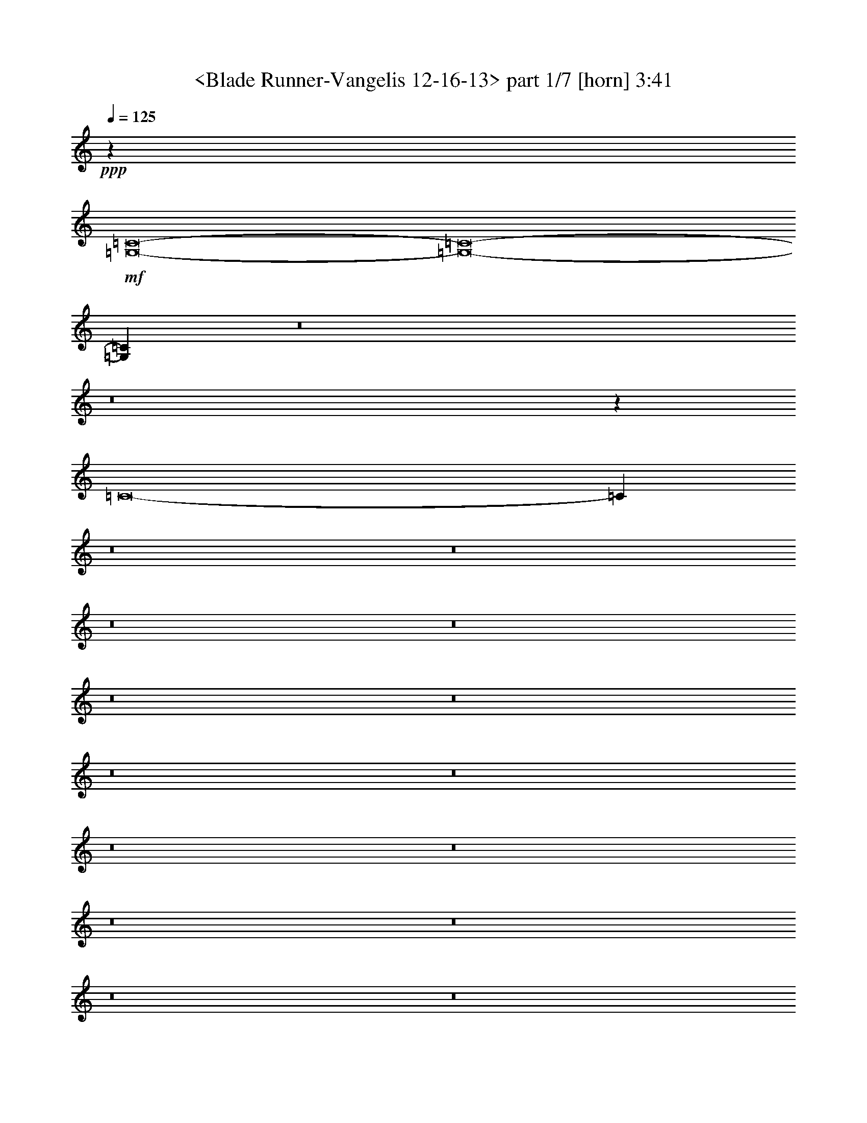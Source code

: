 % Produced with Bruzo's Transcoding Environment by morganfey 

X:1 
T: <Blade Runner-Vangelis 12-16-13> part 1/7 [horn] 3:41 
Z: Transcribed with BruTE 
L: 1/4 
Q: 125 
K: C 
+ppp+ 
z2579/1574 
+mf+ 
[=G,8-=C8-] 
[=G,8-=C8-] 
[=G,22653/12592=C22653/12592] 
z8 
z8 
z63915/12592 
[=C8-] 
[=C745/3148] 
z8 
z8 
z8 
z8 
z8 
z8 
z8 
z8 
z8 
z8 
z8 
z8 
z8 
z8 
z8 
z8 
z8 
z8 
z8 
z8 
z8 
z8 
z8 
z8 
z8 
z8 
z8 
z8 
z8 
z8 
z8 
z8 
z8 
z8 
z8 
z8 
z8 
z8 
z8 
z8 
z8 
z8 
z8 
z20287/25184 
+pp+ 
[=C50885/25184-] 
[=G,/8-=C/8] 
[=G,1613/787-] 
[=G,/8=D/8-] 
[=D12131/6296-] 
[=D/8^D/8-] 
[^D2-] 
[^D3609/25184=G3609/25184-] 
[=G25049/12592-] 
[=G/8=c/8-] 
[=c23447/12592] 
z/8 
[=c50885/25184-] 
[=G/8-=c/8] 
[=G25021/12592-] 
[=C/8-=G/8=c/8-] 
[=C31/16-=c31/16-] 
[=C/8=D/8-=c/8-] 
[=D49311/25184-=c49311/25184] 
[=D1099/6296^D1099/6296-] 
[^D25049/12592-] 
[^D/8=G/8-] 
[=G2-] 
[=G5183/25184=c5183/25184-] 
[=c23475/12592-] 
[=c/8^d/8-] 
[^d25035/12592-] 
[=d/8-^d/8] 
[=d1538/787] 
[=d53285/25184-] 
[=c/8-=d/8] 
[=c8-] 
[=c8-] 
[=c8-] 
[=c8-] 
[=c37969/25184] 
z125/16 

X:2 
T: <Blade Runner-Vangelis 12-16-13> part 2/7 [clarinet] 3:41 
Z: Transcribed with BruTE 
L: 1/4 
Q: 125 
K: C 
+ppp+ 
z8 
z8 
z8 
z8 
z6333/3148 
+mf+ 
[=C8-] 
[=C16453/6296] 
z108537/25184 
+pp+ 
[=C8-^D8-=G8-] 
[=C8-^D8-=G8-] 
[=C20439/25184^D20439/25184=G20439/25184] 
+pp+ 
[^A,8-] 
[^A,2063/6296] 
[=A,/8-=D/8=F/8] 
[=A,8-] 
[=A,7465/25184] 
[=D/8=F/8^G/8-] 
[^G8-] 
[^G319/1574] 
z/8 
[=D8-=F8-^G8-] 
[=D7465/25184=F7465/25184^G7465/25184] 
z/8 
[=C8-=G8-] 
[=C8-=G8-] 
[=C18837/25184=G18837/25184] 
+pp+ 
[=C/8-^D/8=G/8-] 
[=C8-=G8-] 
[=C8-=G8-] 
[=C18865/25184=G18865/25184] 
+pp+ 
[^A,8-] 
[^A,2063/6296] 
[=A,/8-=D/8=F/8] 
[=A,8-] 
[=A,7465/25184] 
[=D/8=F/8^G/8-] 
[^G8-] 
[^G319/1574] 
z/8 
[=D8-=F8-^G8-] 
[=D7465/25184=F7465/25184^G7465/25184] 
z/8 
[=C57/16-^D57/16=G57/16-] 
+mf+ 
[=C5/16-^D5/16=G5/16-] 
+f+ 
[=C/4-^D/4=G/4-] 
[=C25/16^D25/16-=G25/16-] 
+mf+ 
[=C/4^D/4-=G/4-] 
[=C/4^D/4-=G/4-] 
+f+ 
[=C3/8^D3/8-=G3/8-] 
[=C35909/6296^D35909/6296-=G35909/6296-] 
+mf+ 
[=C8-^D8-=G8-] 
[=C121155/25184^D121155/25184=G121155/25184] 
z/8 
+pp+ 
[=C8-^D8-=G8-] 
[=C2^D2-=G2-] 
+f+ 
[=C/4^D/4-=G/4-] 
[=C/4^D/4-=G/4-] 
+ff+ 
[=C158951/25184^D158951/25184=G158951/25184] 
+pp+ 
[^A,8-] 
[^A,9067/25184] 
[=A,/8-=D/8=F/8] 
[=A,3/2-] 
+f+ 
[=A,/8-=F/8] 
+pp+ 
[=A,/8-] 
+f+ 
[=A,/8-=F/8] 
+pp+ 
[=A,/8-] 
+ff+ 
[=A,/8-=F/8] 
+pp+ 
[=A,57/16-] 
+f+ 
[=A,/8-=D/8] 
+pp+ 
[=A,/8-] 
+f+ 
[=A,/8-=D/8] 
+pp+ 
[=A,/8-] 
+ff+ 
[=A,3/16-=D3/16] 
+pp+ 
[=A,23801/12592] 
[=D/8=F/8^G/8-] 
[^G8-] 
[^G5891/25184] 
z/8 
[=D8-=F8-^G8-] 
[=D3339/12592=F3339/12592^G3339/12592] 
z/8 
[=C93/16^D93/16-=G93/16-] 
+f+ 
[=C/4^D/4-=G/4-] 
[=C/4^D/4-=G/4-] 
+ff+ 
[=C80173/12592^D80173/12592-=G80173/12592-] 
+mf+ 
[=C8-^D8-=G8-] 
[=C13941/3148^D13941/3148=G13941/3148] 
z/8 
+pp+ 
[=C8-^D8-] 
[=C8-^D8-] 
[=C20439/25184^D20439/25184] 
+pp+ 
[^A,8-] 
[^A,2063/6296] 
[=A,/8-=D/8] 
[=A,8-] 
[=A,3339/12592] 
[=D/8=F/8-] 
[=F8-] 
[=F5891/25184] 
z/8 
[=D8-=F8-] 
[=D3339/12592=F3339/12592] 
z/8 
[=C29/8-^D29/8] 
+mf+ 
[=C/4-^D/4] 
+f+ 
[=C5/16-^D5/16] 
[=C25/16^D25/16-] 
+mf+ 
[=C/4^D/4-] 
[=C/4^D/4-] 
+f+ 
[=C5/16^D5/16-] 
[=C144395/25184^D144395/25184-] 
+mf+ 
[=C8-^D8-] 
[=C121155/25184^D121155/25184] 
z/8 
+pp+ 
[=C8-] 
[=C8-] 
[=C20439/25184] 
+pp+ 
[^A,8-=D8-] 
[^A,3339/12592=D3339/12592-] 
[=D/8] 
[=A,8-] 
[=A,9039/25184] 
[=D/8^G/8-] 
[^G8-] 
[^G319/1574] 
z/8 
[=D8-=F8-] 
[=D7465/25184=F7465/25184] 
z/8 
[=C8-^D8-] 
[=C53703/12592^D53703/12592-] 
+mf+ 
[=C8-^D8-] 
[=C12667/1574-^D12667/1574-] 
+pp+ 
[=C8-^D8-] 
[=C8-^D8-] 
[=C8-^D8-] 
[=C8-^D8-] 
[=C55/8-^D55/8] 
[=C/8] 
z193777/25184 

X:3 
T: <Blade Runner-Vangelis 12-16-13> part 3/7 [theorbo] 3:41 
Z: Transcribed with BruTE 
L: 1/4 
Q: 125 
K: C 
+ppp+ 
z2579/1574 
+mp+ 
[=G,8-=C8-] 
[=G,91/16-=C91/16-] 
[=C,/8=G,/8-=C/8-] 
[=G,/8-=C/8-] 
[=C,3/16-=G,3/16-=C3/16-] 
[=C,/8=D,/8-=G,/8-=C/8-] 
[=D,3/16-=G,3/16-=C3/16-] 
[=D,/8^D,/8-=G,/8-=C/8-] 
[^D,/8-=G,/8-=C/8-] 
[=C,/8-^D,/8=G,/8-=C/8-] 
[=C,3/16=G,3/16-=C3/16-] 
[=C,3/16-=G,3/16-=C3/16-] 
[=C,/8=D,/8-=G,/8-=C/8-] 
[=D,3/16=G,3/16-=C3/16-] 
[^D,/4-=G,/4-=C/4-] 
[=C,/8-^D,/8=G,/8-=C/8-] 
[=C,3/16=G,3/16-=C3/16-] 
[=C,3/16-=G,3/16-=C3/16-] 
[=C,/8=D,/8-=G,/8-=C/8-] 
[=D,3/16=G,3/16-=C3/16-] 
[^D,3/16-=G,3/16-=C3/16-] 
[=C,/8-^D,/8=G,/8-=C/8-] 
[=C,/8=G,/8-=C/8-] 
[=G,/8-=C/8-] 
[=C,3/16-=G,3/16-=C3/16-] 
[=C,/8=D,/8-=G,/8-=C/8-] 
[=D,/8-=G,/8-=C/8-] 
[=D,/8^D,/8-=G,/8-=C/8-] 
[^D,/8-=G,/8-=C/8] 
[=C,/8-^D,/8=G,/8-] 
[=C,3/16=G,3/16-] 
[=C,/4-=G,/4-] 
[=C,/8=D,/8-=G,/8-] 
[=D,/8-=G,/8-] 
[=D,/8^D,/8-=G,/8-] 
[^D,/8-=G,/8-] 
[=C,/8-^D,/8=G,/8-] 
[=C,3/16=G,3/16-] 
[=C,3/16-=G,3/16-] 
[=C,/8=D,/8-=G,/8-] 
[=D,/4=G,/4-] 
[^D,3/16-=G,3/16-] 
[=C,/8-^D,/8=G,/8-] 
[=C,3/16=G,3/16-] 
[=C,3/16-=G,3/16-] 
[=C,/8=D,/8-=G,/8-] 
[=D,3/16=G,3/16-] 
[^D,/4-=G,/4-] 
[=C,/8-^D,/8=G,/8-] 
[=C,3/16=G,3/16-] 
[=C,3/16-=G,3/16-] 
[=C,/8=D,/8-=G,/8-] 
[=D,/8-=G,/8-] 
[=D,2291/12592^D,2291/12592-=G,2291/12592] 
[^D,4881/25184=C,4881/25184-] 
[=C,5641/25184] 
[=C,4909/25184-] 
[=C,/8=D,/8-] 
[=D,827/6296-] 
[=D,/8^D,/8-] 
[^D,3279/25184-] 
[=C,/8-^D,/8] 
[=C,2441/12592] 
[=C,178/787-] 
[=C,/8=D,/8-] 
[=D,2427/12592] 
[^D,4881/25184-] 
[=C,/8-^D,/8] 
[=C,2455/12592] 
[=C,4881/25184-] 
[=C,/8=D,/8-] 
[=D,5641/25184] 
[^D,4909/25184-] 
[=C,/8-^D,/8] 
[=C,2441/12592] 
[=C,4853/25184-] 
[=C,/8=D,/8-] 
[=D,3/16-] 
[=D,417/3148^D,417/3148-] 
[^D,6137/25184=C,6137/25184-=F6137/25184-] 
[=C,4385/25184=F4385/25184-] 
[=C,/8-=F/8] 
[=C,4453/25184=D,4453/25184-] 
[=D,/8-=F,/8-] 
[=D,/8^D,/8-=F,/8-] 
[^D,3605/25184-=F,3605/25184] 
[=C,3/16-^D,3/16=F3/16-] 
[=C,5959/25184-=F5959/25184] 
[=C,3721/25184-] 
[=C,/8=D,/8-=F,/8-] 
[=D,1117/6296=F,1117/6296-] 
[^D,/8-=F,/8] 
[^D,2323/12592=C,2323/12592-] 
[=C,/8=F/8-] 
[=F1483/6296=C,1483/6296-] 
[=C,1303/6296=D,1303/6296-=F,1303/6296-] 
[=D,3/16=F,3/16-] 
[^D,1153/6296-=F,1153/6296] 
[=C,/8-^D,/8] 
[=C,3/16=F3/16-] 
[=C,1703/12592-=F1703/12592] 
[=C,3137/12592=D,3137/12592-=F,3137/12592-] 
[=D,/8-=F,/8-] 
[=D,1069/6296^D,1069/6296-=F,1069/6296] 
[^D,4881/25184=C,4881/25184-] 
[=C,2427/12592] 
[=C,4881/25184-] 
[=C,/8=D,/8-] 
[=D,4123/25184-] 
[=D,/8^D,/8-] 
[^D,3279/25184-] 
[=C,/8-^D,/8] 
[=C,2441/12592] 
[=C,4909/25184-] 
[=C,/8=D,/8-] 
[=D,2427/12592] 
[^D,1417/6296-] 
[=C,/8-^D,/8] 
[=C,2455/12592] 
[=C,4881/25184-] 
[=C,/8=D,/8-] 
[=D,2427/12592] 
[^D,4909/25184-] 
[=C,/8-^D,/8] 
[=C,5669/25184] 
[=C,4853/25184-] 
[=C,/8=D,/8-] 
[=D,417/3148-] 
[=D,/8^D,/8-] 
[^D,3307/25184-] 
[=C,/8-^D,/8] 
[=C,2427/12592] 
[=C,1417/6296-] 
[=C,/8=D,/8-] 
[=D,417/3148-] 
[=D,/8^D,/8-] 
[^D,3279/25184-] 
[=C,/8-^D,/8] 
[=C,2441/12592] 
[=C,4909/25184-] 
[=C,/8=D,/8-] 
[=D,5641/25184] 
[^D,4881/25184-] 
[=C,/8-^D,/8] 
[=C,2455/12592] 
[=C,4881/25184-] 
[=C,/8=D,/8-] 
[=D,2427/12592] 
[^D,178/787-] 
[=C,/8-^D,/8] 
[=C,2441/12592] 
[=C,4853/25184-] 
[=C,/8=D,/8-] 
[=D,417/3148-] 
[=D,/8^D,/8-] 
[^D,3307/25184-] 
[=C,/8-^D,/8] 
[=C,/4] 
[=C,/4-] 
[=C,3/16-=D,3/16-] 
[=C,/8-=D,/8^D,/8-] 
[=C,/8^D,/8-] 
[=C,/8-^D,/8] 
[=C,3/16] 
[=C,5/16-] 
[=C,/4-=D,/4] 
[=C,3/16^D,3/16-] 
[=C,/8-^D,/8] 
[=C,3/16] 
[=C,/4-] 
[=C,5/16-=D,5/16] 
[=C,3/16^D,3/16-] 
[=C,/8-^D,/8] 
[=C,3/16] 
[=C,/4-] 
[=C,/4-=D,/4-] 
[=C,/8-=D,/8^D,/8-] 
[=C,/8^D,/8-] 
[=C,/8-^D,/8=F/8-] 
[=C,3/16=F3/16-] 
[=C,/8-=F/8] 
[=C,/8-] 
[=C,3/16-=D,3/16-=F,3/16-] 
[=C,/8-=D,/8^D,/8-=F,/8-] 
[=C,/8^D,/8-=F,/8] 
[=C,/8-^D,/8] 
[=C,3/16=F3/16-] 
[=C,/8-=F/8] 
[=C,3/16-] 
[=C,/4-=D,/4=F,/4-] 
[=C,/8-^D,/8-=F,/8] 
[=C,3/16-^D,3/16] 
[=C,3/16=F3/16-] 
[=C,3/16-=F3/16] 
[=C,/8-] 
[=C,/4-=D,/4=F,/4-] 
[=C,/8-^D,/8-=F,/8] 
[=C,3/16-^D,3/16] 
[=C,3/16=F3/16-] 
[=C,/8-=F/8] 
[=C,3/16-=D,3/16-] 
[=C,3/16-=D,3/16-=F,3/16-] 
[=C,/8-=D,/8^D,/8-=F,/8-] 
[=C,5891/25184-^D,5891/25184=F,5891/25184] 
[=C,2427/12592] 
[=C,4881/25184-] 
[=C,/8=D,/8-] 
[=D,4123/25184-] 
[=D,/8^D,/8-] 
[^D,3279/25184-] 
[=C,/8-^D,/8] 
[=C,2441/12592] 
[=C,4909/25184-] 
[=C,/8=D,/8-] 
[=D,2441/12592] 
[^D,/4-] 
[=C,3279/25184-^D,3279/25184] 
[=C,4123/25184] 
[=C,4881/25184-] 
[=C,/8=D,/8-] 
[=D,2427/12592] 
[^D,4909/25184-] 
[=C,/8-^D,/8] 
[=C,5669/25184] 
[=C,4853/25184-] 
[=C,/8=D,/8-] 
[=D,827/6296-] 
[=D,/8^D,/8-] 
[^D,3335/25184-] 
[=C,/8-^D,/8] 
[=C,2427/12592] 
[=C,1417/6296-] 
[=C,/8=D,/8-] 
[=D,417/3148-] 
[=D,/8^D,/8-] 
[^D,3307/25184-] 
[=C,/8-^D,/8] 
[=C,2427/12592] 
[=C,4909/25184-] 
[=C,/8=D,/8-] 
[=D,5669/25184] 
[^D,4853/25184-] 
[=C,/8-^D,/8] 
[=C,2455/12592] 
[=C,4881/25184-] 
[=C,/8=D,/8-] 
[=D,2427/12592] 
[^D,178/787-] 
[=C,/8-^D,/8] 
[=C,2441/12592] 
[=C,4853/25184-] 
[=C,/8=D,/8-] 
[=D,827/6296-] 
[=D,/8^D,/8-] 
[^D,3335/25184-] 
[=C,/8-^D,/8] 
[=C,5641/25184] 
[=C,4881/25184-] 
[=C,/8=D,/8-] 
[=D,417/3148-] 
[=D,/8^D,/8-] 
[^D,3307/25184-] 
[=C,/8-^D,/8] 
[=C,2427/12592] 
[=C,178/787-] 
[=C,/8=D,/8-] 
[=D,2441/12592] 
[^D,4853/25184-] 
[=C,/8-^D,/8] 
[=C,2455/12592] 
[=C,4881/25184-] 
[=C,/8=D,/8-] 
[=D,5641/25184] 
[^D,4881/25184-] 
[=C,/8-^D,/8] 
[=C,2455/12592] 
[=C,4853/25184-] 
[=C,/8=D,/8-] 
[=D,827/6296-] 
[=D,/8^D,/8-] 
[^D,2061/12592-] 
[=C,/8-^D,/8] 
[=C,2427/12592] 
[=C,4881/25184-] 
[=C,/8=D,/8-] 
[=D,417/3148-] 
[=D,/8^D,/8-] 
[^D,3307/25184-] 
[=C,/8-^D,/8] 
[=C,5641/25184] 
[=C,4909/25184-] 
[=C,/8=D,/8-] 
[=D,2441/12592] 
[^D,4853/25184-] 
[=C,/8-^D,/8] 
[=C,2455/12592] 
[=C,1417/6296-] 
[=C,/8=D,/8-] 
[=D,2427/12592] 
[^D,4881/25184-] 
[=C,/8-^D,/8] 
[=C,2455/12592] 
[=C,4853/25184-] 
[=C,/8=D,/8-] 
[=D,4095/25184-] 
[=D,/8^D,/8-] 
[^D,4909/25184] 
[=G,827/6296] 
z/8 
[=G,4853/25184-] 
[=G,/8=A,/8-] 
[=A,3/16-] 
[=A,417/3148^A,417/3148-] 
[^A,1417/6296=G,1417/6296-] 
[=G,2427/12592] 
[=G,4909/25184-] 
[=G,/8=A,/8-] 
[=A,2441/12592] 
[^A,/4-] 
[=G,3279/25184-^A,3279/25184] 
[=G,4123/25184] 
[=G,4881/25184-] 
[=G,/8=A,/8-] 
[=A,2427/12592] 
[^A,4881/25184-] 
[=G,/8-^A,/8] 
[=G,5697/25184] 
[=G,4853/25184-] 
[=G,/8=A,/8-] 
[=A,827/6296-] 
[=A,/8^A,/8-] 
[^A,3335/25184-] 
[=G,/8-^A,/8] 
[=G,2441/12592] 
[=G,/4-] 
[=G,3279/25184=A,3279/25184-] 
[=A,5697/25184^A,5697/25184-] 
[^A,3307/25184-] 
[=G,/8-^A,/8] 
[=G,2427/12592] 
[=G,4909/25184-] 
[=G,/8=A,/8-] 
[=A,5669/25184] 
[^A,4853/25184-] 
[=G,/8-^A,/8] 
[=G,2441/12592] 
[=G,4909/25184-] 
[=G,/8=A,/8-] 
[=A,2427/12592] 
[^A,1417/6296-] 
[=G,/8-^A,/8] 
[=G,2455/12592] 
[=G,4853/25184-] 
[=G,/8=A,/8-] 
[=A,827/6296-] 
[=A,/8^A,/8-] 
[^A,3335/25184-] 
[=D,/8-^A,/8] 
[=D,5669/25184] 
[=D,4853/25184-] 
[=D,/8=E,/8-] 
[=E,417/3148-] 
[=E,/8=F,/8-] 
[=F,3307/25184-] 
[=D,/8-=F,/8] 
[=D,2427/12592] 
[=D,178/787-] 
[=D,/8=E,/8-] 
[=E,2441/12592] 
[=F,4853/25184-] 
[=D,/8-=F,/8] 
[=D,2441/12592] 
[=D,4909/25184-] 
[=D,/8=E,/8-] 
[=E,5641/25184] 
[=F,4881/25184-] 
[=D,/8-=F,/8] 
[=D,2455/12592] 
[=D,4853/25184-] 
[=D,/8=E,/8-] 
[=E,827/6296-] 
[=E,/8=F,/8-] 
[=F,2061/12592-] 
[=D,/8-=F,/8] 
[=D,2441/12592] 
[=D,4853/25184-] 
[=D,/8=E,/8-] 
[=E,417/3148-] 
[=E,/8=F,/8-] 
[=F,3307/25184-] 
[=D,/8-=F,/8] 
[=D,5641/25184] 
[=D,4909/25184-] 
[=D,/8=E,/8-] 
[=E,2441/12592] 
[=F,4853/25184-] 
[=D,/8-=F,/8] 
[=D,2441/12592] 
[=D,178/787-] 
[=D,/8=E,/8-] 
[=E,2427/12592] 
[=F,4881/25184-] 
[=D,/8-=F,/8] 
[=D,2455/12592] 
[=D,4881/25184-] 
[=D,/8=E,/8-] 
[=E,7517/25184] 
z4607/25184 
[=F,/8] 
z827/6296 
[=F,4853/25184-] 
[=F,/8=G,/8-] 
[=G,3/16-] 
[=G,417/3148^G,417/3148-] 
[^G,1417/6296=F,1417/6296-] 
[=F,2427/12592] 
[=F,4881/25184-] 
[=F,/8=G,/8-] 
[=G,2455/12592] 
[^G,4853/25184-] 
[=F,/8-^G,/8] 
[=F,5669/25184] 
[=F,4909/25184-] 
[=F,/8=G,/8-] 
[=G,2427/12592] 
[^G,4881/25184-] 
[=F,/8-^G,/8] 
[=F,2455/12592] 
[=F,1417/6296-] 
[=F,/8=G,/8-] 
[=G,205/1574-] 
[=G,/8^G,/8-] 
[^G,3335/25184-] 
[=F,/8-^G,/8] 
[=F,2441/12592] 
[=F,/4-] 
[=F,3279/25184=G,3279/25184-] 
[=G,5697/25184^G,5697/25184-] 
[^G,3307/25184-] 
[=F,/8-^G,/8] 
[=F,2427/12592] 
[=F,4881/25184-] 
[=F,/8=G,/8-] 
[=G,5697/25184] 
[^G,4853/25184-] 
[=F,/8-^G,/8] 
[=F,2441/12592] 
[=F,4909/25184-] 
[=F,/8=G,/8-] 
[=G,2427/12592] 
[^G,/4-] 
[=F,3307/25184-^G,3307/25184] 
[=F,4123/25184] 
[=F,4881/25184-] 
[=F,/8=G,/8-] 
[=G,205/1574-] 
[=G,/8^G,/8-] 
[^G,3335/25184-] 
[=F,/8-^G,/8] 
[=F,5669/25184] 
[=F,4853/25184-] 
[=F,/8=G,/8-] 
[=G,417/3148-] 
[=G,/8^G,/8-] 
[^G,3307/25184-] 
[=F,/8-^G,/8] 
[=F,2427/12592] 
[=F,1417/6296-] 
[=F,/8=G,/8-] 
[=G,2455/12592] 
[^G,4853/25184-] 
[=F,/8-^G,/8] 
[=F,2441/12592] 
[=F,4909/25184-] 
[=F,/8=G,/8-] 
[=G,5669/25184] 
[^G,4853/25184-] 
[=F,/8-^G,/8] 
[=F,2455/12592] 
[=F,4881/25184-] 
[=F,/8=G,/8-] 
[=G,205/1574-] 
[=G,/8^G,/8-] 
[^G,2061/12592-] 
[=F,/8-^G,/8] 
[=F,2441/12592] 
[=F,4853/25184-] 
[=F,/8=G,/8-] 
[=G,417/3148-] 
[=G,/8^G,/8-] 
[^G,3307/25184-] 
[=F,/8-^G,/8] 
[=F,5641/25184] 
[=F,4881/25184-] 
[=F,/8=G,/8-] 
[=G,2455/12592] 
[^G,4853/25184-] 
[=F,/8-^G,/8] 
[=F,2441/12592] 
[=F,178/787-] 
[=F,/8=G,/8-] 
[=G,2441/12592] 
[^G,4853/25184-] 
[=F,/8-^G,/8] 
[=F,2455/12592] 
[=F,4881/25184-] 
[=F,/8=G,/8-] 
[=G,4067/25184-] 
[=G,/8^G,/8-] 
[^G,4909/25184] 
[=C,827/6296] 
z/8 
[=C,4853/25184-] 
[=C,/8=D,/8-] 
[=D,827/6296-] 
[=D,/8^D,/8-] 
[^D,2061/12592-] 
[=C,/8-^D,/8] 
[=C,2427/12592] 
[=C,4881/25184-] 
[=C,/8=D,/8-] 
[=D,2455/12592] 
[^D,4853/25184-] 
[=C,/8-^D,/8] 
[=C,5669/25184] 
[=C,4909/25184-] 
[=C,/8=D,/8-] 
[=D,2441/12592] 
[^D,4853/25184-] 
[=C,/8-^D,/8] 
[=C,2455/12592] 
[=C,1417/6296-] 
[=C,/8=D,/8-] 
[=D,205/1574-] 
[=D,/8^D,/8-] 
[^D,3335/25184-] 
[=C,/8-^D,/8] 
[=C,2441/12592] 
[=C,4853/25184-] 
[=C,/8=D,/8-] 
[=D,4095/25184-] 
[=D,/8^D,/8-] 
[^D,3335/25184-] 
[=C,/8-^D,/8] 
[=C,2427/12592] 
[=C,4881/25184-] 
[=C,/8=D,/8-] 
[=D,2455/12592] 
[^D,1417/6296-] 
[=C,/8-^D,/8] 
[=C,2427/12592] 
[=C,4909/25184-] 
[=C,/8=D,/8-] 
[=D,2441/12592] 
[^D,/4-] 
[=C,3279/25184-^D,3279/25184] 
[=C,4123/25184] 
[=C,4881/25184-] 
[=C,/8=D,/8-] 
[=D,205/1574-] 
[=D,/8^D,/8-] 
[^D,3335/25184-] 
[=C,/8-^D,/8] 
[=C,5669/25184] 
[=C,4853/25184-] 
[=C,/8=D,/8-] 
[=D,827/6296-] 
[=D,/8^D,/8-] 
[^D,3335/25184-] 
[=C,/8-^D,/8] 
[=C,2427/12592] 
[=C,/4-] 
[=C,3307/25184=D,3307/25184-] 
[=D,4123/25184] 
[^D,4881/25184-] 
[=C,/8-^D,/8] 
[=C,2427/12592] 
[=C,4909/25184-] 
[=C,/8=D,/8-] 
[=D,5669/25184] 
[^D,4853/25184-] 
[=C,/8-^D,/8] 
[=C,2455/12592] 
[=C,4881/25184-] 
[=C,/8=D,/8-] 
[=D,205/1574-] 
[=D,/8^D,/8-] 
[^D,4591/25184-] 
[=C,/8-^D,/8=F/8-] 
[=C,4413/25184=F4413/25184-] 
[=C,/8-=F/8] 
[=C,1303/6296=D,1303/6296-=F,1303/6296-] 
[=D,/8-=F,/8-] 
[=D,4523/25184^D,4523/25184-=F,4523/25184] 
[^D,4591/25184=C,4591/25184-] 
[=C,/8=F/8-] 
[=F4385/25184=C,4385/25184-] 
[=C,937/6296-] 
[=C,/8=D,/8-=F,/8-] 
[=D,4469/25184=F,4469/25184-] 
[^D,/8-=F,/8] 
[^D,4645/25184=C,4645/25184-] 
[=C,3/16=F3/16-] 
[=C,4821/25184-=F4821/25184] 
[=C,3/16=D,3/16-=F,3/16-] 
[=D,4551/25184=F,4551/25184-] 
[^D,/8-=F,/8] 
[^D,1189/6296=C,1189/6296-] 
[=C,3/16=F3/16-] 
[=C,3433/25184-=F3433/25184] 
[=C,1175/6296=D,1175/6296-] 
[=D,3/16-=F,3/16-] 
[=D,531/3148^D,531/3148-=F,531/3148] 
[^D,4881/25184=C,4881/25184-] 
[=C,2455/12592] 
[=C,4853/25184-] 
[=C,/8=D,/8-] 
[=D,827/6296-] 
[=D,/8^D,/8-] 
[^D,2061/12592-] 
[=C,/8-^D,/8] 
[=C,2427/12592] 
[=C,4881/25184-] 
[=C,/8=D,/8-] 
[=D,2455/12592] 
[^D,4881/25184-] 
[=C,/8-^D,/8] 
[=C,5641/25184] 
[=C,4909/25184-] 
[=C,/8=D,/8-] 
[=D,2441/12592] 
[^D,4853/25184-] 
[=C,/8-^D,/8] 
[=C,2455/12592] 
[=C,1417/6296-] 
[=C,/8=D,/8-] 
[=D,205/1574-] 
[=D,/8^D,/8-] 
[^D,3307/25184-] 
[=C,/8-^D,/8] 
[=C,2455/12592] 
[=C,4853/25184-] 
[=C,/8=D,/8-] 
[=D,4095/25184-] 
[=D,/8^D,/8-] 
[^D,3335/25184-] 
[=C,/8-^D,/8] 
[=C,2441/12592] 
[=C,4853/25184-] 
[=C,/8=D,/8-] 
[=D,2455/12592] 
[^D,1417/6296-] 
[=C,/8-^D,/8] 
[=C,2427/12592] 
[=C,4909/25184-] 
[=C,/8=D,/8-] 
[=D,2441/12592] 
[^D,/4-] 
[=C,3279/25184-^D,3279/25184] 
[=C,4095/25184] 
[=C,4909/25184-] 
[=C,/8=D,/8-] 
[=D,205/1574-] 
[=D,/8^D,/8-] 
[^D,3307/25184-] 
[=C,/8-^D,/8] 
[=C,2455/12592] 
[=C,705/3148-] 
[=C,/8=D,/8-] 
[=D,827/6296-] 
[=D,/8^D,/8-] 
[^D,3335/25184-] 
[=C,/8-^D,/8] 
[=C,2441/12592] 
[=C,/4-] 
[=C,3279/25184=D,3279/25184-] 
[=D,4123/25184] 
[^D,4881/25184-] 
[=C,/8-^D,/8] 
[=C,2427/12592] 
[=C,4909/25184-] 
[=C,/8=D,/8-] 
[=D,5669/25184] 
[^D,4853/25184-] 
[=C,/8-^D,/8] 
[=C,2441/12592] 
[=C,4909/25184-] 
[=C,/8=D,/8-] 
[=D,205/1574-] 
[=D,/8^D,/8-] 
[^D,3/16-] 
[=C,3307/25184-^D,3307/25184] 
[=C,4123/25184] 
[=C,4853/25184-] 
[=C,/8=D,/8-] 
[=D,827/6296-] 
[=D,/8^D,/8-] 
[^D,3335/25184-] 
[=C,/8-^D,/8] 
[=C,5669/25184] 
[=C,4853/25184-] 
[=C,/8=D,/8-] 
[=D,2455/12592] 
[^D,4881/25184-] 
[=C,/8-^D,/8] 
[=C,2427/12592] 
[=C,178/787-] 
[=C,/8=D,/8-] 
[=D,2441/12592] 
[^D,4853/25184-] 
[=C,/8-^D,/8] 
[=C,2441/12592] 
[=C,4909/25184-] 
[=C,/8=D,/8-] 
[=D,4067/25184-] 
[=D,/8^D,/8-] 
[^D,4881/25184] 
[=G,417/3148] 
z/8 
[=G,4881/25184-] 
[=G,/8=A,/8-] 
[=A,205/1574-] 
[=A,/8^A,/8-] 
[^A,2061/12592-] 
[=G,/8-^A,/8] 
[=G,2441/12592] 
[=G,4853/25184-] 
[=G,/8=A,/8-] 
[=A,2455/12592] 
[^A,4881/25184-] 
[=G,/8-^A,/8] 
[=G,5641/25184] 
[=G,4909/25184-] 
[=G,/8=A,/8-] 
[=A,2441/12592] 
[^A,4853/25184-] 
[=G,/8-^A,/8] 
[=G,2441/12592] 
[=G,178/787-] 
[=G,/8=A,/8-] 
[=A,205/1574-] 
[=A,/8^A,/8-] 
[^A,3307/25184-] 
[=G,/8-^A,/8] 
[=G,2455/12592] 
[=G,4881/25184-] 
[=G,/8=A,/8-] 
[=A,4067/25184-] 
[=A,/8^A,/8-] 
[^A,3335/25184-] 
[=G,/8-^A,/8] 
[=G,2441/12592] 
[=G,4853/25184-] 
[=G,/8=A,/8-] 
[=A,2455/12592] 
[^A,1417/6296-] 
[=G,/8-^A,/8] 
[=G,2427/12592] 
[=G,4881/25184-] 
[=G,/8=A,/8-] 
[=A,2455/12592] 
[^A,4853/25184-] 
[=G,/8-^A,/8] 
[=G,5669/25184] 
[=G,4909/25184-] 
[=G,/8=A,/8-] 
[=A,205/1574-] 
[=A,/8^A,/8-] 
[^A,3307/25184-] 
[=D,/8-^A,/8] 
[=D,2455/12592] 
[=D,1417/6296-] 
[=D,/8=E,/8-] 
[=E,205/1574-] 
[=E,/8=F,/8-] 
[=F,3335/25184-] 
[=D,/8-=F,/8] 
[=D,2441/12592] 
[=D,/4-] 
[=D,3279/25184=E,3279/25184-] 
[=E,4123/25184] 
[=F,4881/25184-] 
[=D,/8-=F,/8] 
[=D,2427/12592] 
[=D,4881/25184-] 
[=D,/8=E,/8-] 
[=E,2455/12592] 
[=F,705/3148-] 
[=D,/8-=F,/8] 
[=D,2441/12592] 
[=D,4909/25184-] 
[=D,/8=E,/8-] 
[=E,827/6296-] 
[=E,/8=F,/8-] 
[=F,3/16-] 
[=D,3279/25184-=F,3279/25184] 
[=D,4123/25184] 
[=D,4881/25184-] 
[=D,/8=E,/8-] 
[=E,205/1574-] 
[=E,/8=F,/8-] 
[=F,3335/25184-] 
[=D,/8-=F,/8] 
[=D,5669/25184] 
[=D,4853/25184-] 
[=D,/8=E,/8-] 
[=E,2455/12592] 
[=F,4881/25184-] 
[=D,/8-=F,/8] 
[=D,2427/12592] 
[=D,/4-] 
[=D,3307/25184=E,3307/25184-] 
[=E,4123/25184] 
[=F,4853/25184-] 
[=D,/8-=F,/8] 
[=D,2441/12592] 
[=D,4909/25184-] 
[=D,/8=E,/8-] 
[=E,7609/25184] 
z4487/25184 
[=F,/8] 
z417/3148 
[=F,4881/25184-] 
[=F,/8=G,/8-] 
[=G,205/1574-] 
[=G,/8^G,/8-] 
[^G,2061/12592-] 
[=F,/8-^G,/8] 
[=F,2441/12592] 
[=F,4853/25184-] 
[=F,/8=G,/8-] 
[=G,2441/12592] 
[^G,4909/25184-] 
[=F,/8-^G,/8] 
[=F,5641/25184] 
[=F,4881/25184-] 
[=F,/8=G,/8-] 
[=G,2455/12592] 
[^G,4853/25184-] 
[=F,/8-^G,/8] 
[=F,2441/12592] 
[=F,178/787-] 
[=F,/8=G,/8-] 
[=G,827/6296-] 
[=G,/8^G,/8-] 
[^G,3279/25184-] 
[=F,/8-^G,/8] 
[=F,2455/12592] 
[=F,4881/25184-] 
[=F,/8=G,/8-] 
[=G,4067/25184-] 
[=G,/8^G,/8-] 
[^G,3335/25184-] 
[=F,/8-^G,/8] 
[=F,2441/12592] 
[=F,4853/25184-] 
[=F,/8=G,/8-] 
[=G,2441/12592] 
[^G,178/787-] 
[=F,/8-^G,/8] 
[=F,2427/12592] 
[=F,4881/25184-] 
[=F,/8=G,/8-] 
[=G,2455/12592] 
[^G,4853/25184-] 
[=F,/8-^G,/8] 
[=F,5669/25184] 
[=F,4909/25184-] 
[=F,/8=G,/8-] 
[=G,827/6296-] 
[=G,/8^G,/8-] 
[^G,3279/25184-] 
[=F,/8-^G,/8] 
[=F,2455/12592] 
[=F,1417/6296-] 
[=F,/8=G,/8-] 
[=G,205/1574-] 
[=G,/8^G,/8-] 
[^G,3335/25184-] 
[=F,/8-^G,/8] 
[=F,2441/12592] 
[=F,4853/25184-] 
[=F,/8=G,/8-] 
[=G,5669/25184] 
[^G,4909/25184-] 
[=F,/8-^G,/8] 
[=F,2427/12592] 
[=F,4881/25184-] 
[=F,/8=G,/8-] 
[=G,2455/12592] 
[^G,1417/6296-] 
[=F,/8-^G,/8] 
[=F,2427/12592] 
[=F,4909/25184-] 
[=F,/8=G,/8-] 
[=G,827/6296-] 
[=G,/8^G,/8-] 
[^G,3/16-] 
[=F,3279/25184-^G,3279/25184] 
[=F,4123/25184] 
[=F,4881/25184-] 
[=F,/8=G,/8-] 
[=G,205/1574-] 
[=G,/8^G,/8-] 
[^G,3307/25184-] 
[=F,/8-^G,/8] 
[=F,2455/12592] 
[=F,705/3148-] 
[=F,/8=G,/8-] 
[=G,2441/12592] 
[^G,4909/25184-] 
[=F,/8-^G,/8] 
[=F,2427/12592] 
[=F,/4-] 
[=F,3307/25184=G,3307/25184-] 
[=G,4123/25184] 
[^G,4881/25184-] 
[=F,/8-^G,/8] 
[=F,2427/12592] 
[=F,4909/25184-] 
[=F,/8=G,/8-] 
[=G,4095/25184-] 
[=G,/8^G,/8-] 
[^G,4853/25184] 
[=C,417/3148] 
z/8 
[=C,4881/25184-] 
[=C,/8=D,/8-] 
[=D,205/1574-] 
[=D,/8^D,/8-] 
[^D,3/16-] 
[=C,3307/25184-^D,3307/25184] 
[=C,4123/25184] 
[=C,4853/25184-] 
[=C,/8=D,/8-] 
[=D,2441/12592] 
[^D,4909/25184-] 
[=C,/8-^D,/8] 
[=C,2427/12592] 
[=C,1417/6296-] 
[=C,/8=D,/8-] 
[=D,2455/12592] 
[^D,4881/25184-] 
[=C,/8-^D,/8] 
[=C,2427/12592] 
[=C,178/787-] 
[=C,/8=D,/8-] 
[=D,827/6296-] 
[=D,/8^D,/8-] 
[^D,3279/25184-] 
[=C,/8-^D,/8] 
[=C,2455/12592] 
[=C,4881/25184-] 
[=C,/8=D,/8-] 
[=D,4067/25184-] 
[=D,/8^D,/8-] 
[^D,3307/25184-] 
[=C,/8-^D,/8] 
[=C,2455/12592] 
[=C,4853/25184-] 
[=C,/8=D,/8-] 
[=D,2441/12592] 
[^D,178/787-] 
[=C,/8-^D,/8] 
[=C,2441/12592] 
[=C,4853/25184-] 
[=C,/8=D,/8-] 
[=D,2455/12592] 
[^D,4881/25184-] 
[=C,/8-^D,/8] 
[=C,5641/25184] 
[=C,4909/25184-] 
[=C,/8=D,/8-] 
[=D,827/6296-] 
[=D,/8^D,/8-] 
[^D,6137/25184=C,6137/25184-] 
[=C,3/16=F3/16-] 
[=C,1813/12592-=F1813/12592] 
[=C,5999/25184=D,5999/25184-=F,5999/25184-] 
[=D,/8-=F,/8-] 
[=D,4523/25184^D,4523/25184-=F,4523/25184] 
[^D,4591/25184=C,4591/25184-] 
[=C,3/16=F3/16-] 
[=C,1813/12592-=F1813/12592] 
[=C,4507/25184=D,4507/25184-] 
[=D,6015/25184=F,6015/25184-] 
[^D,/8-=F,/8] 
[^D,4673/25184=C,4673/25184-] 
[=C,3/16=F3/16-] 
[=C,443/3148-=F443/3148] 
[=C,4425/25184=D,4425/25184-] 
[=D,3/16=F,3/16-] 
[^D,2669/12592-=F,2669/12592] 
[^D,1189/6296=C,1189/6296-=F1189/6296-] 
[=C,131/787=F131/787-] 
[=C,/8-=F/8] 
[=C,591/3148=D,591/3148-] 
[=D,/8-=F,/8-] 
[=D,/8^D,/8-=F,/8-] 
[^D,905/6296-=F,905/6296] 
[=C,/8-^D,/8] 
[=C,5669/25184] 
[=C,4909/25184-] 
[=C,/8=D,/8-] 
[=D,205/1574-] 
[=D,/8^D,/8-] 
[^D,3307/25184-] 
[=C,/8-^D,/8] 
[=C,2455/12592] 
[=C,705/3148-] 
[=C,/8=D,/8-] 
[=D,2441/12592] 
[^D,4909/25184-] 
[=C,/8-^D,/8] 
[=C,2441/12592] 
[=C,/4-] 
[=C,3279/25184=D,3279/25184-] 
[=D,4123/25184] 
[^D,4881/25184-] 
[=C,/8-^D,/8] 
[=C,2427/12592] 
[=C,4909/25184-] 
[=C,/8=D,/8-] 
[=D,827/6296-] 
[=D,/8^D,/8-] 
[^D,4563/25184-] 
[=C,/8-^D,/8=F/8-] 
[=C,4385/25184=F4385/25184-] 
[=C,/8-=F/8] 
[=C,4453/25184=D,4453/25184-] 
[=D,/8-=F,/8-] 
[=D,/8^D,/8-=F,/8-] 
[^D,3605/25184-=F,3605/25184] 
[=C,3/16-^D,3/16=F3/16-] 
[=C,5987/25184-=F5987/25184] 
[=C,465/3148-] 
[=C,/8=D,/8-=F,/8-] 
[=D,4441/25184=F,4441/25184-] 
[^D,/8-=F,/8] 
[^D,4673/25184=C,4673/25184-] 
[=C,/8=F/8-] 
[=F5905/25184=C,5905/25184-] 
[=C,1303/6296=D,1303/6296-=F,1303/6296-] 
[=D,3/16=F,3/16-] 
[^D,1153/6296-=F,1153/6296] 
[=C,/8-^D,/8] 
[=C,3/16=F3/16-] 
[=C,1689/12592-=F1689/12592] 
[=C,1577/12592-] 
[=C,/8=D,/8-=F,/8-] 
[=D,/8-=F,/8-] 
[=D,1069/6296^D,1069/6296-=F,1069/6296] 
[^D,4853/25184=C,4853/25184-] 
[=C,2441/12592] 
[=C,4909/25184-] 
[=C,/8=D,/8-] 
[=D,3/16-] 
[=D,205/1574^D,205/1574-] 
[^D,1417/6296=C,1417/6296-] 
[=C,2455/12592] 
[=C,4881/25184-] 
[=C,/8=D,/8-] 
[=D,2427/12592] 
[^D,178/787-] 
[=C,/8-^D,/8] 
[=C,2441/12592] 
[=C,4853/25184-] 
[=C,/8=D,/8-] 
[=D,2455/12592] 
[^D,4881/25184-] 
[=C,/8-^D,/8] 
[=C,5641/25184] 
[=C,4881/25184-] 
[=C,/8=D,/8-] 
[=D,417/3148-] 
[=D,/8^D,/8-] 
[^D,4853/25184] 
[=C,827/6296] 
z/8 
[=C,178/787-] 
[=C,/8=D,/8-] 
[=D,205/1574-] 
[=D,/8^D,/8-] 
[^D,3307/25184-] 
[=C,/8-^D,/8] 
[=C,2455/12592] 
[=C,4881/25184-] 
[=C,/8=D,/8-] 
[=D,5641/25184] 
[^D,4909/25184-] 
[=C,/8-^D,/8] 
[=C,2441/12592] 
[=C,4853/25184-] 
[=C,/8=D,/8-] 
[=D,2455/12592] 
[^D,1417/6296-] 
[=C,/8-^D,/8] 
[=C,2427/12592] 
[=C,4881/25184-] 
[=C,/8=D,/8-] 
[=D,417/3148-] 
[=D,/8^D,/8-] 
[^D,3279/25184-] 
[=C,/8-^D,/8] 
[=C,5669/25184] 
[=C,4909/25184-] 
[=C,/8=D,/8-] 
[=D,205/1574-] 
[=D,/8^D,/8-] 
[^D,3307/25184-] 
[=C,/8-^D,/8] 
[=C,2455/12592] 
[=C,1417/6296-] 
[=C,/8=D,/8-] 
[=D,2427/12592] 
[^D,4909/25184-] 
[=C,/8-^D,/8] 
[=C,2441/12592] 
[=C,4853/25184-] 
[=C,/8=D,/8-] 
[=D,5697/25184] 
[^D,4881/25184-] 
[=C,/8-^D,/8] 
[=C,2427/12592] 
[=C,4881/25184-] 
[=C,/8=D,/8-] 
[=D,417/3148-] 
[=D,/8^D,/8-] 
[^D,2033/12592-] 
[=C,/8-^D,/8] 
[=C,2441/12592] 
[=C,4909/25184-] 
[=C,/8=D,/8-] 
[=D,827/6296-] 
[=D,/8^D,/8-] 
[^D,3/16-] 
[=C,3279/25184-^D,3279/25184] 
[=C,4123/25184] 
[=C,4881/25184-] 
[=C,/8=D,/8-] 
[=D,2427/12592] 
[^D,4909/25184-] 
[=C,/8-^D,/8] 
[=C,2441/12592] 
[=C,705/3148-] 
[=C,/8=D,/8-] 
[=D,2441/12592] 
[^D,4909/25184-] 
[=C,/8-^D,/8] 
[=C,2427/12592] 
[=C,/4-] 
[=C,3307/25184=D,3307/25184-] 
[=D,5697/25184^D,5697/25184-] 
[^D,3279/25184-] 
[=C,/8-^D,/8] 
[=C,2441/12592] 
[=C,4909/25184-] 
[=C,/8=D,/8-] 
[=D,4095/25184-] 
[=D,/8^D,/8-] 
[^D,3279/25184-] 
[=C,/8-^D,/8] 
[=C,2455/12592] 
[=C,4881/25184-] 
[=C,/8=D,/8-] 
[=D,2427/12592] 
[^D,178/787-] 
[=C,/8-^D,/8] 
[=C,2441/12592] 
[=C,4853/25184-] 
[=C,/8=D,/8-] 
[=D,2441/12592] 
[^D,4909/25184-] 
[=C,/8-^D,/8] 
[=C,2427/12592] 
[=C,1417/6296-] 
[=C,/8=D,/8-] 
[=D,417/3148-] 
[=D,/8^D,/8-] 
[^D,4853/25184] 
[=G,827/6296] 
z/8 
[=G,178/787-] 
[=G,/8=A,/8-] 
[=A,827/6296-] 
[=A,/8^A,/8-] 
[^A,3279/25184-] 
[=G,/8-^A,/8] 
[=G,2455/12592] 
[=G,4881/25184-] 
[=G,/8=A,/8-] 
[=A,5641/25184] 
[^A,4909/25184-] 
[=G,/8-^A,/8] 
[=G,2441/12592] 
[=G,4853/25184-] 
[=G,/8=A,/8-] 
[=A,2441/12592] 
[^A,178/787-] 
[=G,/8-^A,/8] 
[=G,2427/12592] 
[=G,4881/25184-] 
[=G,/8=A,/8-] 
[=A,417/3148-] 
[=A,/8^A,/8-] 
[^A,3307/25184-] 
[=G,/8-^A,/8] 
[=G,5641/25184] 
[=G,4909/25184-] 
[=G,/8=A,/8-] 
[=A,827/6296-] 
[=A,/8^A,/8-] 
[^A,3279/25184-] 
[=G,/8-^A,/8] 
[=G,2455/12592] 
[=G,1417/6296-] 
[=G,/8=A,/8-] 
[=A,2427/12592] 
[^A,4909/25184-] 
[=G,/8-^A,/8] 
[=G,2441/12592] 
[=G,4853/25184-] 
[=G,/8=A,/8-] 
[=A,5669/25184] 
[^A,4909/25184-] 
[=G,/8-^A,/8] 
[=G,2427/12592] 
[=G,4881/25184-] 
[=G,/8=A,/8-] 
[=A,417/3148-] 
[=A,/8^A,/8-] 
[^A,2047/12592-] 
[=D,/8-^A,/8] 
[=D,2427/12592] 
[=D,4909/25184-] 
[=D,/8=E,/8-] 
[=E,827/6296-] 
[=E,/8=F,/8-] 
[=F,3279/25184-] 
[=D,/8-=F,/8] 
[=D,5697/25184] 
[=D,4881/25184-] 
[=D,/8=E,/8-] 
[=E,2427/12592] 
[=F,4881/25184-] 
[=D,/8-=F,/8] 
[=D,2455/12592] 
[=D,705/3148-] 
[=D,/8=E,/8-] 
[=E,2441/12592] 
[=F,4909/25184-] 
[=D,/8-=F,/8] 
[=D,2427/12592] 
[=D,/4-] 
[=D,3307/25184=E,3307/25184-] 
[=E,5697/25184=F,5697/25184-] 
[=F,3307/25184-] 
[=D,/8-=F,/8] 
[=D,2427/12592] 
[=D,4909/25184-] 
[=D,/8=E,/8-] 
[=E,827/6296-] 
[=E,/8=F,/8-] 
[=F,2033/12592-] 
[=D,/8-=F,/8] 
[=D,2455/12592] 
[=D,4881/25184-] 
[=D,/8=E,/8-] 
[=E,2427/12592] 
[=F,/4-] 
[=D,3307/25184-=F,3307/25184] 
[=D,4123/25184] 
[=D,4853/25184-] 
[=D,/8=E,/8-] 
[=E,2441/12592] 
[=F,4909/25184-] 
[=D,/8-=F,/8] 
[=D,2441/12592] 
[=D,705/3148-] 
[=D,/8=E,/8-] 
[=E,205/787] 
z4805/25184 
[=F,/8] 
z205/1574 
[=F,178/787-] 
[=F,/8=G,/8-] 
[=G,827/6296-] 
[=G,/8^G,/8-] 
[^G,3279/25184-] 
[=F,/8-^G,/8] 
[=F,2455/12592] 
[=F,4881/25184-] 
[=F,/8=G,/8-] 
[=G,2427/12592] 
[^G,1417/6296-] 
[=F,/8-^G,/8] 
[=F,2455/12592] 
[=F,4853/25184-] 
[=F,/8=G,/8-] 
[=G,2441/12592] 
[^G,178/787-] 
[=F,/8-^G,/8] 
[=F,2441/12592] 
[=F,4853/25184-] 
[=F,/8=G,/8-] 
[=G,417/3148-] 
[=G,/8^G,/8-] 
[^G,3307/25184-] 
[=F,/8-^G,/8] 
[=F,5641/25184] 
[=F,4909/25184-] 
[=F,/8=G,/8-] 
[=G,827/6296-] 
[=G,/8^G,/8-] 
[^G,3279/25184-] 
[=F,/8-^G,/8] 
[=F,2441/12592] 
[=F,178/787-] 
[=F,/8=G,/8-] 
[=G,2427/12592] 
[^G,4881/25184-] 
[=F,/8-^G,/8] 
[=F,2455/12592] 
[=F,4853/25184-] 
[=F,/8=G,/8-] 
[=G,5669/25184] 
[^G,4909/25184-] 
[=F,/8-^G,/8] 
[=F,2441/12592] 
[=F,4853/25184-] 
[=F,/8=G,/8-] 
[=G,417/3148-] 
[=G,/8^G,/8-] 
[^G,2047/12592-] 
[=F,/8-^G,/8] 
[=F,2427/12592] 
[=F,4909/25184-] 
[=F,/8=G,/8-] 
[=G,827/6296-] 
[=G,/8^G,/8-] 
[^G,3279/25184-] 
[=F,/8-^G,/8] 
[=F,5669/25184] 
[=F,4909/25184-] 
[=F,/8=G,/8-] 
[=G,2427/12592] 
[^G,4881/25184-] 
[=F,/8-^G,/8] 
[=F,2455/12592] 
[=F,705/3148-] 
[=F,/8=G,/8-] 
[=G,2441/12592] 
[^G,4909/25184-] 
[=F,/8-^G,/8] 
[=F,2441/12592] 
[=F,4853/25184-] 
[=F,/8=G,/8-] 
[=G,4123/25184-] 
[=G,/8^G,/8-] 
[^G,3307/25184-] 
[=F,/8-^G,/8] 
[=F,2427/12592] 
[=F,4909/25184-] 
[=F,/8=G,/8-] 
[=G,827/6296-] 
[=G,/8^G,/8-] 
[^G,2033/12592-] 
[=F,/8-^G,/8] 
[=F,2441/12592] 
[=F,4909/25184-] 
[=F,/8=G,/8-] 
[=G,2427/12592] 
[^G,/4-] 
[=F,3307/25184-^G,3307/25184] 
[=F,4123/25184] 
[=F,4881/25184-] 
[=F,/8=G,/8-] 
[=G,2427/12592] 
[^G,4909/25184-] 
[=F,/8-^G,/8] 
[=F,2441/12592] 
[=F,705/3148-] 
[=F,/8=G,/8-] 
[=G,417/3148-] 
[=G,/8^G,/8-] 
[^G,4881/25184] 
[=C,205/1574] 
z/8 
[=C,/4-] 
[=C,3307/25184=D,3307/25184-] 
[=D,5697/25184^D,5697/25184-] 
[^D,3279/25184-] 
[=C,/8-^D,/8] 
[=C,2441/12592] 
[=C,4909/25184-] 
[=C,/8=D,/8-] 
[=D,2427/12592] 
[^D,1417/6296-] 
[=C,/8-^D,/8] 
[=C,2455/12592] 
[=C,4881/25184-] 
[=C,/8=D,/8-] 
[=D,2427/12592] 
[^D,178/787-] 
[=C,/8-^D,/8] 
[=C,2441/12592] 
[=C,4853/25184-] 
[=C,/8=D,/8-] 
[=D,417/3148-] 
[=D,/8^D,/8-] 
[^D,3307/25184-] 
[=C,/8-^D,/8] 
[=C,2427/12592] 
[=C,1417/6296-] 
[=C,/8=D,/8-] 
[=D,417/3148-] 
[=D,/8^D,/8-] 
[^D,3279/25184-] 
[=C,/8-^D,/8] 
[=C,2441/12592] 
[=C,178/787-] 
[=C,/8=D,/8-] 
[=D,2427/12592] 
[^D,4881/25184-] 
[=C,/8-^D,/8] 
[=C,2455/12592] 
[=C,4881/25184-] 
[=C,/8=D,/8-] 
[=D,5641/25184] 
[^D,4909/25184-] 
[=C,/8-^D,/8] 
[=C,2441/12592] 
[=C,4853/25184-] 
[=C,/8=D,/8-] 
[=D,417/3148-] 
[=D,/8^D,/8-] 
[^D,4563/25184-] 
[=C,/8-^D,/8=F/8-] 
[=C,4385/25184=F4385/25184-] 
[=C,/8-=F/8] 
[=C,655/3148=D,655/3148-=F,655/3148-] 
[=D,/8-=F,/8-] 
[=D,4551/25184^D,4551/25184-=F,4551/25184] 
[^D,4563/25184=C,4563/25184-] 
[=C,/8=F/8-] 
[=F4385/25184=C,4385/25184-] 
[=C,3721/25184-] 
[=C,/8=D,/8-=F,/8-] 
[=D,281/1574=F,281/1574-] 
[^D,/8-=F,/8] 
[^D,2309/12592=C,2309/12592-] 
[=C,3/16=F3/16-] 
[=C,303/1574-=F303/1574] 
[=C,3/16=D,3/16-=F,3/16-] 
[=D,4523/25184=F,4523/25184-] 
[^D,/8-=F,/8] 
[^D,4811/25184=C,4811/25184-] 
[=C,3/16=F3/16-] 
[=C,1703/12592-=F1703/12592] 
[=C,1175/6296=D,1175/6296-] 
[=D,3/16-=F,3/16-] 
[=D,1069/6296^D,1069/6296-=F,1069/6296] 
[^D,4881/25184=C,4881/25184-] 
[=C,2427/12592] 
[=C,4881/25184-] 
[=C,/8=D,/8-] 
[=D,417/3148-] 
[=D,/8^D,/8-] 
[^D,2033/12592-] 
[=C,/8-^D,/8] 
[=C,2441/12592] 
[=C,4909/25184-] 
[=C,/8=D,/8-] 
[=D,2441/12592] 
[^D,4853/25184-] 
[=C,/8-^D,/8] 
[=C,5697/25184] 
[=C,4881/25184-] 
[=C,/8=D,/8-] 
[=D,2427/12592] 
[^D,4909/25184-] 
[=C,/8-^D,/8] 
[=C,2441/12592] 
[=C,705/3148-] 
[=C,/8=D,/8-] 
[=D,827/6296-] 
[=D,/8^D,/8-] 
[^D,6165/25184=C,6165/25184-] 
[=C,3/16=F3/16-] 
[=C,1799/12592-=F1799/12592] 
[=C,6027/25184=D,6027/25184-=F,6027/25184-] 
[=D,/8-=F,/8-] 
[=D,4551/25184^D,4551/25184-=F,4551/25184] 
[^D,2675/12592=C,2675/12592-=F2675/12592-] 
[=C,4385/25184=F4385/25184-] 
[=C,/8-=F/8] 
[=C,1127/6296=D,1127/6296-] 
[=D,3/16=F,3/16-] 
[^D,5179/25184-=F,5179/25184] 
[^D,3/16=C,3/16-=F3/16-] 
[=C,3/16=F3/16-] 
[=C,1637/12592-=F1637/12592] 
[=C,3/16=D,3/16-=F,3/16-] 
[=D,3/16=F,3/16-] 
[^D,1153/6296-=F,1153/6296] 
[=C,3/16-^D,3/16=F3/16-] 
[=C,4193/25184=F4193/25184-] 
[=C,/8-=F/8] 
[=C,1175/6296=D,1175/6296-] 
[=D,/8-=F,/8-] 
[=D,/8^D,/8-=F,/8-] 
[^D,114/787-=F,114/787] 
[=C,/8-^D,/8] 
[=C,2427/12592] 
[=C,1417/6296-] 
[=C,/8=D,/8-] 
[=D,417/3148-] 
[=D,/8^D,/8-] 
[^D,3307/25184-] 
[=C,/8-^D,/8] 
[=C,2427/12592] 
[=C,178/787-] 
[=C,/8=D,/8-] 
[=D,2441/12592] 
[^D,4853/25184-] 
[=C,/8-^D,/8] 
[=C,2455/12592] 
[=C,4881/25184-] 
[=C,/8=D,/8-] 
[=D,2427/12592] 
[^D,178/787-] 
[=C,/8-^D,/8] 
[=C,2441/12592] 
[=C,4853/25184-] 
[=C,/8=D,/8-] 
[=D,827/6296-] 
[=D,/8^D,/8-] 
[^D,178/787] 
[=C,205/1574] 
z/8 
[=C,4881/25184-] 
[=C,/8=D,/8-] 
[=D,417/3148-] 
[=D,/8^D,/8-] 
[^D,3307/25184-] 
[=C,/8-^D,/8] 
[=C,5641/25184] 
[=C,4909/25184-] 
[=C,/8=D,/8-] 
[=D,2441/12592] 
[^D,4853/25184-] 
[=C,/8-^D,/8] 
[=C,2455/12592] 
[=C,1417/6296-] 
[=C,/8=D,/8-] 
[=D,2427/12592] 
[^D,4881/25184-] 
[=C,/8-^D,/8] 
[=C,2455/12592] 
[=C,4853/25184-] 
[=C,/8=D,/8-] 
[=D,4095/25184-] 
[=D,/8^D,/8-] 
[^D,3335/25184-] 
[=C,/8-^D,/8] 
[=C,2427/12592] 
[=C,4881/25184-] 
[=C,/8=D,/8-] 
[=D,417/3148-] 
[=D,/8^D,/8-] 
[^D,2047/12592-] 
[=C,/8-^D,/8] 
[=C,2427/12592] 
[=C,4909/25184-] 
[=C,/8=D,/8-] 
[=D,2441/12592] 
[^D,4853/25184-] 
[=C,/8-^D,/8] 
[=C,5697/25184] 
[=C,4881/25184-] 
[=C,/8=D,/8-] 
[=D,2427/12592] 
[^D,4881/25184-] 
[=C,/8-^D,/8] 
[=C,2455/12592] 
[=C,705/3148-] 
[=C,/8=D,/8-] 
[=D,827/6296-] 
[=D,/8^D,/8-] 
[^D,3335/25184-] 
[=C,/8-^D,/8] 
[=C,2427/12592] 
[=C,4881/25184-] 
[=C,/8=D,/8-] 
[=D,4123/25184-] 
[=D,/8^D,/8-] 
[^D,3307/25184-] 
[=C,/8-^D,/8] 
[=C,2427/12592] 
[=C,4909/25184-] 
[=C,/8=D,/8-] 
[=D,2441/12592] 
[^D,705/3148-] 
[=C,/8-^D,/8] 
[=C,2455/12592] 
[=C,4881/25184-] 
[=C,/8=D,/8-] 
[=D,2427/12592] 
[^D,/4-] 
[=C,3307/25184-^D,3307/25184] 
[=C,4123/25184] 
[=C,4853/25184-] 
[=C,/8=D,/8-] 
[=D,827/6296-] 
[=D,/8^D,/8-] 
[^D,3335/25184-] 
[=C,/8-^D,/8] 
[=C,2441/12592] 
[=C,705/3148-] 
[=C,/8=D,/8-] 
[=D,417/3148-] 
[=D,/8^D,/8-] 
[^D,3307/25184-] 
[=C,/8-^D,/8] 
[=C,2427/12592] 
[=C,/4-] 
[=C,3335/25184=D,3335/25184-] 
[=D,4095/25184] 
[^D,4853/25184-] 
[=C,/8-^D,/8] 
[=C,2441/12592] 
[=C,4909/25184-] 
[=C,/8=D,/8-] 
[=D,2427/12592] 
[^D,1417/6296-] 
[=C,/8-^D,/8] 
[=C,2455/12592] 
[=C,4853/25184-] 
[=C,/8=D,/8-] 
[=D,827/6296-] 
[=D,/8^D,/8-] 
[^D,178/787] 
[=G,827/6296] 
z/8 
[=G,4853/25184-] 
[=G,/8=A,/8-] 
[=A,417/3148-] 
[=A,/8^A,/8-] 
[^A,3307/25184-] 
[=G,/8-^A,/8] 
[=G,2427/12592] 
[=G,178/787-] 
[=G,/8=A,/8-] 
[=A,2441/12592] 
[^A,4853/25184-] 
[=G,/8-^A,/8] 
[=G,2441/12592] 
[=G,178/787-] 
[=G,/8=A,/8-] 
[=A,2427/12592] 
[^A,4881/25184-] 
[=G,/8-^A,/8] 
[=G,2455/12592] 
[=G,4853/25184-] 
[=G,/8=A,/8-] 
[=A,4095/25184-] 
[=A,/8^A,/8-] 
[^A,3335/25184-] 
[=G,/8-^A,/8] 
[=G,2441/12592] 
[=G,4853/25184-] 
[=G,/8=A,/8-] 
[=A,417/3148-] 
[=A,/8^A,/8-] 
[^A,2047/12592-] 
[=G,/8-^A,/8] 
[=G,2427/12592] 
[=G,4909/25184-] 
[=G,/8=A,/8-] 
[=A,2441/12592] 
[^A,4853/25184-] 
[=G,/8-^A,/8] 
[=G,5669/25184] 
[=G,4909/25184-] 
[=G,/8=A,/8-] 
[=A,2427/12592] 
[^A,4881/25184-] 
[=G,/8-^A,/8] 
[=G,2455/12592] 
[=G,1417/6296-] 
[=G,/8=A,/8-] 
[=A,205/1574-] 
[=A,/8^A,/8-] 
[^A,3335/25184-] 
[=D,/8-^A,/8] 
[=D,2441/12592] 
[=D,4853/25184-] 
[=D,/8=E,/8-] 
[=E,4123/25184-] 
[=E,/8=F,/8-] 
[=F,3307/25184-] 
[=D,/8-=F,/8] 
[=D,2427/12592] 
[=D,4909/25184-] 
[=D,/8=E,/8-] 
[=E,2441/12592] 
[=F,705/3148-] 
[=D,/8-=F,/8] 
[=D,2441/12592] 
[=D,4909/25184-] 
[=D,/8=E,/8-] 
[=E,2427/12592] 
[=F,4881/25184-] 
[=D,/8-=F,/8] 
[=D,5697/25184] 
[=D,4881/25184-] 
[=D,/8=E,/8-] 
[=E,205/1574-] 
[=E,/8=F,/8-] 
[=F,3335/25184-] 
[=D,/8-=F,/8] 
[=D,2441/12592] 
[=D,705/3148-] 
[=D,/8=E,/8-] 
[=E,417/3148-] 
[=E,/8=F,/8-] 
[=F,3307/25184-] 
[=D,/8-=F,/8] 
[=D,2427/12592] 
[=D,4881/25184-] 
[=D,/8=E,/8-] 
[=E,5697/25184] 
[=F,4853/25184-] 
[=D,/8-=F,/8] 
[=D,2441/12592] 
[=D,4909/25184-] 
[=D,/8=E,/8-] 
[=E,2427/12592] 
[=F,1417/6296-] 
[=D,/8-=F,/8] 
[=D,2455/12592] 
[=D,4881/25184-] 
[=D,/8=E,/8-] 
[=E,205/1574-] 
[=E,/8=F,/8-] 
[=F,4909/25184] 
[=F,4095/25184] 
z/8 
[=F,4853/25184-] 
[=F,/8=G,/8-] 
[=G,417/3148-] 
[=G,/8^G,/8-] 
[^G,3307/25184-] 
[=F,/8-^G,/8] 
[=F,2427/12592] 
[=F,1417/6296-] 
[=F,/8=G,/8-] 
[=G,2455/12592] 
[^G,4853/25184-] 
[=F,/8-^G,/8] 
[=F,2441/12592] 
[=F,178/787-] 
[=F,/8=G,/8-] 
[=G,2441/12592] 
[^G,4853/25184-] 
[=F,/8-^G,/8] 
[=F,2455/12592] 
[=F,4881/25184-] 
[=F,/8=G,/8-] 
[=G,3/16-] 
[=G,205/1574^G,205/1574-] 
[^G,178/787=F,178/787-] 
[=F,2441/12592] 
[=F,4853/25184-] 
[=F,/8=G,/8-] 
[=G,417/3148-] 
[=G,/8^G,/8-] 
[^G,2047/12592-] 
[=F,/8-^G,/8] 
[=F,2427/12592] 
[=F,4881/25184-] 
[=F,/8=G,/8-] 
[=G,2455/12592] 
[^G,4853/25184-] 
[=F,/8-^G,/8] 
[=F,5669/25184] 
[=F,4909/25184-] 
[=F,/8=G,/8-] 
[=G,2441/12592] 
[^G,4853/25184-] 
[=F,/8-^G,/8] 
[=F,2455/12592] 
[=F,1417/6296-] 
[=F,/8=G,/8-] 
[=G,205/1574-] 
[=G,/8^G,/8-] 
[^G,3335/25184-] 
[=F,/8-^G,/8] 
[=F,2441/12592] 
[=F,4853/25184-] 
[=F,/8=G,/8-] 
[=G,4095/25184-] 
[=G,/8^G,/8-] 
[^G,3335/25184-] 
[=F,/8-^G,/8] 
[=F,2427/12592] 
[=F,4881/25184-] 
[=F,/8=G,/8-] 
[=G,2455/12592] 
[^G,705/3148-] 
[=F,/8-^G,/8] 
[=F,2441/12592] 
[=F,4909/25184-] 
[=F,/8=G,/8-] 
[=G,2441/12592] 
[^G,4853/25184-] 
[=F,/8-^G,/8] 
[=F,5697/25184] 
[=F,4881/25184-] 
[=F,/8=G,/8-] 
[=G,205/1574-] 
[=G,/8^G,/8-] 
[^G,3335/25184-] 
[=F,/8-^G,/8] 
[=F,2441/12592] 
[=F,705/3148-] 
[=F,/8=G,/8-] 
[=G,827/6296-] 
[=G,/8^G,/8-] 
[^G,3335/25184-] 
[=F,/8-^G,/8] 
[=F,2427/12592] 
[=F,4881/25184-] 
[=F,/8=G,/8-] 
[=G,5697/25184] 
[^G,4853/25184-] 
[=F,/8-^G,/8] 
[=F,2441/12592] 
[=F,4909/25184-] 
[=F,/8=G,/8-] 
[=G,2441/12592] 
[^G,705/3148-] 
[=F,/8-^G,/8] 
[=F,2455/12592] 
[=F,4881/25184-] 
[=F,/8=G,/8-] 
[=G,205/1574-] 
[=G,/8^G,/8-] 
[^G,4909/25184] 
[=C,4095/25184] 
z/8 
[=C,4853/25184-] 
[=C,/8=D,/8-] 
[=D,827/6296-] 
[=D,/8^D,/8-] 
[^D,3335/25184-] 
[=C,/8-^D,/8] 
[=C,2427/12592] 
[=C,1417/6296-] 
[=C,/8=D,/8-] 
[=D,2455/12592] 
[^D,4881/25184-] 
[=C,/8-^D,/8] 
[=C,2427/12592] 
[=C,/4-] 
[=C,3335/25184=D,3335/25184-] 
[=D,4095/25184] 
[^D,4853/25184-] 
[=C,/8-^D,/8] 
[=C,2455/12592] 
[=C,4881/25184-] 
[=C,/8=D,/8-] 
[=D,3/16-] 
[=D,205/1574^D,205/1574-] 
[^D,1417/6296=C,1417/6296-] 
[=C,2455/12592] 
[=C,4853/25184-] 
[=C,/8=D,/8-] 
[=D,827/6296-] 
[=D,/8^D,/8-] 
[^D,3/16-] 
[=C,3335/25184-^D,3335/25184] 
[=C,4067/25184] 
[=C,4881/25184-] 
[=C,/8=D,/8-] 
[=D,2455/12592] 
[^D,4881/25184-] 
[=C,/8-^D,/8] 
[=C,2427/12592] 
[=C,178/787-] 
[=C,/8=D,/8-] 
[=D,2441/12592] 
[^D,4853/25184-] 
[=C,/8-^D,/8] 
[=C,2455/12592] 
[=C,1417/6296-] 
[=C,/8=D,/8-] 
[=D,205/1574-] 
[=D,/8^D,/8-] 
[^D,6165/25184=C,6165/25184-] 
[=C,3/16=F3/16-] 
[=C,1813/12592-=F1813/12592] 
[=C,4425/25184=D,4425/25184-] 
[=D,3/16-=F,3/16-] 
[=D,4523/25184^D,4523/25184-=F,4523/25184] 
[^D,2689/12592=C,2689/12592-=F2689/12592-] 
[=C,4385/25184=F4385/25184-] 
[=C,/8-=F/8] 
[=C,4535/25184=D,4535/25184-] 
[=D,3/16=F,3/16-] 
[^D,5179/25184-=F,5179/25184] 
[^D,3/16=C,3/16-=F3/16-] 
[=C,3/16=F3/16-] 
[=C,3247/25184-=F3247/25184] 
[=C,3/16=D,3/16-=F,3/16-] 
[=D,3/16=F,3/16-] 
[^D,4585/25184-=F,4585/25184] 
[=C,/8-^D,/8] 
[=C,/8=F/8-] 
[=F1055/6296=C,1055/6296-] 
[=C,3137/12592=D,3137/12592-] 
[=D,/8-=F,/8-] 
[=D,/8^D,/8-=F,/8-] 
[^D,905/6296-=F,905/6296] 
[=C,/8-^D,/8] 
[=C,2455/12592] 
[=C,705/3148-] 
[=C,/8=D,/8-] 
[=D,827/6296-] 
[=D,/8^D,/8-] 
[^D,3335/25184-] 
[=C,/8-^D,/8] 
[=C,2441/12592] 
[=C,4853/25184-] 
[=C,/8=D,/8-] 
[=D,5697/25184] 
[^D,4881/25184-] 
[=C,/8-^D,/8] 
[=C,2427/12592] 
[=C,4909/25184-] 
[=C,/8=D,/8-] 
[=D,2441/12592] 
[^D,705/3148-] 
[=C,/8-^D,/8] 
[=C,2455/12592] 
[=C,4881/25184-] 
[=C,/8=D,/8-] 
[=D,205/1574-] 
[=D,/8^D,/8-] 
[^D,6165/25184=C,6165/25184-] 
[=C,/8=F/8-] 
[=F5987/25184=C,5987/25184-] 
[=C,1303/6296=D,1303/6296-=F,1303/6296-] 
[=D,/8-=F,/8-] 
[=D,4523/25184^D,4523/25184-=F,4523/25184] 
[^D,4591/25184=C,4591/25184-] 
[=C,3/16=F3/16-] 
[=C,1813/12592-=F1813/12592] 
[=C,6081/25184=D,6081/25184-=F,6081/25184-] 
[=D,4469/25184=F,4469/25184-] 
[^D,/8-=F,/8] 
[^D,4645/25184=C,4645/25184-] 
[=C,3/16=F3/16-] 
[=C,879/6296-=F879/6296] 
[=C,4453/25184=D,4453/25184-] 
[=D,6125/25184=F,6125/25184-] 
[^D,/8-=F,/8] 
[^D,1189/6296=C,1189/6296-] 
[=C,3/16=F3/16-] 
[=C,3405/25184-=F3405/25184] 
[=C,591/3148=D,591/3148-] 
[=D,/8-=F,/8-] 
[=D,/8^D,/8-=F,/8-] 
[^D,3461/25184-=F,3461/25184] 
[^D,2047/12592=C,2047/12592-] 
[=C,2455/12592] 
[=C,4853/25184-] 
[=C,/8=D,/8-] 
[=D,827/6296-] 
[=D,/8^D,/8-] 
[^D,3/16-] 
[=C,3335/25184-^D,3335/25184] 
[=C,4095/25184] 
[=C,4853/25184-] 
[=C,/8=D,/8-] 
[=D,2455/12592] 
[^D,4881/25184-] 
[=C,/8-^D,/8] 
[=C,2427/12592] 
[=C,178/787-] 
[=C,/8=D,/8-] 
[=D,2441/12592] 
[^D,4853/25184-] 
[=C,/8-^D,/8] 
[=C,2441/12592] 
[=C,/4-] 
[=C,3335/25184=D,3335/25184-] 
[=D,5641/25184^D,5641/25184-] 
[^D,4881/25184] 
[=C,417/3148] 
z/8 
[=C,4881/25184-] 
[=C,/8=D,/8-] 
[=D,3/16-] 
[=D,205/1574^D,205/1574-] 
[^D,178/787=C,178/787-] 
[=C,2441/12592] 
[=C,4853/25184-] 
[=C,/8=D,/8-] 
[=D,2455/12592] 
[^D,1417/6296-] 
[=C,/8-^D,/8] 
[=C,2427/12592] 
[=C,4909/25184-] 
[=C,/8=D,/8-] 
[=D,2441/12592] 
[^D,4853/25184-] 
[=C,/8-^D,/8] 
[=C,5669/25184] 
[=C,4909/25184-] 
[=C,/8=D,/8-] 
[=D,205/1574-] 
[=D,/8^D,/8-] 
[^D,3307/25184-] 
[=C,/8-^D,/8] 
[=C,2455/12592] 
[=C,1417/6296-] 
[=C,/8=D,/8-] 
[=D,205/1574-] 
[=D,/8^D,/8-] 
[^D,3335/25184-] 
[=C,/8-^D,/8] 
[=C,2441/12592] 
[=C,4853/25184-] 
[=C,/8=D,/8-] 
[=D,5697/25184] 
[^D,4881/25184-] 
[=C,/8-^D,/8] 
[=C,2427/12592] 
[=C,4881/25184-] 
[=C,/8=D,/8-] 
[=D,2455/12592] 
[^D,705/3148-] 
[=C,/8-^D,/8] 
[=C,2441/12592] 
[=C,4909/25184-] 
[=C,/8=D,/8-] 
[=D,205/1574-] 
[=D,/8^D,/8-] 
[^D,3307/25184-] 
[=C,/8-^D,/8] 
[=C,5697/25184] 
[=C,4881/25184-] 
[=C,/8=D,/8-] 
[=D,205/1574-] 
[=D,/8^D,/8-] 
[^D,3335/25184-] 
[=C,/8-^D,/8] 
[=C,2441/12592] 
[=C,705/3148-] 
[=C,/8=D,/8-] 
[=D,2455/12592] 
[^D,4881/25184-] 
[=C,/8-^D,/8] 
[=C,2427/12592] 
[=C,4881/25184-] 
[=C,/8=D,/8-] 
[=D,5697/25184] 
[^D,4853/25184-] 
[=C,/8-^D,/8] 
[=C,2441/12592] 
[=C,4909/25184-] 
[=C,/8=D,/8-] 
[=D,205/1574-] 
[=D,/8^D,/8-] 
[^D,2047/12592-] 
[=C,/8-^D,/8] 
[=C,2455/12592] 
[=C,4881/25184-] 
[=C,/8=D,/8-] 
[=D,205/1574-] 
[=D,/8^D,/8-] 
[^D,3335/25184-] 
[=C,/8-^D,/8] 
[=C,5669/25184] 
[=C,4853/25184-] 
[=C,/8=D,/8-] 
[=D,2455/12592] 
[^D,4881/25184-] 
[=C,/8-^D,/8] 
[=C,2427/12592] 
[=C,1417/6296-] 
[=C,/8=D,/8-] 
[=D,2455/12592] 
[^D,4853/25184-] 
[=C,/8-^D,/8] 
[=C,2441/12592] 
[=C,4909/25184-] 
[=C,/8=D,/8-] 
[=D,4095/25184-] 
[=D,/8^D,/8-] 
[^D,4853/25184] 
[=G,417/3148] 
z/8 
[=G,4881/25184-] 
[=G,/8=A,/8-] 
[=A,3/16-] 
[=A,205/1574^A,205/1574-] 
[^A,178/787=G,178/787-] 
[=G,2441/12592] 
[=G,4853/25184-] 
[=G,/8=A,/8-] 
[=A,2441/12592] 
[^A,/4-] 
[=G,3335/25184-^A,3335/25184] 
[=G,4067/25184] 
[=G,4881/25184-] 
[=G,/8=A,/8-] 
[=A,2455/12592] 
[^A,4853/25184-] 
[=G,/8-^A,/8] 
[=G,2441/12592] 
[=G,178/787-] 
[=G,/8=A,/8-] 
[=A,827/6296-] 
[=A,/8^A,/8-] 
[^A,3279/25184-] 
[=G,/8-^A,/8] 
[=G,2455/12592] 
[=G,1417/6296-] 
[=G,/8=A,/8-] 
[=A,205/1574-] 
[=A,/8^A,/8-] 
[^A,3335/25184-] 
[=G,/8-^A,/8] 
[=G,2441/12592] 
[=G,4853/25184-] 
[=G,/8=A,/8-] 
[=A,2441/12592] 
[^A,178/787-] 
[=G,/8-^A,/8] 
[=G,2427/12592] 
[=G,4881/25184-] 
[=G,/8=A,/8-] 
[=A,2455/12592] 
[^A,705/3148-] 
[=G,/8-^A,/8] 
[=G,2441/12592] 
[=G,4909/25184-] 
[=G,/8=A,/8-] 
[=A,827/6296-] 
[=A,/8^A,/8-] 
[^A,3279/25184-] 
[=D,/8-^A,/8] 
[=D,5697/25184] 
[=D,4881/25184-] 
[=D,/8=E,/8-] 
[=E,205/1574-] 
[=E,/8=F,/8-] 
[=F,3335/25184-] 
[=D,/8-=F,/8] 
[=D,2441/12592] 
[=D,705/3148-] 
[=D,/8=E,/8-] 
[=E,2441/12592] 
[=F,4909/25184-] 
[=D,/8-=F,/8] 
[=D,2427/12592] 
[=D,4881/25184-] 
[=D,/8=E,/8-] 
[=E,5697/25184] 
[=F,4881/25184-] 
[=D,/8-=F,/8] 
[=D,2427/12592] 
[=D,4909/25184-] 
[=D,/8=E,/8-] 
[=E,827/6296-] 
[=E,/8=F,/8-] 
[=F,2033/12592-] 
[=D,/8-=F,/8] 
[=D,2455/12592] 
[=D,4881/25184-] 
[=D,/8=E,/8-] 
[=E,205/1574-] 
[=E,/8=F,/8-] 
[=F,3335/25184-] 
[=D,/8-=F,/8] 
[=D,5669/25184] 
[=D,4853/25184-] 
[=D,/8=E,/8-] 
[=E,2441/12592] 
[=F,4909/25184-] 
[=D,/8-=F,/8] 
[=D,2427/12592] 
[=D,1417/6296-] 
[=D,/8=E,/8-] 
[=E,2455/12592] 
[=F,4881/25184-] 
[=D,/8-=F,/8] 
[=D,2427/12592] 
[=D,4909/25184-] 
[=D,/8=E,/8-] 
[=E,3763/12592] 
z2285/12592 
[=F,/8] 
z417/3148 
[=F,4881/25184-] 
[=F,/8=G,/8-] 
[=G,3/16-] 
[=G,205/1574^G,205/1574-] 
[^G,1417/6296=F,1417/6296-] 
[=F,2455/12592] 
[=F,4853/25184-] 
[=F,/8=G,/8-] 
[=G,2441/12592] 
[^G,4909/25184-] 
[=F,/8-^G,/8] 
[=F,5641/25184] 
[=F,4881/25184-] 
[=F,/8=G,/8-] 
[=G,2455/12592] 
[^G,4881/25184-] 
[=F,/8-^G,/8] 
[=F,2427/12592] 
[=F,178/787-] 
[=F,/8=G,/8-] 
[=G,827/6296-] 
[=G,/8^G,/8-] 
[^G,3279/25184-] 
[=F,/8-^G,/8] 
[=F,2455/12592] 
[=F,/4-] 
[=F,3307/25184=G,3307/25184-] 
[=G,5641/25184^G,5641/25184-] 
[^G,3307/25184-] 
[=F,/8-^G,/8] 
[=F,2455/12592] 
[=F,4853/25184-] 
[=F,/8=G,/8-] 
[=G,2441/12592] 
[^G,178/787-] 
[=F,/8-^G,/8] 
[=F,2441/12592] 
[=F,4853/25184-] 
[=F,/8=G,/8-] 
[=G,2455/12592] 
[^G,1417/6296-] 
[=F,/8-^G,/8] 
[=F,2427/12592] 
[=F,4909/25184-] 
[=F,/8=G,/8-] 
[=G,827/6296-] 
[=G,/8^G,/8-] 
[^G,3279/25184-] 
[=F,/8-^G,/8] 
[=F,5697/25184] 
[=F,4881/25184-] 
[=F,/8=G,/8-] 
[=G,205/1574-] 
[=G,/8^G,/8-] 
[^G,3307/25184-] 
[=F,/8-^G,/8] 
[=F,2455/12592] 
[=F,705/3148-] 
[=F,/8=G,/8-] 
[=G,2441/12592] 
[^G,4909/25184-] 
[=F,/8-^G,/8] 
[=F,2441/12592] 
[=F,4853/25184-] 
[=F,/8=G,/8-] 
[=G,5697/25184] 
[^G,4881/25184-] 
[=F,/8-^G,/8] 
[=F,2427/12592] 
[=F,4909/25184-] 
[=F,/8=G,/8-] 
[=G,827/6296-] 
[=G,/8^G,/8-] 
[^G,2033/12592-] 
[=F,/8-^G,/8] 
[=F,2441/12592] 
[=F,4909/25184-] 
[=F,/8=G,/8-] 
[=G,205/1574-] 
[=G,/8^G,/8-] 
[^G,3307/25184-] 
[=F,/8-^G,/8] 
[=F,5697/25184] 
[=F,4853/25184-] 
[=F,/8=G,/8-] 
[=G,2441/12592] 
[^G,4909/25184-] 
[=F,/8-^G,/8] 
[=F,2441/12592] 
[=F,705/3148-] 
[=F,/8=G,/8-] 
[=G,2455/12592] 
[^G,4881/25184-] 
[=F,/8-^G,/8] 
[=F,2427/12592] 
[=F,4909/25184-] 
[=F,/8=G,/8-] 
[=G,4095/25184-] 
[=G,/8^G,/8-] 
[^G,4853/25184] 
[=C,827/6296] 
z/8 
[=C,4909/25184-] 
[=C,/8=D,/8-] 
[=D,205/1574-] 
[=D,/8^D,/8-] 
[^D,2047/12592-] 
[=C,/8-^D,/8] 
[=C,2455/12592] 
[=C,4853/25184-] 
[=C,/8=D,/8-] 
[=D,2441/12592] 
[^D,4909/25184-] 
[=C,/8-^D,/8] 
[=C,5669/25184] 
[=C,4853/25184-] 
[=C,/8=D,/8-] 
[=D,2455/12592] 
[^D,4881/25184-] 
[=C,/8-^D,/8] 
[=C,2427/12592] 
[=C,178/787-] 
[=C,/8=D,/8-] 
[=D,827/6296-] 
[=D,/8^D,/8-] 
[^D,3279/25184-] 
[=C,/8-^D,/8] 
[=C,2441/12592] 
[=C,4909/25184-] 
[=C,/8=D,/8-] 
[=D,4067/25184-] 
[=D,/8^D,/8-] 
[^D,3307/25184-] 
[=C,/8-^D,/8] 
[=C,2455/12592] 
[=C,4881/25184-] 
[=C,/8=D,/8-] 
[=D,2427/12592] 
[^D,178/787-] 
[=C,/8-^D,/8] 
[=C,2441/12592] 
[=C,4853/25184-] 
[=C,/8=D,/8-] 
[=D,2455/12592] 
[^D,/4-] 
[=C,3307/25184-^D,3307/25184] 
[=C,4067/25184] 
[=C,4909/25184-] 
[=C,/8=D,/8-] 
[=D,827/6296-] 
[=D,/8^D,/8-] 
[^D,6137/25184=C,6137/25184-] 
[=C,3/16=F3/16-] 
[=C,1799/12592-=F1799/12592] 
[=C,6027/25184=D,6027/25184-=F,6027/25184-] 
[=D,/8-=F,/8-] 
[=D,4523/25184^D,4523/25184-=F,4523/25184] 
[^D,4591/25184=C,4591/25184-] 
[=C,3/16=F3/16-] 
[=C,1813/12592-=F1813/12592] 
[=C,6081/25184=D,6081/25184-=F,6081/25184-] 
[=D,4441/25184=F,4441/25184-] 
[^D,/8-=F,/8] 
[^D,2323/12592=C,2323/12592-] 
[=C,3/16=F3/16-] 
[=C,3571/25184-=F3571/25184] 
[=C,4425/25184=D,4425/25184-] 
[=D,6125/25184=F,6125/25184-] 
[^D,/8-=F,/8] 
[^D,4783/25184=C,4783/25184-] 
[=C,3/16=F3/16-] 
[=C,1689/12592-=F1689/12592] 
[=C,591/3148=D,591/3148-] 
[=D,/8-=F,/8-] 
[=D,/8^D,/8-=F,/8-] 
[^D,3489/25184-=F,3489/25184] 
[^D,2033/12592=C,2033/12592-] 
[=C,2441/12592] 
[=C,4909/25184-] 
[=C,/8=D,/8-] 
[=D,205/1574-] 
[=D,/8^D,/8-] 
[^D,3307/25184-] 
[=C,/8-^D,/8] 
[=C,5697/25184] 
[=C,4881/25184-] 
[=C,/8=D,/8-] 
[=D,2427/12592] 
[^D,4909/25184-] 
[=C,/8-^D,/8] 
[=C,2441/12592] 
[=C,705/3148-] 
[=C,/8=D,/8-] 
[=D,2455/12592] 
[^D,4881/25184-] 
[=C,/8-^D,/8] 
[=C,2427/12592] 
[=C,4881/25184-] 
[=C,/8=D,/8-] 
[=D,4123/25184-] 
[=D,/8^D,/8-] 
[^D,118/787-] 
[=C,/8-^D,/8=F/8-] 
[=C,4385/25184=F4385/25184-] 
[=C,/8-=F/8] 
[=C,4453/25184=D,4453/25184-] 
[=D,/8-=F,/8-] 
[=D,/8^D,/8-=F,/8-] 
[^D,3605/25184-=F,3605/25184] 
[^D,3/16=C,3/16-=F3/16-] 
[=C,5987/25184-=F5987/25184] 
[=C,6081/25184=D,6081/25184-] 
[=D,3/16=F,3/16-] 
[^D,1827/12592-=F,1827/12592] 
[^D,2323/12592=C,2323/12592-] 
[=C,/8=F/8-] 
[=F1483/6296=C,1483/6296-] 
[=C,1303/6296=D,1303/6296-=F,1303/6296-] 
[=D,3/16=F,3/16-] 
[^D,1153/6296-=F,1153/6296] 
[=C,/8-^D,/8] 
[=C,3/16=F3/16-] 
[=C,1689/12592-=F1689/12592] 
[=C,1577/12592-] 
[=C,/8=D,/8-=F,/8-] 
[=D,/8-=F,/8-] 
[=D,1069/6296^D,1069/6296-=F,1069/6296] 
[^D,4853/25184=C,4853/25184-] 
[=C,2441/12592] 
[=C,4909/25184-] 
[=C,/8=D,/8-] 
[=D,4095/25184-] 
[=D,/8^D,/8-] 
[^D,3279/25184-] 
[=C,/8-^D,/8] 
[=C,2455/12592] 
[=C,4881/25184-] 
[=C,/8=D,/8-] 
[=D,2427/12592] 
[^D,178/787-] 
[=C,/8-^D,/8] 
[=C,2441/12592] 
[=C,4853/25184-] 
[=C,/8=D,/8-] 
[=D,2441/12592] 
[^D,4909/25184-] 
[=C,/8-^D,/8] 
[=C,5641/25184] 
[=C,4881/25184-] 
[=C,/8=D,/8-] 
[=D,417/3148-] 
[=D,/8^D,/8-] 
[^D,6137/25184=C,6137/25184-] 
[=C,3/16=F3/16-] 
[=C,1799/12592-=F1799/12592] 
[=C,6027/25184=D,6027/25184-=F,6027/25184-] 
[=D,/8-=F,/8-] 
[=D,4551/25184^D,4551/25184-=F,4551/25184] 
[^D,4563/25184=C,4563/25184-] 
[=C,3/16=F3/16-] 
[=C,1813/12592-=F1813/12592] 
[=C,6081/25184=D,6081/25184-=F,6081/25184-] 
[=D,4441/25184=F,4441/25184-] 
[^D,/8-=F,/8] 
[^D,2323/12592=C,2323/12592-] 
[=C,3/16=F3/16-] 
[=C,3571/25184-=F3571/25184] 
[=C,4425/25184=D,4425/25184-] 
[=D,3/16=F,3/16-] 
[^D,2655/12592-=F,2655/12592] 
[^D,503/3148=C,503/3148-] 
[=C,3/16=F3/16-] 
[=C,1689/12592-=F1689/12592] 
[=C,591/3148=D,591/3148-] 
[=D,/8-=F,/8-] 
[=D,/8^D,/8-=F,/8-] 
[^D,3489/25184-=F,3489/25184] 
[^D,2047/12592=C,2047/12592-] 
[=C,2427/12592] 
[=C,4909/25184-] 
[=C,/8=D,/8-] 
[=D,827/6296-] 
[=D,/8^D,/8-] 
[^D,3279/25184-] 
[=C,/8-^D,/8] 
[=C,5697/25184] 
[=C,4881/25184-] 
[=C,/8=D,/8-] 
[=D,2427/12592] 
[^D,4909/25184-] 
[=C,/8-^D,/8] 
[=C,2441/12592] 
[=C,705/3148-] 
[=C,/8=D,/8-] 
[=D,2441/12592] 
[^D,4909/25184-] 
[=C,/8-^D,/8] 
[=C,2427/12592] 
[=C,4881/25184-] 
[=C,/8=D,/8-] 
[=D,4123/25184-] 
[=D,/8^D,/8-] 
[^D,3307/25184-] 
[=C,/8-^D,/8] 
[=C,2427/12592] 
[=C,4909/25184-] 
[=C,/8=D,/8-] 
[=D,827/6296-] 
[=D,/8^D,/8-] 
[^D,2033/12592-] 
[=C,/8-^D,/8] 
[=C,2455/12592] 
[=C,4881/25184-] 
[=C,/8=D,/8-] 
[=D,2427/12592] 
[^D,4881/25184-] 
[=C,/8-^D,/8] 
[=C,5697/25184] 
[=C,4853/25184-] 
[=C,/8=D,/8-] 
[=D,2441/12592] 
[^D,4909/25184-] 
[=C,/8-^D,/8] 
[=C,2427/12592] 
[=C,1417/6296-] 
[=C,/8=D,/8-] 
[=D,417/3148-] 
[=D,/8^D,/8-] 
[^D,3307/25184-] 
[=C,/8-^D,/8] 
[=C,2427/12592] 
[=C,4909/25184-] 
[=C,/8=D,/8-] 
[=D,4095/25184-] 
[=D,/8^D,/8-] 
[^D,3279/25184-] 
[=C,/8-^D,/8] 
[=C,2455/12592] 
[=C,4881/25184-] 
[=C,/8=D,/8-] 
[=D,2427/12592] 
[^D,1417/6296-] 
[=C,/8-^D,/8] 
[=C,2455/12592] 
[=C,4853/25184-] 
[=C,/8=D,/8-] 
[=D,2441/12592] 
[^D,4909/25184-] 
[=C,/8-^D,/8] 
[=C,5641/25184] 
[=C,4881/25184-] 
[=C,/8=D,/8-] 
[=D,417/3148-] 
[=D,/8^D,/8-] 
[^D,3307/25184-] 
[=C,/8-^D,/8] 
[=C,2427/12592] 
[=C,178/787-] 
[=C,/8=D,/8-] 
[=D,827/6296-] 
[=D,/8^D,/8-] 
[^D,3279/25184-] 
[=C,/8-^D,/8] 
[=C,2455/12592] 
[=C,4881/25184-] 
[=C,/8=D,/8-] 
[=D,5641/25184] 
[^D,4881/25184-] 
[=C,/8-^D,/8] 
[=C,2455/12592] 
[=C,4853/25184-] 
[=C,/8=D,/8-] 
[=D,2441/12592] 
[^D,178/787-] 
[=C,/8-^D,/8] 
[=C,2441/12592] 
[=C,4853/25184-] 
[=C,/8=D,/8-] 
[=D,417/3148-] 
[=D,/8^D,/8-] 
[^D,3307/25184-] 
[=C,/8-^D,/8] 
[=C,5641/25184] 
[=C,4909/25184-] 
[=C,/8=D,/8-] 
[=D,827/6296-] 
[=D,/8^D,/8-] 
[^D,3279/25184-] 
[=C,/8-^D,/8] 
[=C,2455/12592] 
[=C,1417/6296-] 
[=C,/8=D,/8-] 
[=D,2427/12592] 
[^D,4881/25184-] 
[=C,/8-^D,/8] 
[=C,2455/12592] 
[=C,/4-] 
[=C,3279/25184=D,3279/25184-] 
[=D,4095/25184] 
[^D,4909/25184-] 
[=C,/8-^D,/8] 
[=C,2441/12592] 
[=C,4853/25184-] 
[=C,/8=D,/8-] 
[=D,4123/25184-] 
[=D,/8^D,/8-] 
[^D,3307/25184-] 
[=C,/8-^D,/8] 
[=C,2427/12592] 
[=C,4909/25184-] 
[=C,/8=D,/8-] 
[=D,827/6296-] 
[=D,/8^D,/8-] 
[^D,2033/12592-] 
[=C,/8-^D,/8] 
[=C,2441/12592] 
[=C,4909/25184-] 
[=C,/8=D,/8-] 
[=D,2427/12592] 
[^D,4881/25184-] 
[=C,/8-^D,/8] 
[=C,5697/25184] 
[=C,4853/25184-] 
[=C,/8=D,/8-] 
[=D,2441/12592] 
[^D,4909/25184-] 
[=C,/8-^D,/8] 
[=C,2441/12592] 
[=C,705/3148-] 
[=C,/8=D,/8-] 
[=D,417/3148-] 
[=D,/8^D,/8-] 
[^D,3307/25184-] 
[=C,/8-^D,/8] 
[=C,2427/12592] 
[=C,4909/25184-] 
[=C,/8=D,/8-] 
[=D,4095/25184-] 
[=D,/8^D,/8-] 
[^D,3279/25184-] 
[=C,/8-^D,/8] 
[=C,2441/12592] 
[=C,4909/25184-] 
[=C,/8=D,/8-] 
[=D,2427/12592] 
[^D,1417/6296-] 
[=C,/8-^D,/8] 
[=C,2455/12592] 
[=C,4881/25184-] 
[=C,/8=D,/8-] 
[=D,2427/12592] 
[^D,4909/25184-] 
[=C,/8-^D,/8] 
[=C,5669/25184] 
[=C,4853/25184-] 
[=C,/8=D,/8-] 
[=D,417/3148-] 
[=D,/8^D,/8-] 
[^D,3307/25184-] 
[=C,/8-^D,/8] 
[=C,2427/12592] 
[=C,178/787-] 
[=C,/8=D,/8-] 
[=D,827/6296-] 
[=D,/8^D,/8-] 
[^D,3279/25184-] 
[=C,/8-^D,/8] 
[=C,2441/12592] 
[=C,4909/25184-] 
[=C,/8=D,/8-] 
[=D,5641/25184] 
[^D,4881/25184-] 
[=C,/8-^D,/8] 
[=C,2455/12592] 
[=C,4881/25184-] 
[=C,/8=D,/8-] 
[=D,2427/12592] 
[^D,178/787-] 
[=C,/8-^D,/8] 
[=C,2441/12592] 
[=C,4853/25184-] 
[=C,/8=D,/8-] 
[=D,417/3148-] 
[=D,/8^D,/8-] 
[^D,3307/25184-] 
[=C,/8-^D,/8] 
[=C,5641/25184] 
+pp+ 
[=C,4881/25184-] 
[=C,/8=D,/8-] 
[=D,417/3148-] 
[=D,/8^D,/8-] 
[^D,3279/25184-] 
[=C,/8-^D,/8] 
+pp+ 
[=C,2441/12592] 
[=C,178/787-] 
[=C,/8=D,/8-] 
[=D,2427/12592] 
+ppp+ 
[^D,4881/25184-] 
[=C,/8-^D,/8] 
[=C,2455/12592] 
[=C,4881/25184-] 
[=C,/8=D,/8-] 
[=D,5641/25184] 
+ppp+ 
[^D,4909/25184-] 
[=C,/8-^D,/8] 
[=C,2441/12592] 
[=C,4853/25184-] 
[=C,/8=D,/8-] 
+ppp+ 
[=D,3/16-] 
[=D,417/3148^D,417/3148-] 
[^D,4333/25184] 
z31/4 

X:4 
T: <Blade Runner-Vangelis 12-16-13> part 4/7 [flute] 3:41 
Z: Transcribed with BruTE 
L: 1/4 
Q: 125 
K: C 
+pp+ 
z8 
z8 
z8 
z8 
z8 
z8 
z23541/25184 
+ff+ 
[=c67/16-] 
[^A4913/25184-=c4913/25184] 
[^A23447/12592-] 
[^G/8-^A/8] 
[^G49311/25184-] 
[=G/8-^G/8] 
[=G8-] 
[=G9039/25184-] 
[=G/8^A/8-] 
[^A100927/25184-] 
[=A/8-^A/8] 
[=A25021/12592-] 
[=G/8-=A/8] 
[=G49311/25184-] 
[=F/8-=G/8] 
[=F8-] 
[=F3/8-] 
[=F4317/25184^G4317/25184-] 
[^G4-] 
[=G3339/25184-^G3339/25184] 
[=G25021/12592-] 
[=F/8-=G/8] 
[=F47737/25184-] 
[=C/8-=F/8] 
[=C157265/25184-] 
[=C/8^D/8-] 
[^D25049/12592-] 
[=C/8-^D/8] 
[=C8-] 
[=C8-] 
[=C14115/25184] 
z/8 
[=G67/16-=c67/16-] 
[=G4913/25184-^A4913/25184-=c4913/25184] 
[=G23475/12592-^A23475/12592-] 
[^D/8-=G/8^G/8-^A/8] 
[^D49255/25184^G49255/25184-] 
[=C/8-=G/8-^G/8] 
[=C8-=G8-] 
[=C9039/25184-=G9039/25184-] 
[=C/8=F/8-=G/8^A/8-] 
[=F100927/25184-^A100927/25184-] 
[=F/8-=A/8-^A/8] 
[=F25049/12592-=A25049/12592-] 
[=F/8=G/8-=A/8] 
[=G49255/25184-] 
[=D/8=F/8-=G/8] 
[=F8-] 
[=F7465/25184-] 
[=D/8=F/8^G/8-] 
[^G33/8-] 
[=G3339/25184-^G3339/25184] 
[=G25049/12592-] 
[=F/8-=G/8] 
[=F47681/25184-] 
[^G,/8-=C/8-=F/8] 
[^G,99/16-=C99/16-] 
[^G,4643/25184^A,4643/25184-=C4643/25184^D4643/25184-] 
[^A,25021/12592-^D25021/12592-] 
[=G,/8-^A,/8=C/8-^D/8] 
[=G,8-=C8-] 
[=G,8-=C8-] 
[=G,8-=C8-] 
[=G,23969/25184-=C23969/25184] 
+mf+ 
[=G,/8] 
+f+ 
[=c67/16-] 
[^A6487/25184-=c6487/25184] 
[^A15/8-] 
[^G3013/12592-^A3013/12592] 
[^G15/8-] 
[=G943/3148-^G943/3148] 
[=G127/16-] 
[=G/8-] 
[=G3339/12592^A3339/12592-] 
[^A63/16-] 
[=A9663/25184-^A9663/25184] 
[=A7/4-] 
[=G553/3148-=A553/3148] 
[=G31/16-] 
[=F1893/6296-=G1893/6296] 
[=F25035/3148-] 
+mf+ 
[=F/8-] 
+f+ 
[=F5/16^G5/16-] 
[^G31/8-] 
[=G6487/25184-^G6487/25184] 
[=G15/8-] 
[=F1099/6296-=G1099/6296] 
[=F12131/6296-] 
[=C/8-=F/8] 
[=C49/8-] 
[=C1737/6296^D1737/6296-] 
[^D15/8-] 
[=C4587/12592-^D4587/12592] 
[=C8-] 
[=C8-] 
[=C8-] 
[=C4615/6296] 
z/8 
[=c67/16-] 
[^A4913/25184-=c4913/25184] 
[^A15/8-] 
[^G8331/25184-^A8331/25184] 
[^G29/16-] 
[=G475/1574-^G475/1574] 
[=G8-] 
[=G/8-] 
[=G5891/25184^A5891/25184-] 
[^A63/16-] 
[=A8061/25184-^A8061/25184] 
[=A7/4-] 
[=G5183/25184-=A5183/25184] 
[=G31/16-] 
[=F475/1574-=G475/1574] 
[=F25035/3148-] 
+mf+ 
[=F/8-] 
+f+ 
[=F3/8^G3/8-] 
[^G31/8-] 
[=G2063/12592-^G2063/12592] 
[=G15/8-] 
[=F5183/25184-=G5183/25184] 
[=F12131/6296-] 
[=C/8-=F/8] 
[=C99/16-] 
[=C4587/25184^D4587/25184-] 
[^D15/8-] 
[=C11535/25184-^D11535/25184] 
[=C8-] 
[=C8-] 
[=C8-] 
[=C8429/12592] 
z/8 
[=c67/16-] 
[^A4913/25184-=c4913/25184] 
[^A31/16-] 
[^G3013/12592-^A3013/12592] 
[^G29/16-] 
[=G9905/25184-^G9905/25184] 
[=G127/16-] 
[=G/8-] 
[=G5891/25184^A5891/25184-] 
[^A63/16-] 
[=A8061/25184-^A8061/25184] 
[=A29/16-] 
[=G1113/6296-=A1113/6296] 
[=G15/8-] 
[=F9905/25184-=G9905/25184] 
[=F199493/25184-] 
+mf+ 
[=F/8-] 
+f+ 
[=F5/16^G5/16-] 
[^G31/8-] 
[=G4913/25184-^G4913/25184] 
[=G31/16-] 
[=F1113/6296-=G1113/6296] 
[=F15/8-] 
[=C3609/25184-=F3609/25184] 
[=C99/16-] 
[=C4643/25184^D4643/25184-] 
[^D31/16-] 
[=C4559/12592-^D4559/12592] 
[=C8-] 
[=C8-] 
[=C10995/25184] 
[=C8-] 
[=C8-] 
[=C20467/25184] 
[=C8-] 
[=C8-] 
[=C20439/25184] 
[=C8-] 
[=C8-] 
[=C597/787] 
z125/16 

X:5 
T: <Blade Runner-Vangelis 12-16-13> part 5/7 [clarinet] 3:41 
Z: Transcribed with BruTE 
L: 1/4 
Q: 125 
K: C 
+ppp+ 
z8 
z184135/25184 
+ppp+ 
[=C205/1574] 
z/8 
[=C4909/25184-] 
[=C/8=D/8-] 
[=D4095/25184-] 
[=D/8^D/8-] 
[^D3279/25184-] 
[=C/8-^D/8] 
[=C2455/12592] 
[=C4881/25184-] 
[=C/8=D/8-] 
[=D2427/12592] 
[^D1417/6296-] 
[=C/8-^D/8] 
[=C2455/12592] 
[=C4853/25184-] 
[=C/8=D/8-] 
[=D2441/12592] 
[^D4909/25184-] 
[=C/8-^D/8] 
[=C5669/25184] 
[=C4853/25184-] 
[=C/8=D/8-] 
[=D417/3148-] 
[=D/8^D/8-] 
[^D3307/25184-] 
[=C/8-^D/8] 
[=C2427/12592] 
[=C178/787-] 
[=C/8=D/8-] 
[=D827/6296-] 
[=D/8^D/8-] 
[^D3279/25184-] 
[=C/8-^D/8] 
[=C2441/12592] 
[=C4909/25184-] 
[=C/8=D/8-] 
[=D5641/25184] 
[^D4881/25184-] 
[=C/8-^D/8] 
[=C2455/12592] 
[=C4853/25184-] 
[=C/8=D/8-] 
[=D2441/12592] 
[^D178/787-] 
[=C/8-^D/8] 
[=C2441/12592] 
[=C4853/25184-] 
[=C/8=D/8-] 
[=D417/3148-] 
[=D/8^D/8-] 
[^D3307/25184-] 
[=C/8-^D/8] 
[=C5641/25184] 
[=C4909/25184-] 
[=C/8=D/8-] 
[=D827/6296-] 
[=D/8^D/8-] 
[^D3279/25184-] 
[=C/8-^D/8] 
[=C2441/12592] 
[=C178/787-] 
[=C/8=D/8-] 
[=D2427/12592] 
[^D4881/25184-] 
[=C/8-^D/8] 
[=C2455/12592] 
[=C4881/25184-] 
[=C/8=D/8-] 
[=D5641/25184] 
[^D4909/25184-] 
[=C/8-^D/8] 
[=C2441/12592] 
[=C4853/25184-] 
[=C/8=D/8-] 
[=D3/16-] 
[=D417/3148^D417/3148-] 
[^D1417/6296=C1417/6296-] 
[=C2427/12592] 
[=C4909/25184-] 
[=C/8=D/8-] 
[=D827/6296-] 
[=D/8^D/8-] 
[^D3/16-] 
[=C3279/25184-^D3279/25184] 
[=C4095/25184] 
[=C4909/25184-] 
[=C/8=D/8-] 
[=D2427/12592] 
[^D4881/25184-] 
[=C/8-^D/8] 
[=C5697/25184] 
[=C4881/25184-] 
[=C/8=D/8-] 
[=D2427/12592] 
[^D4909/25184-] 
[=C/8-^D/8] 
[=C2441/12592] 
[=C705/3148-] 
[=C/8=D/8-] 
[=D417/3148-] 
[=D/8^D/8-] 
[^D3307/25184-] 
[=C/8-^D/8] 
[=C2427/12592] 
[=C4881/25184-] 
[=C/8=D/8-] 
[=D4123/25184-] 
[=D/8^D/8-] 
[^D3279/25184-] 
[=C/8-^D/8] 
[=C2441/12592] 
[=C4909/25184-] 
[=C/8=D/8-] 
[=D2427/12592] 
[^D1417/6296-] 
[=C/8-^D/8] 
[=C2455/12592] 
[=C4881/25184-] 
[=C/8=D/8-] 
[=D2427/12592] 
[^D4909/25184-] 
[=C/8-^D/8] 
[=C5669/25184] 
[=C4853/25184-] 
[=C/8=D/8-] 
[=D417/3148-] 
[=D/8^D/8-] 
[^D3307/25184-] 
[=C/8-^D/8] 
[=C2427/12592] 
[=C1417/6296-] 
[=C/8=D/8-] 
[=D417/3148-] 
[=D/8^D/8-] 
[^D3279/25184-] 
[=C/8-^D/8] 
[=C2441/12592] 
[=C4909/25184-] 
[=C/8=D/8-] 
[=D5641/25184] 
[^D4881/25184-] 
[=C/8-^D/8] 
[=C2455/12592] 
[=C4881/25184-] 
[=C/8=D/8-] 
[=D2427/12592] 
[^D178/787-] 
[=C/8-^D/8] 
[=C2441/12592] 
[=C4853/25184-] 
[=C/8=D/8-] 
[=D417/3148-] 
[=D/8^D/8-] 
[^D3307/25184-] 
[=C/8-^D/8] 
[=C5641/25184] 
[=C4881/25184-] 
[=C/8=D/8-] 
[=D417/3148-] 
[=D/8^D/8-] 
[^D3279/25184-] 
[=C/8-^D/8] 
[=C2441/12592] 
[=C178/787-] 
[=C/8=D/8-] 
[=D2441/12592] 
[^D4853/25184-] 
[=C/8-^D/8] 
[=C2455/12592] 
[=C4881/25184-] 
[=C/8=D/8-] 
[=D5641/25184] 
[^D4909/25184-] 
[=C/8-^D/8] 
[=C2441/12592] 
[=C4853/25184-] 
[=C/8=D/8-] 
[=D3/16-] 
[=D827/6296^D827/6296-] 
[^D178/787=C178/787-] 
[=C2427/12592] 
[=C4881/25184-] 
[=C/8=D/8-] 
[=D417/3148-] 
[=D/8^D/8-] 
[^D3279/25184-] 
[=C/8-^D/8] 
[=C5669/25184] 
[=C4909/25184-] 
[=C/8=D/8-] 
[=D2441/12592] 
[^D4853/25184-] 
[=C/8-^D/8] 
[=C2455/12592] 
[=C1417/6296-] 
[=C/8=D/8-] 
[=D2427/12592] 
[^D4909/25184-] 
[=C/8-^D/8] 
[=C2441/12592] 
[=C/4-] 
[=C3279/25184=D3279/25184-] 
[=D5669/25184^D5669/25184-] 
[^D3335/25184-] 
[=C/8-^D/8] 
[=C2427/12592] 
[=C4881/25184-] 
[=C/8=D/8-] 
[=D4123/25184-] 
[=D/8^D/8-] 
[^D3279/25184-] 
[=C/8-^D/8] 
[=C2441/12592] 
[=C4909/25184-] 
[=C/8=D/8-] 
[=D2441/12592] 
[^D/4-] 
[=C3279/25184-^D3279/25184] 
[=C4123/25184] 
[=C4881/25184-] 
[=C/8=D/8-] 
[=D2427/12592] 
[^D4909/25184-] 
[=C/8-^D/8] 
[=C5669/25184] 
[=C4853/25184-] 
[=C/8=D/8-] 
[=D827/6296-] 
[=D/8^D/8-] 
[^D3335/25184-] 
[=C/8-^D/8] 
[=C2427/12592] 
[=C1417/6296-] 
[=C/8=D/8-] 
[=D417/3148-] 
[=D/8^D/8-] 
[^D3307/25184-] 
[=C/8-^D/8] 
[=C2427/12592] 
[=C4909/25184-] 
[=C/8=D/8-] 
[=D5669/25184] 
[^D4853/25184-] 
[=C/8-^D/8] 
[=C2455/12592] 
[=C4881/25184-] 
[=C/8=D/8-] 
[=D2427/12592] 
[^D178/787-] 
[=C/8-^D/8] 
[=C2441/12592] 
[=C4853/25184-] 
[=C/8=D/8-] 
[=D827/6296-] 
[=D/8^D/8-] 
[^D3335/25184-] 
[=C/8-^D/8] 
[=C5641/25184] 
[=C4881/25184-] 
[=C/8=D/8-] 
[=D417/3148-] 
[=D/8^D/8-] 
[^D3307/25184-] 
[=C/8-^D/8] 
[=C2427/12592] 
[=C178/787-] 
[=C/8=D/8-] 
[=D2441/12592] 
[^D4853/25184-] 
[=C/8-^D/8] 
[=C2455/12592] 
[=C4881/25184-] 
[=C/8=D/8-] 
[=D5641/25184] 
[^D4881/25184-] 
[=C/8-^D/8] 
[=C2455/12592] 
[=C4853/25184-] 
[=C/8=D/8-] 
[=D827/6296-] 
[=D/8^D/8-] 
[^D2061/12592-] 
[=C/8-^D/8] 
[=C2427/12592] 
[=C4881/25184-] 
[=C/8=D/8-] 
[=D417/3148-] 
[=D/8^D/8-] 
[^D3307/25184-] 
[=C/8-^D/8] 
[=C5641/25184] 
[=C4909/25184-] 
[=C/8=D/8-] 
[=D2441/12592] 
[^D4853/25184-] 
[=C/8-^D/8] 
[=C2455/12592] 
[=C1417/6296-] 
[=C/8=D/8-] 
[=D2427/12592] 
[^D4881/25184-] 
[=C/8-^D/8] 
[=C2455/12592] 
[=C4853/25184-] 
[=C/8=D/8-] 
[=D4095/25184-] 
[=D/8^D/8-] 
[^D3335/25184-] 
[^D/8=G/8-] 
[=G2441/12592] 
[=G4853/25184-] 
[=G/8=A/8-] 
[=A3/16-] 
[=A417/3148^A417/3148-] 
[^A1417/6296=G1417/6296-] 
[=G2427/12592] 
[=G4909/25184-] 
[=G/8=A/8-] 
[=A2441/12592] 
[^A/4-] 
[=G3279/25184-^A3279/25184] 
[=G4123/25184] 
[=G4881/25184-] 
[=G/8=A/8-] 
[=A2427/12592] 
[^A4881/25184-] 
[=G/8-^A/8] 
[=G5697/25184] 
[=G4853/25184-] 
[=G/8=A/8-] 
[=A827/6296-] 
[=A/8^A/8-] 
[^A3335/25184-] 
[=G/8-^A/8] 
[=G2441/12592] 
[=G/4-] 
[=G3279/25184=A3279/25184-] 
[=A5697/25184^A5697/25184-] 
[^A3307/25184-] 
[=G/8-^A/8] 
[=G2427/12592] 
[=G4909/25184-] 
[=G/8=A/8-] 
[=A5669/25184] 
[^A4853/25184-] 
[=G/8-^A/8] 
[=G2441/12592] 
[=G4909/25184-] 
[=G/8=A/8-] 
[=A2427/12592] 
[^A1417/6296-] 
[=G/8-^A/8] 
[=G2455/12592] 
[=G4853/25184-] 
[=G/8=A/8-] 
[=A827/6296-] 
[=A/8^A/8-] 
[^A3335/25184-] 
[=D/8-^A/8] 
[=D5669/25184] 
[=D/4-] 
[=D3279/25184=E3279/25184-] 
[=E2455/12592=F2455/12592-] 
[=F3307/25184-] 
[=D/8-=F/8] 
[=D2427/12592] 
[=D178/787-] 
[=D/8=E/8-] 
[=E2441/12592] 
[=F4853/25184-] 
[=D/8-=F/8] 
[=D2441/12592] 
[=D4909/25184-] 
[=D/8=E/8-] 
[=E5641/25184] 
[=F4881/25184-] 
[=D/8-=F/8] 
[=D2455/12592] 
[=D4853/25184-] 
[=D/8=E/8-] 
[=E827/6296-] 
[=E/8=F/8-] 
[=F178/787] 
[=D827/6296] 
z/8 
[=D4853/25184-] 
[=D/8=E/8-] 
[=E417/3148-] 
[=E/8=F/8-] 
[=F3307/25184-] 
[=D/8-=F/8] 
[=D5641/25184] 
[=D4909/25184-] 
[=D/8=E/8-] 
[=E2441/12592] 
[=F4853/25184-] 
[=D/8-=F/8] 
[=D2441/12592] 
[=D178/787-] 
[=D/8=E/8-] 
[=E2427/12592] 
[=F4881/25184-] 
[=D/8-=F/8] 
[=D2455/12592] 
[=D4881/25184-] 
[=D/8=E/8-] 
[=E7517/25184] 
z4607/25184 
[=F/8] 
z827/6296 
[=F4853/25184-] 
[=F/8=G/8-] 
[=G3/16-] 
[=G417/3148^G417/3148-] 
[^G1417/6296=F1417/6296-] 
[=F2427/12592] 
[=F4881/25184-] 
[=F/8=G/8-] 
[=G2455/12592] 
[^G4853/25184-] 
[=F/8-^G/8] 
[=F5669/25184] 
[=F4909/25184-] 
[=F/8=G/8-] 
[=G2427/12592] 
[^G4881/25184-] 
[=F/8-^G/8] 
[=F2455/12592] 
[=F1417/6296-] 
[=F/8=G/8-] 
[=G205/1574-] 
[=G/8^G/8-] 
[^G4909/25184] 
[=F827/6296] 
z/8 
[=F/4-] 
[=F3279/25184=G3279/25184-] 
[=G5697/25184^G5697/25184-] 
[^G3307/25184-] 
[=F/8-^G/8] 
[=F2427/12592] 
[=F4881/25184-] 
[=F/8=G/8-] 
[=G5697/25184] 
[^G4853/25184-] 
[=F/8-^G/8] 
[=F2441/12592] 
[=F4909/25184-] 
[=F/8=G/8-] 
[=G2427/12592] 
[^G/4-] 
[=F3307/25184-^G3307/25184] 
[=F4123/25184] 
[=F4881/25184-] 
[=F/8=G/8-] 
[=G205/1574-] 
[=G/8^G/8-] 
[^G3335/25184-] 
[=F/8-^G/8] 
[=F5669/25184] 
[=F4853/25184-] 
[=F/8=G/8-] 
[=G417/3148-] 
[=G/8^G/8-] 
[^G3307/25184-] 
[=F/8-^G/8] 
[=F2427/12592] 
[=F1417/6296-] 
[=F/8=G/8-] 
[=G2455/12592] 
[^G4853/25184-] 
[=F/8-^G/8] 
[=F2441/12592] 
[=F4909/25184-] 
[=F/8=G/8-] 
[=G5669/25184] 
[^G4853/25184-] 
[=F/8-^G/8] 
[=F2455/12592] 
[=F4881/25184-] 
[=F/8=G/8-] 
[=G205/1574-] 
[=G/8^G/8-] 
[^G178/787] 
[=F827/6296] 
z/8 
[=F4853/25184-] 
[=F/8=G/8-] 
[=G417/3148-] 
[=G/8^G/8-] 
[^G3307/25184-] 
[=F/8-^G/8] 
[=F5641/25184] 
[=F4881/25184-] 
[=F/8=G/8-] 
[=G2455/12592] 
[^G4853/25184-] 
[=F/8-^G/8] 
[=F2441/12592] 
[=F178/787-] 
[=F/8=G/8-] 
[=G2441/12592] 
[^G4853/25184-] 
[=F/8-^G/8] 
[=F2455/12592] 
[=F4881/25184-] 
[=F/8=G/8-] 
[=G4067/25184-] 
[=G/8^G/8-] 
[^G4909/25184] 
[=C827/6296] 
z/8 
[=C4853/25184-] 
[=C/8=D/8-] 
[=D827/6296-] 
[=D/8^D/8-] 
[^D2061/12592-] 
[=C/8-^D/8] 
[=C2427/12592] 
[=C4881/25184-] 
[=C/8=D/8-] 
[=D2455/12592] 
[^D4853/25184-] 
[=C/8-^D/8] 
[=C5669/25184] 
[=C4909/25184-] 
[=C/8=D/8-] 
[=D2441/12592] 
[^D4853/25184-] 
[=C/8-^D/8] 
[=C2455/12592] 
[=C1417/6296-] 
[=C/8=D/8-] 
[=D205/1574-] 
[=D/8^D/8-] 
[^D3335/25184-] 
[=C/8-^D/8] 
[=C2441/12592] 
[=C4853/25184-] 
[=C/8=D/8-] 
[=D4095/25184-] 
[=D/8^D/8-] 
[^D3335/25184-] 
[=C/8-^D/8] 
[=C2427/12592] 
[=C4881/25184-] 
[=C/8=D/8-] 
[=D2455/12592] 
[^D1417/6296-] 
[=C/8-^D/8] 
[=C2427/12592] 
[=C4909/25184-] 
[=C/8=D/8-] 
[=D2441/12592] 
[^D/4-] 
[=C3279/25184-^D3279/25184] 
[=C4123/25184] 
[=C4881/25184-] 
[=C/8=D/8-] 
[=D205/1574-] 
[=D/8^D/8-] 
[^D3335/25184-] 
[=C/8-^D/8] 
[=C5669/25184] 
[=C4853/25184-] 
[=C/8=D/8-] 
[=D827/6296-] 
[=D/8^D/8-] 
[^D3335/25184-] 
[=C/8-^D/8] 
[=C2427/12592] 
[=C/4-] 
[=C3307/25184=D3307/25184-] 
[=D4123/25184] 
[^D4881/25184-] 
[=C/8-^D/8] 
[=C2427/12592] 
[=C4909/25184-] 
[=C/8=D/8-] 
[=D5669/25184] 
[^D4853/25184-] 
[=C/8-^D/8] 
[=C2455/12592] 
[=C4881/25184-] 
[=C/8=D/8-] 
[=D205/1574-] 
[=D/8^D/8-] 
[^D2047/12592-] 
[=C/8-^D/8] 
[=C2455/12592] 
[=C4853/25184-] 
[=C/8=D/8-] 
[=D827/6296-] 
[=D/8^D/8-] 
[^D3335/25184-] 
[=C/8-^D/8] 
[=C5641/25184] 
[=C4881/25184-] 
[=C/8=D/8-] 
[=D2455/12592] 
[^D4881/25184-] 
[=C/8-^D/8] 
[=C2427/12592] 
[=C178/787-] 
[=C/8=D/8-] 
[=D2441/12592] 
[^D4853/25184-] 
[=C/8-^D/8] 
[=C2455/12592] 
[=C4881/25184-] 
[=C/8=D/8-] 
[=D4067/25184-] 
[=D/8^D/8-] 
[^D3307/25184-] 
[=C/8-^D/8] 
[=C2455/12592] 
[=C4853/25184-] 
[=C/8=D/8-] 
[=D827/6296-] 
[=D/8^D/8-] 
[^D2061/12592-] 
[=C/8-^D/8] 
[=C2427/12592] 
[=C4881/25184-] 
[=C/8=D/8-] 
[=D2455/12592] 
[^D4881/25184-] 
[=C/8-^D/8] 
[=C5641/25184] 
[=C4909/25184-] 
[=C/8=D/8-] 
[=D2441/12592] 
[^D4853/25184-] 
[=C/8-^D/8] 
[=C2455/12592] 
[=C1417/6296-] 
[=C/8=D/8-] 
[=D205/1574-] 
[=D/8^D/8-] 
[^D3307/25184-] 
[=C/8-^D/8] 
[=C2455/12592] 
[=C4853/25184-] 
[=C/8=D/8-] 
[=D4095/25184-] 
[=D/8^D/8-] 
[^D3335/25184-] 
[=C/8-^D/8] 
[=C2441/12592] 
[=C4853/25184-] 
[=C/8=D/8-] 
[=D2455/12592] 
[^D1417/6296-] 
[=C/8-^D/8] 
[=C2427/12592] 
[=C4909/25184-] 
[=C/8=D/8-] 
[=D2441/12592] 
[^D/4-] 
[=C3279/25184-^D3279/25184] 
[=C4095/25184] 
[=C4909/25184-] 
[=C/8=D/8-] 
[=D205/1574-] 
[=D/8^D/8-] 
[^D3307/25184-] 
[=C/8-^D/8] 
[=C2455/12592] 
[=C705/3148-] 
[=C/8=D/8-] 
[=D827/6296-] 
[=D/8^D/8-] 
[^D3335/25184-] 
[=C/8-^D/8] 
[=C2441/12592] 
[=C/4-] 
[=C3279/25184=D3279/25184-] 
[=D4123/25184] 
[^D4881/25184-] 
[=C/8-^D/8] 
[=C2427/12592] 
[=C4909/25184-] 
[=C/8=D/8-] 
[=D5669/25184] 
[^D4853/25184-] 
[=C/8-^D/8] 
[=C2441/12592] 
[=C4909/25184-] 
[=C/8=D/8-] 
[=D205/1574-] 
[=D/8^D/8-] 
[^D3/16-] 
[=C3307/25184-^D3307/25184] 
[=C4123/25184] 
[=C4853/25184-] 
[=C/8=D/8-] 
[=D827/6296-] 
[=D/8^D/8-] 
[^D3335/25184-] 
[=C/8-^D/8] 
[=C5669/25184] 
[=C4853/25184-] 
[=C/8=D/8-] 
[=D2455/12592] 
[^D4881/25184-] 
[=C/8-^D/8] 
[=C2427/12592] 
[=C178/787-] 
[=C/8=D/8-] 
[=D2441/12592] 
[^D4853/25184-] 
[=C/8-^D/8] 
[=C2441/12592] 
[=C4909/25184-] 
[=C/8=D/8-] 
[=D4067/25184-] 
[=D/8^D/8-] 
[^D3307/25184-] 
[^D/8=G/8-] 
[=G2455/12592] 
[=G4881/25184-] 
[=G/8=A/8-] 
[=A205/1574-] 
[=A/8^A/8-] 
[^A2061/12592-] 
[=G/8-^A/8] 
[=G2441/12592] 
[=G4853/25184-] 
[=G/8=A/8-] 
[=A2455/12592] 
[^A4881/25184-] 
[=G/8-^A/8] 
[=G5641/25184] 
[=G4909/25184-] 
[=G/8=A/8-] 
[=A2441/12592] 
[^A4853/25184-] 
[=G/8-^A/8] 
[=G2441/12592] 
[=G178/787-] 
[=G/8=A/8-] 
[=A205/1574-] 
[=A/8^A/8-] 
[^A3307/25184-] 
[=G/8-^A/8] 
[=G2455/12592] 
[=G4881/25184-] 
[=G/8=A/8-] 
[=A4067/25184-] 
[=A/8^A/8-] 
[^A3335/25184-] 
[=G/8-^A/8] 
[=G2441/12592] 
[=G4853/25184-] 
[=G/8=A/8-] 
[=A2455/12592] 
[^A1417/6296-] 
[=G/8-^A/8] 
[=G2427/12592] 
[=G4881/25184-] 
[=G/8=A/8-] 
[=A2455/12592] 
[^A4853/25184-] 
[=G/8-^A/8] 
[=G5669/25184] 
[=G4909/25184-] 
[=G/8=A/8-] 
[=A205/1574-] 
[=A/8^A/8-] 
[^A3307/25184-] 
[=D/8-^A/8] 
[=D2455/12592] 
[=D3621/12592-] 
[=D/8=E/8-] 
[=E2427/12592=F2427/12592-] 
[=F3335/25184-] 
[=D/8-=F/8] 
[=D2441/12592] 
[=D/4-] 
[=D3279/25184=E3279/25184-] 
[=E4123/25184] 
[=F4881/25184-] 
[=D/8-=F/8] 
[=D2427/12592] 
[=D4881/25184-] 
[=D/8=E/8-] 
[=E2455/12592] 
[=F705/3148-] 
[=D/8-=F/8] 
[=D2441/12592] 
[=D4909/25184-] 
[=D/8=E/8-] 
[=E827/6296-] 
[=E/8=F/8-] 
[=F3279/25184-] 
[=D/8-=F/8] 
[=D5697/25184] 
[=D4881/25184-] 
[=D/8=E/8-] 
[=E205/1574-] 
[=E/8=F/8-] 
[=F3335/25184-] 
[=D/8-=F/8] 
[=D5669/25184] 
[=D4853/25184-] 
[=D/8=E/8-] 
[=E2455/12592] 
[=F4881/25184-] 
[=D/8-=F/8] 
[=D2427/12592] 
[=D/4-] 
[=D3307/25184=E3307/25184-] 
[=E4123/25184] 
[=F4853/25184-] 
[=D/8-=F/8] 
[=D2441/12592] 
[=D4909/25184-] 
[=D/8=E/8-] 
[=E7609/25184] 
z4487/25184 
[=F/8] 
z417/3148 
[=F4881/25184-] 
[=F/8=G/8-] 
[=G205/1574-] 
[=G/8^G/8-] 
[^G2061/12592-] 
[=F/8-^G/8] 
[=F2441/12592] 
[=F4853/25184-] 
[=F/8=G/8-] 
[=G2441/12592] 
[^G4909/25184-] 
[=F/8-^G/8] 
[=F5641/25184] 
[=F4881/25184-] 
[=F/8=G/8-] 
[=G2455/12592] 
[^G4853/25184-] 
[=F/8-^G/8] 
[=F2441/12592] 
[=F178/787-] 
[=F/8=G/8-] 
[=G827/6296-] 
[=G/8^G/8-] 
[^G4853/25184] 
[=F417/3148] 
z/8 
[=F4881/25184-] 
[=F/8=G/8-] 
[=G4067/25184-] 
[=G/8^G/8-] 
[^G3335/25184-] 
[=F/8-^G/8] 
[=F2441/12592] 
[=F4853/25184-] 
[=F/8=G/8-] 
[=G2441/12592] 
[^G178/787-] 
[=F/8-^G/8] 
[=F2427/12592] 
[=F4881/25184-] 
[=F/8=G/8-] 
[=G2455/12592] 
[^G4853/25184-] 
[=F/8-^G/8] 
[=F5669/25184] 
[=F4909/25184-] 
[=F/8=G/8-] 
[=G827/6296-] 
[=G/8^G/8-] 
[^G3279/25184-] 
[=F/8-^G/8] 
[=F2455/12592] 
[=F1417/6296-] 
[=F/8=G/8-] 
[=G205/1574-] 
[=G/8^G/8-] 
[^G3335/25184-] 
[=F/8-^G/8] 
[=F2441/12592] 
[=F4853/25184-] 
[=F/8=G/8-] 
[=G5669/25184] 
[^G4909/25184-] 
[=F/8-^G/8] 
[=F2427/12592] 
[=F4881/25184-] 
[=F/8=G/8-] 
[=G2455/12592] 
[^G1417/6296-] 
[=F/8-^G/8] 
[=F2427/12592] 
[=F4909/25184-] 
[=F/8=G/8-] 
[=G827/6296-] 
[=G/8^G/8-] 
[^G3279/25184-] 
[=F/8-^G/8] 
[=F5697/25184] 
[=F4881/25184-] 
[=F/8=G/8-] 
[=G205/1574-] 
[=G/8^G/8-] 
[^G3307/25184-] 
[=F/8-^G/8] 
[=F2455/12592] 
[=F705/3148-] 
[=F/8=G/8-] 
[=G2441/12592] 
[^G4909/25184-] 
[=F/8-^G/8] 
[=F2427/12592] 
[=F/4-] 
[=F3307/25184=G3307/25184-] 
[=G4123/25184] 
[^G4881/25184-] 
[=F/8-^G/8] 
[=F2427/12592] 
[=F4909/25184-] 
[=F/8=G/8-] 
[=G4095/25184-] 
[=G/8^G/8-] 
[^G4853/25184] 
[=C417/3148] 
z/8 
[=C4881/25184-] 
[=C/8=D/8-] 
[=D205/1574-] 
[=D/8^D/8-] 
[^D3/16-] 
[=C3307/25184-^D3307/25184] 
[=C4123/25184] 
[=C4853/25184-] 
[=C/8=D/8-] 
[=D2441/12592] 
[^D4909/25184-] 
[=C/8-^D/8] 
[=C2427/12592] 
[=C1417/6296-] 
[=C/8=D/8-] 
[=D2455/12592] 
[^D4881/25184-] 
[=C/8-^D/8] 
[=C2427/12592] 
[=C178/787-] 
[=C/8=D/8-] 
[=D827/6296-] 
[=D/8^D/8-] 
[^D3279/25184-] 
[=C/8-^D/8] 
[=C2455/12592] 
[=C4881/25184-] 
[=C/8=D/8-] 
[=D4067/25184-] 
[=D/8^D/8-] 
[^D3307/25184-] 
[=C/8-^D/8] 
[=C2455/12592] 
[=C4853/25184-] 
[=C/8=D/8-] 
[=D2441/12592] 
[^D178/787-] 
[=C/8-^D/8] 
[=C2441/12592] 
[=C4853/25184-] 
[=C/8=D/8-] 
[=D2455/12592] 
[^D4881/25184-] 
[=C/8-^D/8] 
[=C5641/25184] 
[=C4909/25184-] 
[=C/8=D/8-] 
[=D827/6296-] 
[=D/8^D/8-] 
[^D3279/25184-] 
[=C/8-^D/8] 
[=C2455/12592] 
[=C1417/6296-] 
[=C/8=D/8-] 
[=D205/1574-] 
[=D/8^D/8-] 
[^D3307/25184-] 
[=C/8-^D/8] 
[=C2455/12592] 
[=C4853/25184-] 
[=C/8=D/8-] 
[=D5669/25184] 
[^D4909/25184-] 
[=C/8-^D/8] 
[=C2441/12592] 
[=C4853/25184-] 
[=C/8=D/8-] 
[=D2455/12592] 
[^D1417/6296-] 
[=C/8-^D/8] 
[=C2427/12592] 
[=C4909/25184-] 
[=C/8=D/8-] 
[=D827/6296-] 
[=D/8^D/8-] 
[^D3279/25184-] 
[=C/8-^D/8] 
[=C5669/25184] 
[=C4909/25184-] 
[=C/8=D/8-] 
[=D205/1574-] 
[=D/8^D/8-] 
[^D3307/25184-] 
[=C/8-^D/8] 
[=C2455/12592] 
[=C705/3148-] 
[=C/8=D/8-] 
[=D2441/12592] 
[^D4909/25184-] 
[=C/8-^D/8] 
[=C2441/12592] 
[=C/4-] 
[=C3279/25184=D3279/25184-] 
[=D4123/25184] 
[^D4881/25184-] 
[=C/8-^D/8] 
[=C2427/12592] 
[=C4909/25184-] 
[=C/8=D/8-] 
[=D827/6296-] 
[=D/8^D/8-] 
[^D2033/12592-] 
[=C/8-^D/8] 
[=C2441/12592] 
[=C4909/25184-] 
[=C/8=D/8-] 
[=D205/1574-] 
[=D/8^D/8-] 
[^D3/16-] 
[=C3307/25184-^D3307/25184] 
[=C4123/25184] 
[=C4881/25184-] 
[=C/8=D/8-] 
[=D2427/12592] 
[^D4909/25184-] 
[=C/8-^D/8] 
[=C5669/25184] 
[=C4853/25184-] 
[=C/8=D/8-] 
[=D2455/12592] 
[^D4881/25184-] 
[=C/8-^D/8] 
[=C2427/12592] 
[=C178/787-] 
[=C/8=D/8-] 
[=D827/6296-] 
[=D/8^D/8-] 
[^D3279/25184-] 
[=C/8-^D/8] 
[=C2441/12592] 
[=C4909/25184-] 
[=C/8=D/8-] 
[=D3/16-] 
[=D205/1574^D205/1574-] 
[^D1417/6296=C1417/6296-] 
[=C2455/12592] 
[=C4881/25184-] 
[=C/8=D/8-] 
[=D2427/12592] 
[^D178/787-] 
[=C/8-^D/8] 
[=C2441/12592] 
[=C4853/25184-] 
[=C/8=D/8-] 
[=D2455/12592] 
[^D4881/25184-] 
[=C/8-^D/8] 
[=C5641/25184] 
[=C4881/25184-] 
[=C/8=D/8-] 
[=D417/3148-] 
[=D/8^D/8-] 
[^D4853/25184] 
+mp+ 
[=C/4] 
[=C5/16-] 
[=C3/16-=D3/16-] 
[=C/8-=D/8^D/8-] 
[=C/8^D/8-] 
[=C/8-^D/8] 
[=C3/16] 
[=C/4-] 
[=C5/16-=D5/16] 
[=C3/16^D3/16-] 
[=C/8-^D/8] 
[=C3/16] 
[=C/4-] 
[=C/4-=D/4] 
[=C/4^D/4-] 
[=C/8-^D/8] 
[=C3/16] 
[=C/4-] 
[=C3/16-=D3/16-] 
[=C2391/12592=D2391/12592^D2391/12592-] 
[^D4853/25184^A,4853/25184-=C4853/25184-] 
[^A,/8-=C/8] 
[^A,/8-] 
[^A,3/16-=C3/16-] 
[^A,/8-=C/8=D/8-] 
[^A,/8-=D/8-] 
[^A,/8-=D/8^D/8-] 
[^A,/8-^D/8-] 
[^A,/8-=C/8-^D/8] 
[^A,3/16-=C3/16] 
[^A,/4-=C/4-] 
[^A,/8-=C/8=D/8-] 
[^A,4265/25184-=D4265/25184] 
[^A,/8^D/8-] 
[^D4909/25184^G,4909/25184-=C4909/25184-] 
[^G,3/16-=C3/16] 
[^G,3/16-=C3/16-] 
[^G,/8-=C/8=D/8-] 
[^G,/4-=D/4] 
[^G,3/16-^D3/16-] 
[^G,/8-=C/8-^D/8] 
[^G,3/16-=C3/16] 
[^G,3/16-=C3/16-] 
[^G,/8-=C/8=D/8-] 
[^G,/8-=D/8-] 
[^G,/8-=D/8^D/8-] 
[^G,1099/6296^D1099/6296-] 
[=G,/8-=C/8-^D/8] 
[=G,3/16-=C3/16] 
[=G,3/16-=C3/16-] 
[=G,/8-=C/8=D/8-] 
[=G,/8-=D/8-] 
[=G,/8-=D/8^D/8-] 
[=G,3/16-^D3/16-] 
[=G,/8-=C/8-^D/8] 
[=G,3/16-=C3/16] 
[=G,3/16-=C3/16-] 
[=G,/8-=C/8=D/8-] 
[=G,3/16-=D3/16] 
[=G,3/16-^D3/16-] 
[=G,/8-=C/8-^D/8] 
[=G,3/16-=C3/16] 
[=G,/4-=C/4-] 
[=G,/8-=C/8=D/8-] 
[=G,3/16-=D3/16] 
[=G,3/16-^D3/16-] 
[=G,/8-=C/8-^D/8] 
[=G,3/16-=C3/16] 
[=G,/4-=C/4-] 
[=G,/8-=C/8=D/8-] 
[=G,/8-=D/8-] 
[=G,/8-=D/8^D/8-] 
[=G,/8-^D/8-] 
[=G,/8-=C/8-^D/8] 
[=G,3/16-=C3/16] 
[=G,3/16-=C3/16-] 
[=G,/8-=C/8=D/8-] 
[=G,3/16-=D3/16-] 
[=G,/8-=D/8^D/8-] 
[=G,/8-^D/8-] 
[=G,/8-=C/8-^D/8] 
[=G,3/16-=C3/16] 
[=G,3/16-=C3/16-] 
[=G,/8-=C/8=D/8-] 
[=G,3/16-=D3/16] 
[=G,/4-^D/4-] 
[=G,/8-=C/8-^D/8] 
[=G,3/16-=C3/16] 
[=G,3/16-=C3/16-] 
[=G,/8-=C/8=D/8-] 
[=G,3/16-=D3/16] 
[=G,3/16-^D3/16-] 
[=G,/8-=C/8-^D/8] 
[=G,3/16-=C3/16] 
[=G,/4-=C/4-] 
[=G,/8-=C/8=D/8-] 
[=G,/8-=D/8-] 
[=G,4973/25184=D4973/25184^D4973/25184-] 
[^D4853/25184^A,4853/25184-=G4853/25184-] 
[^A,3/16-=G3/16] 
[^A,/4-=G/4-] 
[^A,/8-=G/8=A/8-] 
[^A,/8-=A/8-] 
[^A,/8-=A/8^A/8-] 
[^A,/8-^A/8-] 
[^A,/8-=G/8-^A/8] 
[^A,3/16-=G3/16] 
[^A,3/16-=G3/16-] 
[^A,/8-=G/8=A/8-] 
[^A,/4-=A/4] 
[^A,3/16-^A3/16-] 
[^A,/8-=G/8-^A/8] 
[^A,3/16-=G3/16] 
[^A,3/16-=G3/16-] 
[^A,/8-=G/8=A/8-] 
[^A,3/16-=A3/16] 
[^A,/4-^A/4-] 
[^A,/8-=G/8-^A/8] 
[^A,3/16-=G3/16] 
[^A,3/16-=G3/16-] 
[^A,/8-=G/8=A/8-] 
[^A,/8-=A/8-] 
[^A,2391/12592=A2391/12592^A2391/12592-] 
[^A4881/25184=A,4881/25184-=G4881/25184-] 
[=A,/8-=G/8] 
[=A,/8-] 
[=A,3/16-=G3/16-] 
[=A,/8-=G/8=A/8-] 
[=A,/8-=A/8-] 
[=A,/8-=A/8^A/8-] 
[=A,/8-^A/8-] 
[=A,/8-=G/8-^A/8] 
[=A,3/16-=G3/16] 
[=A,/4-=G/4-] 
[=A,/8-=G/8=A/8-] 
[=A,4237/25184-=A4237/25184] 
[=A,/8^A/8-] 
[^A4909/25184=G,4909/25184-=G4909/25184-] 
[=G,3/16-=G3/16] 
[=G,3/16-=G3/16-] 
[=G,/8-=G/8=A/8-] 
[=G,/4-=A/4] 
[=G,3/16-^A3/16-] 
[=G,/8-=G/8-^A/8] 
[=G,3/16-=G3/16] 
[=G,3/16-=G3/16-] 
[=G,/8-=G/8=A/8-] 
[=G,/8-=A/8-] 
[=G,1263/6296=A1263/6296^A1263/6296-] 
[^A1417/6296=F,1417/6296-=D1417/6296-] 
[=F,3/16-=D3/16] 
[=F,/4-=D/4-] 
[=F,/8-=D/8=E/8-] 
[=F,3/16-=E3/16=F3/16-] 
[=F,/8-=F/8-] 
[=F,/8-=D/8-=F/8] 
[=F,/8-=D/8] 
[=F,/8-] 
[=F,3/16-=D3/16-] 
[=F,/8-=D/8=E/8-] 
[=F,3/16-=E3/16] 
[=F,3/16-=F3/16-] 
[=F,/8-=D/8-=F/8] 
[=F,3/16-=D3/16] 
[=F,/4-=D/4-] 
[=F,/8-=D/8=E/8-] 
[=F,3/16-=E3/16] 
[=F,3/16-=F3/16-] 
[=F,/8-=D/8-=F/8] 
[=F,3/16-=D3/16] 
[=F,/4-=D/4-] 
[=F,/8-=D/8=E/8-] 
[=F,/8-=E/8-] 
[=F,/8-=E/8=F/8-] 
[=F,3/16-=F3/16] 
[=F,/8-=D/8] 
[=F,/8-] 
[=F,3/16-=D3/16-] 
[=F,/8-=D/8=E/8-] 
[=F,/8-=E/8-] 
[=F,/8-=E/8=F/8-] 
[=F,3/16-=F3/16-] 
[=F,/8-=D/8-=F/8] 
[=F,3/16-=D3/16] 
[=F,3/16-=D3/16-] 
[=F,/8-=D/8=E/8-] 
[=F,3/16-=E3/16] 
[=F,/4-=F/4-] 
[=F,/8-=D/8-=F/8] 
[=F,3/16-=D3/16] 
[=F,3/16-=D3/16-] 
[=F,/8-=D/8=E/8-] 
[=F,3/16-=E3/16] 
[=F,3/16-=F3/16-] 
[=F,/8-=D/8-=F/8] 
[=F,3/16-=D3/16] 
[=F,/4-=D/4-] 
[=F,/8-=D/8=E/8-] 
[=F,/8-=E/8-] 
[=F,4945/25184=E4945/25184=F4945/25184-] 
+ppp+ 
[=F3307/25184] 
+mp+ 
[^G,/8-=F/8] 
[^G,/8-] 
[^G,/4-=F/4-] 
[^G,/8-=F/8=G/8-] 
[^G,/8-=G/8-] 
[^G,/8-=G/8^G/8-] 
[^G,/8-^G/8-] 
[^G,/8-=F/8-^G/8] 
[^G,3/16-=F3/16] 
[^G,3/16-=F3/16-] 
[^G,/8-=F/8=G/8-] 
[^G,3/16-=G3/16] 
[^G,/4-^G/4-] 
[^G,/8-=F/8-^G/8] 
[^G,3/16-=F3/16] 
[^G,3/16-=F3/16-] 
[^G,/8-=F/8=G/8-] 
[^G,3/16-=G3/16] 
[^G,/4-^G/4-] 
[^G,/8-=F/8-^G/8] 
[^G,3/16-=F3/16] 
[^G,3/16-=F3/16-] 
[^G,/8-=F/8=G/8-] 
[^G,/8-=G/8-] 
[^G,2377/12592=G2377/12592^G2377/12592-] 
+ppp+ 
[^G3307/25184] 
+mp+ 
[=G,3/16-=F3/16] 
[=G,/8-] 
[=G,3/16-=F3/16-] 
[=G,/8-=F/8=G/8-] 
[=G,/8-=G/8-] 
[=G,/8-=G/8^G/8-] 
[=G,/8-^G/8-] 
[=G,/8-=F/8-^G/8] 
[=G,3/16-=F3/16] 
[=G,/4-=F/4-] 
[=G,/8-=F/8=G/8-] 
[=G,4237/25184-=G4237/25184] 
[=G,/8^G/8-] 
[^G4881/25184=F,4881/25184-=F4881/25184-] 
[=F,3/16-=F3/16] 
[=F,3/16-=F3/16-] 
[=F,/8-=F/8=G/8-] 
[=F,/4-=G/4] 
[=F,3/16-^G3/16-] 
[=F,/8-=F/8-^G/8] 
[=F,3/16-=F3/16] 
[=F,3/16-=F3/16-] 
[=F,/8-=F/8=G/8-] 
[=F,/8-=G/8-] 
[=F,/8-=G/8^G/8-] 
[=F,1113/6296^G1113/6296-] 
[=C/8-=F/8-^G/8] 
[=C3/16-=F3/16] 
[=C3/16-=F3/16-] 
[=C/8-=F/8=G/8-] 
[=C/8-=G/8-] 
[=C/8-=G/8^G/8-] 
[=C/8-^G/8-] 
[=C/8-=F/8-^G/8] 
[=C/8-=F/8] 
[=C/8-] 
[=C3/16-=F3/16-] 
[=C/8-=F/8=G/8-] 
[=C3/16-=G3/16] 
[=C3/16-^G3/16-] 
[=C/8-=F/8-^G/8] 
[=C3/16-=F3/16] 
[=C/4-=F/4-] 
[=C/8-=F/8=G/8-] 
[=C3/16-=G3/16] 
[=C3/16-^G3/16-] 
[=C/8-=F/8-^G/8] 
[=C3/16-=F3/16] 
[=C3/16-=F3/16-] 
[=C/8-=F/8=G/8-] 
[=C3/16-=G3/16-] 
[=C/8-=G/8^G/8-] 
[=C3/16-^G3/16] 
[=C/8-=F/8] 
[=C/8-] 
[=C3/16-=F3/16-] 
[=C/8-=F/8=G/8-] 
[=C/8-=G/8-] 
[=C/8-=G/8^G/8-] 
[=C3/16-^G3/16-] 
[=C/8-=F/8-^G/8] 
[=C3/16-=F3/16] 
[=C3/16-=F3/16-] 
[=C/8-=F/8=G/8-] 
[=C3/16-=G3/16] 
[=C3641/25184^G3641/25184-] 
+ppp+ 
[^G3307/25184-] 
+mp+ 
[^D,/8-=F/8-^G/8] 
[^D,3/16-=F3/16] 
[^D,3/16-=F3/16-] 
[^D,/8-=F/8=G/8-] 
[^D,3/16-=G3/16] 
[^D,3/16-^G3/16-] 
[^D,/8-=F/8-^G/8] 
[^D,3/16-=F3/16] 
[^D,/4-=F/4-] 
[^D,/8-=F/8=G/8-] 
[^D,/8-=G/8-] 
[^D,1113/6296=G1113/6296^G1113/6296-] 
+ppp+ 
[^G/8] 
+mp+ 
[=C/4] 
[=C/4-] 
[=C/4-=D/4-] 
[=C/8-=D/8^D/8-] 
[=C/8^D/8-] 
[=C/8-^D/8] 
[=C3/16] 
[=C/4-] 
[=C/4-=D/4] 
[=C/4^D/4-] 
[=C/8-^D/8] 
[=C3/16] 
[=C/4-] 
[=C/4-=D/4] 
[=C/4^D/4-] 
[=C/8-^D/8] 
[=C3/16] 
[=C/4-] 
[=C3/16-=D3/16-] 
[=C/8-=D/8^D/8-] 
[=C/8^D/8-] 
[=C/8-^D/8] 
[=C3/16] 
[=C5/16-] 
[=C3/16-=D3/16-] 
[=C/8-=D/8^D/8-] 
[=C/8^D/8-] 
[=C/8-^D/8] 
[=C3/16] 
[=C5/16-] 
[=C/4-=D/4] 
[=C3/16^D3/16-] 
[=C/8-^D/8] 
[=C3/16] 
[=C/4-] 
[=C5/16-=D5/16] 
[=C3/16^D3/16-] 
[=C/8-^D/8] 
[=C3/16] 
[=C/4-] 
[=C3/16-=D3/16-] 
[=C/8-=D/8^D/8-] 
[=C3/16^D3/16-] 
[=C/8-^D/8] 
[=C3/16] 
[=C/4-] 
[=C3/16-=D3/16-] 
[=C/8-=D/8^D/8-] 
[=C/8^D/8-] 
[=C/8-^D/8] 
[=C/4] 
[=C/4-] 
[=C/4-=D/4] 
[=C3/16^D3/16-] 
[=C/8-^D/8] 
[=C3/16] 
[=C5/16-] 
[=C/4-=D/4] 
[=C3/16^D3/16-] 
[=C/8-^D/8] 
[=C3/16] 
[=C/4-] 
[=C/4-=D/4-] 
[=C/8-=D/8^D/8-] 
[=C/8^D/8-] 
[=C/8-^D/8] 
[=C3/16] 
[=C/4-] 
[=C3/16-=D3/16-] 
[=C/8-=D/8^D/8-] 
[=C3/16^D3/16-] 
[=C/8-^D/8] 
[=C3/16] 
[=C/4-] 
[=C/4-=D/4] 
[=C3/16^D3/16-] 
[=C/8-^D/8] 
[=C/4] 
[=C/4-] 
[=C/4-=D/4] 
[=C3/16^D3/16-] 
[=C/8-^D/8] 
[=C3/16] 
[=C5/16-] 
[=C3/16-=D3/16-] 
[=C/8-=D/8^D/8-] 
[=C/8^D/8-] 
[=C/8-^D/8] 
[=C3/16] 
[=C/4-] 
[=C/4-=D/4-] 
[=C/8-=D/8^D/8-] 
[=C/8^D/8-] 
[=C/8-^D/8] 
[=C3/16] 
[=C/4-] 
[=C/4-=D/4] 
[=C/4^D/4-] 
[=C/8-^D/8] 
[=C3/16] 
[=C/4-] 
[=C/4-=D/4] 
[=C/4^D/4-] 
[=C/8-^D/8] 
[=C3/16] 
[=C/4-] 
[=C3/16-=D3/16-] 
[=C/8-=D/8^D/8-] 
[=C/8^D/8-] 
[=C/8-^D/8] 
[=C3/16] 
[=C5/16-] 
[=C3/16-=D3/16-] 
[=C/8-=D/8^D/8-] 
[=C/8^D/8-] 
[=C/8-^D/8] 
[=C3/16] 
[=C5/16-] 
[=C/4-=D/4] 
[=C3/16^D3/16-] 
[=C/8-^D/8] 
[=C3/16] 
[=C/4-] 
[=C/4-=D/4] 
[=C/4^D/4-] 
[=C/8-^D/8] 
[=C3/16] 
[=C/4-] 
[=C2447/12592-=D2447/12592-] 
[=C/8=D/8^D/8-] 
+ppp+ 
[^D178/787] 
+mp+ 
[=C/4] 
[=C/4-] 
[=C3/16-=D3/16-] 
[=C/8-=D/8^D/8-] 
[=C/8^D/8-] 
[=C/8-^D/8] 
[=C/4] 
[=C/4-] 
[=C/4-=D/4] 
[=C3/16^D3/16-] 
[=C/8-^D/8] 
[=C3/16] 
[=C5/16-] 
[=C/4-=D/4] 
[=C3/16^D3/16-] 
[=C/8-^D/8] 
[=C3/16] 
[=C/4-] 
[=C/4-=D/4-] 
[=C2363/12592=D2363/12592^D2363/12592-] 
[^D4909/25184^A,4909/25184-=C4909/25184-] 
[^A,3/16-=C3/16] 
[^A,3/16-=C3/16-] 
[^A,/8-=C/8=D/8-] 
[^A,/8-=D/8-] 
[^A,/8-=D/8^D/8-] 
[^A,3/16-^D3/16-] 
[^A,/8-=C/8-^D/8] 
[^A,3/16-=C3/16] 
[^A,3/16-=C3/16-] 
[^A,/8-=C/8=D/8-] 
[^A,3/16-=D3/16] 
[^A,1739/12592^D1739/12592-] 
[^D4853/25184^G,4853/25184-=C4853/25184-] 
[^G,/8-=C/8] 
[^G,/8-] 
[^G,3/16-=C3/16-] 
[^G,/8-=C/8=D/8-] 
[^G,3/16-=D3/16] 
[^G,3/16-^D3/16-] 
[^G,/8-=C/8-^D/8] 
[^G,3/16-=C3/16] 
[^G,/4-=C/4-] 
[^G,/8-=C/8=D/8-] 
[^G,/8-=D/8-] 
[^G,4265/25184=D4265/25184^D4265/25184-] 
[^D4909/25184=G,4909/25184-=C4909/25184-=c4909/25184-] 
[=G,3/16-=C3/16=c3/16-] 
[=G,3/16-=C3/16-=c3/16-] 
[=G,/8-=C/8=D/8-=c/8-] 
[=G,3/16-=D3/16-=c3/16-] 
[=G,/8-=D/8^D/8-=c/8-] 
[=G,/8-^D/8-=c/8-] 
[=G,/8-=C/8-^D/8=c/8-] 
[=G,3/16-=C3/16=c3/16-] 
[=G,3/16-=C3/16-=c3/16-] 
[=G,/8-=C/8=D/8-=c/8-] 
[=G,3/16-=D3/16=c3/16-] 
[=G,/4-^D/4-=c/4-] 
[=G,/8-=C/8-^D/8=c/8-] 
[=G,3/16-=C3/16=c3/16-] 
[=G,3/16-=C3/16-=c3/16-] 
[=G,/8-=C/8=D/8-=c/8-] 
[=G,3/16-=D3/16=c3/16-] 
[=G,/4-^D/4-=c/4-] 
[=G,/8-=C/8-^D/8=c/8-] 
[=G,3/16-=C3/16=c3/16-] 
[=G,3/16-=C3/16-=c3/16-] 
[=G,/8-=C/8=D/8-=c/8-] 
[=G,/8-=D/8-=c/8-] 
[=G,/8-=D/8^D/8-=c/8-] 
[=G,/8-^D/8-=c/8] 
[=G,/8-=C/8-^D/8^A/8-] 
[=G,3/16-=C3/16^A3/16-] 
[=G,/4-=C/4-^A/4-] 
[=G,/8-=C/8=D/8-^A/8-] 
[=G,/8-=D/8-^A/8-] 
[=G,/8-=D/8^D/8-^A/8-] 
[=G,/8-^D/8-^A/8-] 
[=G,/8-=C/8-^D/8^A/8-] 
[=G,3/16-=C3/16^A3/16-] 
[=G,/4-=C/4-^A/4-] 
[=G,/8-=C/8=D/8-^A/8-] 
[=G,3/16-=D3/16^A3/16-] 
[=G,/8-^D/8-^A/8] 
[=G,3/16-^D3/16=C3/16-^G3/16-] 
[=G,3/16-=C3/16^G3/16-] 
[=G,3/16-=C3/16-^G3/16-] 
[=G,/8-=C/8=D/8-^G/8-] 
[=G,3/16-=D3/16^G3/16-] 
[=G,/4-^D/4-^G/4-] 
[=G,/8-=C/8-^D/8^G/8-] 
[=G,3/16-=C3/16^G3/16-] 
[=G,3/16-=C3/16-^G3/16-] 
[=G,/8-=C/8=D/8-^G/8-] 
[=G,/8-=D/8-^G/8-] 
[=G,3343/25184=D3343/25184^D3343/25184-^G3343/25184-] 
+pp+ 
[^D2061/12592-^G2061/12592] 
+mp+ 
[^A,/8-^D/8=G/8-] 
[^A,3/16-=G3/16] 
[^A,/4-=G/4-] 
[^A,3/16-=G3/16-=A3/16-] 
[^A,/8-=G/8-=A/8^A/8-] 
[^A,/8-=G/8^A/8-] 
[^A,/8-=G/8-^A/8] 
[^A,3/16-=G3/16] 
[^A,5/16-=G5/16-] 
[^A,/4-=G/4-=A/4] 
[^A,3/16-=G3/16^A3/16-] 
[^A,/8-=G/8-^A/8] 
[^A,3/16-=G3/16] 
[^A,5/16-=G5/16-] 
[^A,/4-=G/4-=A/4] 
[^A,3/16-=G3/16^A3/16-] 
[^A,/8-=G/8-^A/8] 
[^A,3/16-=G3/16] 
[^A,/4-=G/4-] 
[^A,/4-=G/4-=A/4-] 
[^A,3/16=G3/16-=A3/16^A3/16-] 
[=G4913/25184-^A4913/25184=A,4913/25184-] 
[=A,3/16-=G3/16] 
[=A,/4-=G/4-] 
[=A,3/16-=G3/16-=A3/16-] 
[=A,/8-=G/8-=A/8^A/8-] 
[=A,3/16-=G3/16^A3/16-] 
[=A,/8-=G/8-^A/8] 
[=A,3/16-=G3/16] 
[=A,/4-=G/4-] 
[=A,6105/25184-=G6105/25184-=A6105/25184] 
[=A,/8=G/8-^A/8-] 
[=G2687/12592-^A2687/12592=G,2687/12592-] 
[=G,/4-=G/4] 
[=G,/4-=G/4-] 
[=G,/4-=G/4-=A/4] 
[=G,3/16-=G3/16^A3/16-] 
[=G,/8-=G/8-^A/8] 
[=G,3/16-=G3/16] 
[=G,5/16-=G5/16-] 
[=G,3/16-=G3/16-=A3/16-] 
[=G,1113/6296=G1113/6296=A1113/6296^A1113/6296-] 
[^A3/16=F,3/16-=D3/16-=F3/16-] 
[=F,3/16-=D3/16=F3/16-] 
[=F,/4-=D/4-=F/4-] 
[=F,/8-=D/8=E/8-=F/8-] 
[=F,/8-=E/8-=F/8] 
[=F,/8-=E/8=F/8-] 
[=F,3/16-=F3/16-] 
[=F,/8-=D/8=F/8-] 
[=F,/8-=F/8-] 
[=F,3/16-=D3/16-=F3/16-] 
[=F,/8-=D/8=E/8-=F/8-] 
[=F,3/16-=E3/16=F3/16] 
[=F,5/16-=F5/16-] 
[=F,/8-=D/8=F/8-] 
[=F,/8-=F/8-] 
[=F,3/16-=D3/16-=F3/16-] 
[=F,/8-=D/8=E/8-=F/8-] 
[=F,3/16-=E3/16=F3/16] 
[=F,/4-=F/4-] 
[=F,3/16-=D3/16=F3/16-] 
[=F,/8-=F/8-] 
[=F,3/16-=D3/16-=F3/16-] 
[=F,/8-=D/8=E/8-=F/8-] 
[=F,/8-=E/8-=F/8] 
[=F,/8-=E/8=F/8-] 
[=F,3/16-=F3/16] 
[=F,/8-=D/8=A/8-] 
[=F,/8-=A/8-] 
[=F,/4-=D/4-=A/4-] 
[=F,/8-=D/8=E/8-=A/8-] 
[=F,/8-=E/8-=A/8-] 
[=F,/8-=E/8=F/8-=A/8-] 
[=F,/8-=F/8-=A/8-] 
[=F,/8-=D/8-=F/8=A/8-] 
[=F,3/16-=D3/16=A3/16-] 
[=F,3/16-=D3/16-=A3/16-] 
[=F,/8-=D/8=E/8-=A/8-] 
[=F,/4-=E/4=A/4-] 
[=F,/8-=F/8-=A/8] 
[=F,3/16-=F3/16=D3/16-=d3/16-] 
[=F,3/16-=D3/16=d3/16-] 
[=F,3/16-=D3/16-=d3/16-] 
[=F,/8-=D/8=E/8-=d/8-] 
[=F,3/16-=E3/16=d3/16-] 
[=F,/4-=F/4-=d/4-] 
[=F,/8-=D/8-=F/8=d/8-] 
[=F,3/16-=D3/16=d3/16-] 
[=F,3/16-=D3/16-=d3/16-] 
[=F,/8-=D/8=E/8-=d/8-] 
[=F,4587/25184-=E4587/25184=d4587/25184-] 
[=F,/8=d/8-] 
[=d5239/25184^G,5239/25184-=F5239/25184^G5239/25184-] 
[^G,/4-^G/4-] 
[^G,3/16-=F3/16-^G3/16-] 
[^G,/8-=F/8=G/8-^G/8-] 
[^G,/8-=G/8-^G/8] 
[^G,/8-=G/8^G/8-] 
[^G,3/16-^G3/16-] 
[^G,/8-=F/8^G/8-] 
[^G,/8-^G/8-] 
[^G,/4-=F/4-^G/4-] 
[^G,/8-=F/8=G/8-^G/8-] 
[^G,3/16-=G3/16^G3/16] 
[^G,/4-^G/4-] 
[^G,/8-=F/8^G/8-] 
[^G,/8-^G/8-] 
[^G,/4-=F/4-^G/4-] 
[^G,/8-=F/8=G/8-^G/8-] 
[^G,3/16-=G3/16^G3/16] 
[^G,/4-^G/4-] 
[^G,/8-=F/8^G/8-] 
[^G,/8-^G/8-] 
[^G,3/16-=F3/16-^G3/16-] 
[^G,/8-=F/8=G/8-^G/8-] 
[^G,3/16-=G3/16-^G3/16] 
[^G,2063/12592=G2063/12592^G2063/12592-] 
+pp+ 
[^G/8-] 
+mp+ 
[=G,/8-=F/8^G/8-] 
[=G,/8-^G/8-] 
[=G,3/16-=F3/16-^G3/16-] 
[=G,/8-=F/8=G/8-^G/8-] 
[=G,/8-=G/8-^G/8] 
[=G,/8-=G/8^G/8-] 
[=G,/4-^G/4-] 
[=G,/8-=F/8^G/8-] 
[=G,/8-^G/8-] 
[=G,3/16-=F3/16-^G3/16-] 
[=G,/8-=F/8=G/8-^G/8-] 
[=G,3/16-=G3/16^G3/16] 
[=G,3609/25184^G3609/25184-] 
+pp+ 
[^G/8-] 
+mp+ 
[=F,3/16-=F3/16^G3/16-] 
[=F,/8-^G/8-] 
[=F,3/16-=F3/16-^G3/16-] 
[=F,/8-=F/8=G/8-^G/8-] 
[=F,3/16-=G3/16^G3/16] 
[=F,/4-^G/4-] 
[=F,/8-=F/8^G/8-] 
[=F,/8-^G/8-] 
[=F,/4-=F/4-^G/4-] 
[=F,/8-=F/8=G/8-^G/8-] 
[=F,/8-=G/8-^G/8] 
[=F,1113/6296=G1113/6296^G1113/6296-] 
+ppp+ 
[^G/8] 
+mp+ 
[=C/8-=F/8^G/8-] 
[=C/8-^G/8-] 
[=C3/16-=F3/16-^G3/16-] 
[=C/8-=F/8=G/8-^G/8-] 
[=C3/16-=G3/16-^G3/16] 
[=C/8-=G/8^G/8-] 
[=C3/16-^G3/16-] 
[=C/8-=F/8^G/8-] 
[=C/8-^G/8-] 
[=C3/16-=F3/16-^G3/16-] 
[=C/8-=F/8=G/8-^G/8-] 
[=C3/16-=G3/16^G3/16] 
[=C5/16-^G5/16-] 
[=C/8-=F/8^G/8-] 
[=C/8-^G/8-] 
[=C3/16-=F3/16-^G3/16-] 
[=C/8-=F/8=G/8-^G/8-] 
[=C3/16-=G3/16^G3/16] 
[=C/4-^G/4-] 
[=C3/16-=F3/16^G3/16-] 
[=C/8-^G/8-] 
[=C3/16-=F3/16-^G3/16-] 
[=C/8-=F/8=G/8-^G/8-] 
[=C/8-=G/8-^G/8] 
[=C/8-=G/8^G/8-] 
[=C3/16-^G3/16] 
[=C/8-=F/8=c/8-] 
[=C/8-=c/8-] 
[=C/4-=F/4-=c/4-] 
[=C/8-=F/8=G/8-=c/8-] 
[=C/8-=G/8-=c/8-] 
[=C/8-=G/8^G/8-=c/8-] 
[=C/8-^G/8-=c/8-] 
[=C/8-=F/8-^G/8=c/8-] 
[=C3/16-=F3/16=c3/16-] 
[=C3/16-=F3/16-=c3/16-] 
[=C/8-=F/8=G/8-=c/8-] 
[=C/4-=G/4=c/4-] 
[=C4587/25184^G4587/25184-=c4587/25184] 
[^D,/8-=F/8-^G/8^d/8-] 
[^D,3/16-=F3/16^d3/16-] 
[^D,3/16-=F3/16-^d3/16-] 
[^D,/8-=F/8=G/8-^d/8-] 
[^D,3/16-=G3/16^d3/16-] 
[^D,/4-^G/4-^d/4-] 
[^D,/8-=F/8-^G/8^d/8-] 
[^D,3/16-=F3/16^d3/16-] 
[^D,3/16-=F3/16-^d3/16-] 
[^D,/8-=F/8=G/8-^d/8-] 
[^D,/8-=G/8-^d/8-] 
[^D,/8-=G/8^G/8-^d/8-] 
[^D,5239/25184^G5239/25184^d5239/25184] 
[=C5/16=c5/16-] 
[=C/4-=c/4-] 
[=C3/16-=D3/16-=c3/16-] 
[=C/8-=D/8^D/8-=c/8-] 
[=C/8^D/8-=c/8-] 
[=C/8-^D/8=c/8-] 
[=C3/16=c3/16-] 
[=C5/16-=c5/16-] 
[=C/4-=D/4=c/4-] 
[=C3/16^D3/16-=c3/16-] 
[=C/8-^D/8=c/8-] 
[=C3/16=c3/16-] 
[=C/4-=c/4-] 
[=C5/16-=D5/16=c5/16-] 
[=C3/16^D3/16-=c3/16-] 
[=C/8-^D/8=c/8-] 
[=C3/16=c3/16-] 
[=C/4-=c/4-] 
[=C/4-=D/4-=c/4-] 
[=C/8-=D/8^D/8-=c/8-] 
[=C/8^D/8-=c/8-] 
[=C/8-^D/8=c/8-] 
[=C3/16=c3/16-] 
[=C/4-=c/4-] 
[=C3/16-=D3/16-=c3/16-] 
[=C/8-=D/8^D/8-=c/8-] 
[=C3/16^D3/16-=c3/16-] 
[=C/8-^D/8=c/8-] 
[=C3/16=c3/16-] 
[=C/4-=c/4-] 
[=C/4-=D/4=c/4-] 
[=C3/16^D3/16-=c3/16-] 
[=C/8-^D/8=c/8-] 
[=C3/16=c3/16-] 
[=C5/16-=c5/16-] 
[=C/4-=D/4=c/4-] 
[=C3/16^D3/16-=c3/16-] 
[=C/8-^D/8=c/8-] 
[=C3/16=c3/16-] 
[=C5/16-=c5/16-] 
[=C3/16-=D3/16-=c3/16-] 
[=C/8-=D/8^D/8-=c/8-] 
[=C/8^D/8-=c/8] 
[=C/8-^D/8] 
[=C3/16] 
[=C/4-] 
[=C/4-=D/4-] 
[=C/8-=D/8^D/8-] 
[=C/8^D/8-] 
[=C/8-^D/8] 
[=C3/16] 
[=C/4-] 
[=C/4-=D/4] 
[=C/4^D/4-] 
[=C/8-^D/8] 
[=C3/16] 
[=C/4-] 
[=C/4-=D/4] 
[=C3/16^D3/16-] 
[=C/8-^D/8] 
[=C/4] 
[=C/4-] 
[=C3/16-=D3/16-] 
[=C/8-=D/8^D/8-] 
[=C/8^D/8-] 
[=C/8-^D/8] 
[=C3/16] 
[=C5/16-] 
[=C3/16-=D3/16-] 
[=C/8-=D/8^D/8-] 
[=C/8^D/8-] 
[=C/8-^D/8] 
[=C3/16] 
[=C/4-] 
[=C5/16-=D5/16] 
[=C3/16^D3/16-] 
[=C/8-^D/8] 
[=C3/16] 
[=C/4-] 
[=C/4-=D/4] 
[=C/4^D/4-] 
[=C/8-^D/8] 
[=C3/16] 
[=C/4-] 
[=C3/16-=D3/16-] 
[=C/8-=D/8^D/8-] 
[=C/8^D/8-] 
[=C/8-^D/8] 
[=C/4] 
[=C/4-] 
[=C3/16-=D3/16-] 
[=C/8-=D/8^D/8-] 
[=C/8^D/8-] 
[=C/8-^D/8] 
[=C3/16] 
[=C5/16-] 
[=C/4-=D/4] 
[=C3/16^D3/16-] 
[=C/8-^D/8] 
[=C3/16] 
[=C/4-] 
[=C5/16-=D5/16] 
[=C3/16^D3/16-] 
[=C/8-^D/8] 
[=C3/16] 
[=C/4-] 
[=C3/16-=D3/16-] 
[=C/8-=D/8^D/8-] 
[=C3/16^D3/16-] 
[=C/8-^D/8] 
[=C3/16] 
[=C/4-] 
[=C3/16-=D3/16-] 
[=C/8-=D/8^D/8-] 
[=C3/16^D3/16-] 
[=C/8-^D/8] 
[=C3/16] 
[=C/4-] 
[=C/4-=D/4] 
[=C3/16^D3/16-] 
[=C/8-^D/8] 
[=C3/16] 
[=C5/16-] 
[=C/4-=D/4] 
[=C3/16^D3/16-] 
[=C/8-^D/8] 
[=C3/16] 
[=C/4-] 
[=C5863/25184-=D5863/25184-] 
[=C4699/25184=D4699/25184^D4699/25184-] 
+ppp+ 
[^D/8] 
+mp+ 
[=C/4=c/4-] 
[=C/4-=c/4-] 
[=C/4-=D/4-=c/4-] 
[=C/8-=D/8^D/8-=c/8-] 
[=C/8^D/8-=c/8-] 
[=C/8-^D/8=c/8-] 
[=C3/16=c3/16-] 
[=C/4-=c/4-] 
[=C/4-=D/4=c/4-] 
[=C/4^D/4-=c/4-] 
[=C/8-^D/8=c/8-] 
[=C3/16=c3/16-] 
[=C/4-=c/4-] 
[=C/4-=D/4=c/4-] 
[=C3/16^D3/16-=c3/16-] 
[=C/8-^D/8=c/8-] 
[=C/4=c/4-] 
[=C/4-=c/4-] 
[=C3/16-=D3/16-=c3/16-] 
[=C795/6296=D795/6296^D795/6296-=c795/6296-] 
+pp+ 
[^D3307/25184-=c3307/25184] 
+mp+ 
[^A,/8-=C/8-^D/8^d/8-] 
[^A,3/16-=C3/16^d3/16-] 
[^A,/4-=C/4-^d/4-] 
[^A,/8-=C/8=D/8-^d/8-] 
[^A,/8-=D/8-^d/8-] 
[^A,/8-=D/8^D/8-^d/8-] 
[^A,/8-^D/8-^d/8-] 
[^A,/8-=C/8-^D/8^d/8-] 
[^A,3/16-=C3/16^d3/16-] 
[^A,3/16-=C3/16-^d3/16-] 
[^A,/8-=C/8=D/8-^d/8-] 
[^A,/4-=D/4^d/4-] 
[^A,1113/6296^D1113/6296-^d1113/6296-] 
[^G,/8-=C/8-^D/8^d/8-] 
[^G,3/16-=C3/16^d3/16-] 
[^G,3/16-=C3/16-^d3/16-] 
[^G,/8-=C/8=D/8-^d/8-] 
[^G,3/16-=D3/16^d3/16-] 
[^G,/4-^D/4-^d/4-] 
[^G,/8-=C/8-^D/8^d/8-] 
[^G,3/16-=C3/16^d3/16-] 
[^G,3/16-=C3/16-^d3/16-] 
[^G,/8-=C/8=D/8-^d/8-] 
[^G,/8-=D/8-^d/8-] 
[^G,1725/12592=D1725/12592^D1725/12592-^d1725/12592-] 
+pp+ 
[^D3307/25184-^d3307/25184] 
+mp+ 
[=G,/8-=C/8-^D/8=g/8-] 
[=G,/8-=C/8=g/8-] 
[=G,/8-=g/8-] 
[=G,3/16-=C3/16-=g3/16-] 
[=G,/8-=C/8=D/8-=g/8-] 
[=G,/8-=D/8-=g/8-] 
[=G,/8-=D/8^D/8-=g/8-] 
[=G,/8-^D/8-=g/8-] 
[=G,/8-=C/8-^D/8=g/8-] 
[=G,3/16-=C3/16=g3/16-] 
[=G,/4-=C/4-=g/4-] 
[=G,/8-=C/8=D/8-=g/8-] 
[=G,3/16-=D3/16=g3/16-] 
[=G,/8-^D/8-=g/8] 
[=G,3/16-^D3/16=C3/16-=c3/16-] 
[=G,3/16-=C3/16=c3/16-] 
[=G,3/16-=C3/16-=c3/16-] 
[=G,/8-=C/8=D/8-=c/8-] 
[=G,/4-=D/4=c/4-] 
[=G,3/16-^D3/16-=c3/16-] 
[=G,/8-=C/8-^D/8=c/8-] 
[=G,3/16-=C3/16=c3/16-] 
[=G,3/16-=C3/16-=c3/16-] 
[=G,/8-=C/8=D/8-=c/8-] 
[=G,/8-=D/8-=c/8-] 
[=G,/8-=D/8^D/8-=c/8-] 
[=G,/8-^D/8-=c/8] 
[=G,3/16-^D3/16=C3/16-^d3/16-] 
[=G,3/16-=C3/16^d3/16-] 
[=G,3/16-=C3/16-^d3/16-] 
[=G,/8-=C/8=D/8-^d/8-] 
[=G,/8-=D/8-^d/8-] 
[=G,/8-=D/8^D/8-^d/8-] 
[=G,/8-^D/8-^d/8-] 
[=G,/8-=C/8-^D/8^d/8-] 
[=G,/8-=C/8^d/8-] 
[=G,/8-^d/8-] 
[=G,3/16-=C3/16-^d3/16-] 
[=G,/8-=C/8=D/8-^d/8-] 
[=G,3/16-=D3/16^d3/16-] 
[=G,/8-^D/8-^d/8] 
[=G,3/16-^D3/16=C3/16-=g3/16-] 
[=G,3/16-=C3/16=g3/16-] 
[=G,/4-=C/4-=g/4-] 
[=G,/8-=C/8=D/8-=g/8-] 
[=G,3/16-=D3/16=g3/16-] 
[=G,3/16-^D3/16-=g3/16-] 
[=G,/8-=C/8-^D/8=g/8-] 
[=G,3/16-=C3/16=g3/16-] 
[=G,3/16-=C3/16-=g3/16-] 
[=G,/8-=C/8=D/8-=g/8-] 
[=G,3/16-=D3/16-=g3/16-] 
[=G,4317/25184=D4317/25184^D4317/25184-=g4317/25184] 
[^D3/16^A,3/16-=G3/16-^A3/16-] 
[^A,3/16-=G3/16^A3/16-] 
[^A,3/16-=G3/16-^A3/16-] 
[^A,/8-=G/8=A/8-^A/8-] 
[^A,3/16-=A3/16-^A3/16] 
[^A,/8-=A/8^A/8-] 
[^A,3/16-^A3/16-] 
[^A,/8-=G/8^A/8-] 
[^A,/8-^A/8-] 
[^A,3/16-=G3/16-^A3/16-] 
[^A,/8-=G/8=A/8-^A/8-] 
[^A,3/16-=A3/16^A3/16] 
[^A,/4-^A/4-] 
[^A,3/16-=G3/16^A3/16-] 
[^A,/8-^A/8-] 
[^A,3/16-=G3/16-^A3/16-] 
[^A,/8-=G/8=A/8-^A/8-] 
[^A,3/16-=A3/16^A3/16] 
[^A,/4-^A/4-] 
[^A,/8-=G/8^A/8-] 
[^A,/8-^A/8-] 
[^A,/4-=G/4-^A/4-] 
[^A,/8-=G/8=A/8-^A/8-] 
[^A,/8-=A/8-^A/8] 
[^A,3/16=A3/16^A3/16-] 
[^A4913/25184=A,4913/25184-=G4913/25184-=d4913/25184-] 
[=A,3/16-=G3/16=d3/16-] 
[=A,/4-=G/4-=d/4-] 
[=A,/8-=G/8=A/8-=d/8-] 
[=A,/8-=A/8-=d/8-] 
[=A,/8-=A/8^A/8-=d/8-] 
[=A,/8-^A/8-=d/8-] 
[=A,/8-=G/8-^A/8=d/8-] 
[=A,3/16-=G3/16=d3/16-] 
[=A,3/16-=G3/16-=d3/16-] 
[=A,/8-=G/8=A/8-=d/8-] 
[=A,3/16-=A3/16=d3/16-] 
[=A,1739/12592^A1739/12592-=d1739/12592-] 
[^A178/787=d178/787=G,178/787-=G178/787-=g178/787-] 
[=G,3/16-=G3/16=g3/16-] 
[=G,3/16-=G3/16-=g3/16-] 
[=G,/8-=G/8=A/8-=g/8-] 
[=G,3/16-=A3/16=g3/16-] 
[=G,/4-^A/4-=g/4-] 
[=G,/8-=G/8-^A/8=g/8-] 
[=G,3/16-=G3/16=g3/16-] 
[=G,3/16-=G3/16-=g3/16-] 
[=G,/8-=G/8=A/8-=g/8-] 
[=G,/8-=A/8-=g/8-] 
[=G,1739/12592=A1739/12592^A1739/12592-=g1739/12592-] 
+pp+ 
[^A3279/25184-=g3279/25184] 
+mp+ 
[=F,/8-=D/8-=F/8-^A/8] 
[=F,/8-=D/8=F/8-] 
[=F,/8-=F/8-] 
[=F,/4-=D/4-=F/4-] 
[=F,/8-=D/8=E/8-=F/8-] 
[=F,3/16-=E3/16=F3/16-] 
[=F,3/16-=F3/16-] 
[=F,/8-=D/8=F/8-] 
[=F,/8-=F/8-] 
[=F,/4-=D/4-=F/4-] 
[=F,/8-=D/8=E/8-=F/8-] 
[=F,3/16-=E3/16=F3/16] 
[=F,3/16-=F3/16-] 
[=F,/8-=D/8-=F/8=A/8-] 
[=F,3/16-=D3/16=A3/16-] 
[=F,3/16-=D3/16-=A3/16-] 
[=F,/8-=D/8=E/8-=A/8-] 
[=F,/4-=E/4=A/4-] 
[=F,3/16-=F3/16-=A3/16-] 
[=F,/8-=D/8-=F/8=A/8-] 
[=F,3/16-=D3/16=A3/16-] 
[=F,3/16-=D3/16-=A3/16-] 
[=F,/8-=D/8=E/8-=A/8-] 
[=F,/8-=E/8-=A/8-] 
[=F,/8-=E/8=F/8-=A/8-] 
[=F,/8-=F/8-=A/8] 
[=F,/8-=F/8] 
[=F,/8-=D/8=d/8-] 
[=F,/8-=d/8-] 
[=F,3/16-=D3/16-=d3/16-] 
[=F,/8-=D/8=E/8-=d/8-] 
[=F,/8-=E/8-=d/8-] 
[=F,/8-=E/8=F/8-=d/8-] 
[=F,/8-=F/8-=d/8-] 
[=F,/8-=D/8-=F/8=d/8-] 
[=F,/8-=D/8=d/8-] 
[=F,/8-=d/8-] 
[=F,3/16-=D3/16-=d3/16-] 
[=F,/8-=D/8=E/8-=d/8-] 
[=F,3/16-=E3/16=d3/16-] 
[=F,/8-=F/8-=d/8] 
[=F,3/16-=F3/16=D3/16-=f3/16-] 
[=F,3/16-=D3/16=f3/16-] 
[=F,/4-=D/4-=f/4-] 
[=F,/8-=D/8=E/8-=f/8-] 
[=F,3/16-=E3/16=f3/16-] 
[=F,3/16-=F3/16-=f3/16-] 
[=F,/8-=D/8-=F/8=f/8-] 
[=F,3/16-=D3/16=f3/16-] 
[=F,3/16-=D3/16-=f3/16-] 
[=F,/8-=D/8=E/8-=f/8-] 
[=F,6217/25184-=E6217/25184=f6217/25184-] 
[=F,1099/6296=f1099/6296] 
[^G,/8-=F/8^G/8-] 
[^G,3/16-^G3/16-] 
[^G,3/16-=F3/16-^G3/16-] 
[^G,/8-=F/8=G/8-^G/8-] 
[^G,3/16-=G3/16-^G3/16] 
[^G,/8-=G/8^G/8-] 
[^G,3/16-^G3/16-] 
[^G,/8-=F/8^G/8-] 
[^G,/8-^G/8-] 
[^G,3/16-=F3/16-^G3/16-] 
[^G,/8-=F/8=G/8-^G/8-] 
[^G,3/16-=G3/16^G3/16] 
[^G,/4-^G/4-] 
[^G,3/16-=F3/16^G3/16-] 
[^G,/8-^G/8-] 
[^G,3/16-=F3/16-^G3/16-] 
[^G,/8-=F/8=G/8-^G/8-] 
[^G,3/16-=G3/16^G3/16] 
[^G,/4-^G/4-] 
[^G,/8-=F/8^G/8-] 
[^G,/8-^G/8-] 
[^G,/4-=F/4-^G/4-] 
[^G,/8-=F/8=G/8-^G/8-] 
[^G,/8-=G/8-^G/8] 
[^G,3/16=G3/16^G3/16-] 
+pp+ 
[^G3339/25184] 
+mp+ 
[=G,/8-=F/8=G/8-] 
[=G,/8-=G/8-] 
[=G,/4-=F/4-=G/4] 
[=G,/8-=F/8=G/8-] 
[=G,3/16-=G3/16-] 
[=G,3/16-=G3/16-^G3/16-] 
[=G,/8-=F/8-=G/8-^G/8] 
[=G,3/16-=F3/16=G3/16-] 
[=G,3/16-=F3/16-=G3/16] 
[=G,/8-=F/8=G/8-] 
[=G,3/16-=G3/16-] 
[=G,1739/12592=G1739/12592-^G1739/12592-] 
[=G178/787^G178/787=F,178/787-=F178/787-] 
[=F,3/16-=F3/16] 
[=F,/4-=F/4-] 
[=F,/4-=F/4-=G/4] 
[=F,/4-=F/4^G/4-] 
[=F,/8-=F/8-^G/8] 
[=F,3/16-=F3/16] 
[=F,/4-=F/4-] 
[=F,3/16-=F3/16-=G3/16-] 
[=F,/8-=F/8-=G/8^G/8-] 
[=F,3609/25184=F3609/25184^G3609/25184-] 
[=C/8-=F/8-^G/8] 
[=C/8-=F/8] 
[=C/8-] 
[=C3/16-=F3/16-] 
[=C/8-=F/8=G/8-] 
[=C/8-=G/8-] 
[=C/8-=G/8^G/8-] 
[=C/8-^G/8-] 
[=C/8-=F/8-^G/8] 
[=C3/16-=F3/16] 
[=C/4-=F/4-] 
[=C/8-=F/8=G/8-] 
[=C3/16-=G3/16] 
[=C3/16-^G3/16-] 
[=C/8-=F/8-^G/8=c/8-] 
[=C3/16-=F3/16=c3/16-] 
[=C3/16-=F3/16-=c3/16-] 
[=C/8-=F/8=G/8-=c/8-] 
[=C/4-=G/4=c/4-] 
[=C3/16-^G3/16-=c3/16-] 
[=C/8-=F/8-^G/8=c/8-] 
[=C3/16-=F3/16=c3/16-] 
[=C3/16-=F3/16-=c3/16-] 
[=C/8-=F/8=G/8-=c/8-] 
[=C/8-=G/8-=c/8-] 
[=C/8-=G/8^G/8-=c/8-] 
[=C/8-^G/8-=c/8] 
[=C/8-^G/8] 
[=C/8-=F/8^G/8-] 
[=C/8-^G/8-] 
[=C3/16-=F3/16-^G3/16-] 
[=C/8-=F/8=G/8-^G/8-] 
[=C/8-=G/8-^G/8] 
[=C/8-=G/8^G/8-] 
[=C3/16-^G3/16-] 
[=C3/16-=F3/16^G3/16-] 
[=C/8-^G/8-] 
[=C3/16-=F3/16-^G3/16-] 
[=C/8-=F/8=G/8-^G/8-] 
[=C2063/12592-=G2063/12592^G2063/12592] 
[=C/8^G/8-] 
[^G5239/25184^D,5239/25184-^D5239/25184-=F5239/25184-] 
[^D,3/16-^D3/16-=F3/16] 
[^D,/4-^D/4-=F/4-] 
[^D,/8-^D/8-=F/8=G/8-] 
[^D,3/16-^D3/16-=G3/16] 
[^D,3/16-^D3/16-^G3/16-] 
[^D,/8-^D/8-=F/8-^G/8] 
[^D,3/16-^D3/16-=F3/16] 
[^D,3/16-^D3/16-=F3/16-] 
[^D,/8-^D/8-=F/8=G/8-] 
[^D,3/16-^D3/16-=G3/16-] 
[^D,1099/6296^D1099/6296=G1099/6296^G1099/6296-] 
+ppp+ 
[^G/8] 
+mp+ 
[=C/4] 
[=C/4-] 
[=C3/16-=D3/16-] 
[=C/8-=D/8^D/8-] 
[=C3/16^D3/16-] 
[=C/8-^D/8] 
[=C3/16] 
[=C/4-] 
[=C/4-=D/4] 
[=C5239/25184^D5239/25184-] 
[=C/8-^D/8=G/8-] 
[=C/4=G/4-] 
[=C/4-=G/4-] 
[=C/4-=D/4=G/4-] 
[=C3/16^D3/16-=G3/16-] 
[=C/8-^D/8=G/8-] 
[=C3/16=G3/16-] 
[=C5/16-=G5/16-] 
[=C3/16-=D3/16-=G3/16-] 
[=C/8-=D/8^D/8-=G/8-] 
[=C2985/12592-^D2985/12592=G2985/12592=d2985/12592-] 
[=C3/16=d3/16-] 
[=C/4-=d/4-] 
[=C/4-=D/4-=d/4-] 
[=C/8-=D/8^D/8-=d/8-] 
[=C/8^D/8-=d/8-] 
[=C/8-^D/8=d/8-] 
[=C3/16=d3/16-] 
[=C/4-=d/4-] 
[=C/4-=D/4=d/4-] 
[=C3013/12592^D3013/12592-=d3013/12592-] 
[=C/8-^D/8=d/8^d/8-] 
[=C3/16^d3/16-] 
[=C/4-^d/4-] 
[=C/4-=D/4^d/4-] 
[=C/4^D/4-^d/4-] 
[=C/8-^D/8^d/8-] 
[=C3/16^d3/16-] 
[=C/4-^d/4-] 
[=C3/16-=D3/16-^d3/16-] 
[=C/8-=D/8^D/8-^d/8-] 
[=C/8^D/8-^d/8-] 
[=C5183/25184-^D5183/25184^d5183/25184=g5183/25184-] 
[=C/8=g/8-] 
[=C5/16-=g5/16-] 
[=C3/16-=D3/16-=g3/16-] 
[=C/8-=D/8^D/8-=g/8-] 
[=C/8^D/8-=g/8-] 
[=C/8-^D/8=g/8-] 
[=C3/16=g3/16-] 
[=C5/16-=g5/16-] 
[=C/4-=D/4=g/4-] 
[=C3/16^D3/16-=g3/16-] 
[=C1113/6296-^D1113/6296=g1113/6296=c'1113/6296-] 
[=C/8=c'/8-] 
[=C/4-=c'/4-] 
[=C5/16-=D5/16=c'5/16-] 
[=C3/16^D3/16-=c'3/16-] 
[=C/8-^D/8=c'/8-] 
[=C3/16=c'3/16-] 
[=C/4-=c'/4-] 
[=C3/16-=D3/16-=c'3/16-] 
[=C/8-=D/8^D/8-=c'/8-] 
[=C3/16^D3/16-=c'3/16-] 
[=C/8-^D/8=c'/8-] 
[=C3/16=c'3/16-] 
[=C/4-=c'/4-] 
[=C3/16-=D3/16-=c'3/16-] 
[=C/8-=D/8^D/8-=c'/8-] 
[=C/8^D/8-=c'/8-] 
[=C/8-^D/8=c'/8-] 
[=C/4=c'/4-] 
[=C/4-=c'/4-] 
[=C/4-=D/4=c'/4-] 
[=C4913/25184^D4913/25184-=c'4913/25184] 
[=C/8-^D/8=g/8-] 
[=C3/16=g3/16-] 
[=C5/16-=g5/16-] 
[=C/4-=D/4=g/4-] 
[=C3/16^D3/16-=g3/16-] 
[=C/8-^D/8=g/8-] 
[=C3/16=g3/16-] 
[=C/4-=g/4-] 
[=C/4-=D/4-=g/4-] 
[=C/8-=D/8^D/8-=g/8-] 
[=C2985/12592-^D2985/12592=g2985/12592=c2985/12592-] 
[=C3/16=c3/16-] 
[=C/4-=c/4-] 
[=C3/16-=D3/16-=c3/16-] 
[=C/8-=D/8^D/8-=c/8-] 
[=C3/16^D3/16-=c3/16-] 
[=C/8-^D/8=c/8-] 
[=C3/16=c3/16-] 
[=C/4-=c/4-] 
[=C/4-=D/4=c/4-] 
[=C5239/25184^D5239/25184-=c5239/25184-] 
[=C/8-^D/8=c/8=d/8-] 
[=C/4=d/4-] 
[=C/4-=d/4-] 
[=C/4-=D/4=d/4-] 
[=C3/16^D3/16-=d3/16-] 
[=C/8-^D/8=d/8-] 
[=C3/16=d3/16-] 
[=C5/16-=d5/16-] 
[=C3/16-=D3/16-=d3/16-] 
[=C/8-=D/8^D/8-=d/8-] 
[=C2985/12592-^D2985/12592=d2985/12592^d2985/12592-] 
[=C3/16^d3/16-] 
[=C/4-^d/4-] 
[=C/4-=D/4-^d/4-] 
[=C/8-=D/8^D/8-^d/8-] 
[=C/8^D/8-^d/8-] 
[=C/8-^D/8^d/8-] 
[=C3/16^d3/16-] 
[=C/4-^d/4-] 
[=C/4-=D/4^d/4-] 
[=C383/1574^D383/1574-^d383/1574] 
[=C/8-^D/8=g/8-] 
[=C3/16=g3/16-] 
[=C/4-=g/4-] 
[=C/4-=D/4=g/4-] 
[=C3/16^D3/16-=g3/16-] 
[=C/8-^D/8=g/8-] 
[=C/4=g/4-] 
[=C/4-=g/4-] 
[=C1155/6296-=D1155/6296-=g1155/6296-] 
[=C/8-=D/8^D/8-=g/8-] 
+pp+ 
[=C/8^D/8-=g/8-] 
[=C5183/25184-^D5183/25184=g5183/25184=c'5183/25184-] 
[=C/8=c'/8-] 
[=C5/16-=c'5/16-] 
[=C3/16-=D3/16-=c'3/16-] 
[=C/8-=D/8^D/8-=c'/8-] 
[=C/8^D/8-=c'/8-] 
[=C/8-^D/8=c'/8-] 
[=C3/16=c'3/16-] 
[=C/4-=c'/4-] 
[=C5/16-=D5/16=c'5/16-] 
[=C1113/6296^D1113/6296-=c'1113/6296-] 
[=C/8-^D/8^d/8-=c'/8] 
[=C3/16^d3/16-] 
[=C/4-^d/4-] 
[=C/4-=D/4^d/4-] 
[=C/4^D/4-^d/4-] 
[=C/8-^D/8^d/8-] 
[=C3/16^d3/16-] 
[=C/4-^d/4-] 
[=C3/16-=D3/16-^d3/16-] 
[=C/8-=D/8^D/8-^d/8-] 
[=C553/3148^D553/3148-^d553/3148-] 
[=C/8-^D/8=d/8-^d/8] 
[=C3/16=d3/16-] 
[=C/4-=d/4-] 
[=C3/16-=D3/16-=d3/16-] 
[=C/8-=D/8^D/8-=d/8-] 
[=C/8^D/8-=d/8-] 
[=C/8-^D/8=d/8-] 
[=C/4=d/4-] 
[=C/4-=d/4-] 
[=C/4-=D/4=d/4-] 
[=C3/16^D3/16-=d3/16-] 
[=C5211/25184-^D5211/25184=d5211/25184=g5211/25184-] 
[=C/8=g/8-] 
[=C5/16-=g5/16-] 
[=C/4-=D/4=g/4-] 
[=C3/16^D3/16-=g3/16-] 
[=C/8-^D/8=g/8-] 
[=C3/16=g3/16-] 
[=C/4-=g/4-] 
[=C/4-=D/4-=g/4-] 
[=C/8-=D/8^D/8-=g/8-] 
[=C/8^D/8-=g/8-] 
[=C553/3148-^D553/3148=g553/3148=c'553/3148-] 
[=C/8=c'/8-] 
[=C/4-=c'/4-] 
[=C3/16-=D3/16-=c'3/16-] 
[=C/8-=D/8^D/8-=c'/8-] 
[=C3/16^D3/16-=c'3/16-] 
[=C/8-^D/8=c'/8-] 
[=C3/16=c'3/16-] 
[=C/4-=c'/4-] 
[=C/4-=D/4=c'/4-] 
[=C3/16^D3/16-=c'3/16-] 
[=C/8-^D/8=c'/8-] 
[=C/4=c'/4-] 
[=C/4-=c'/4-] 
[=C/4-=D/4=c'/4-] 
[=C3/16^D3/16-=c'3/16-] 
[=C/8-^D/8=c'/8-] 
[=C3/16=c'3/16-] 
[=C5/16-=c'5/16-] 
[=C3/16-=D3/16-=c'3/16-] 
[=C/8-=D/8^D/8-=c'/8-] 
[=C/8^D/8-=c'/8-] 
[=C/8-^D/8=c'/8-] 
[=C3/16=c'3/16-] 
[=C/4-=c'/4-] 
[=C/4-=D/4-=c'/4-] 
[=C/8-=D/8^D/8-=c'/8-] 
[=C/8^D/8-=c'/8-] 
[=C/8-^D/8=c'/8-] 
[=C3/16=c'3/16-] 
[=C/4-=c'/4-] 
[=C/4-=D/4=c'/4-] 
[=C/4^D/4-=c'/4-] 
[=C/8-^D/8=c'/8-] 
[=C3/16=c'3/16-] 
[=C/4-=c'/4-] 
[=C/4-=D/4=c'/4-] 
[=C3/16^D3/16-=c'3/16-] 
[=C/8-^D/8=c'/8-] 
[=C/4=c'/4-] 
[=C/4-=c'/4-] 
[=C3/16-=D3/16-=c'3/16-] 
[=C/8-=D/8^D/8-=c'/8-] 
[=C/8^D/8-=c'/8-] 
[=C/8-^D/8=c'/8-] 
[=C3/16=c'3/16-] 
[=C5/16-=c'5/16-] 
[=C3/16-=D3/16-=c'3/16-] 
[=C/8-=D/8^D/8-=c'/8-] 
[=C/8^D/8-=c'/8-] 
[=C/8-^D/8=c'/8-] 
[=C3/16=c'3/16-] 
[=C/4-=c'/4-] 
[=C5/16-=D5/16=c'5/16-] 
[=C3/16^D3/16-=c'3/16-] 
[=C/8-^D/8=c'/8-] 
[=C3/16=c'3/16-] 
[=C/4-=c'/4-] 
[=C/4-=D/4=c'/4-] 
[=C/4^D/4-=c'/4-] 
[=C/8-^D/8=c'/8-] 
[=C3/16=c'3/16-] 
[=C/4-=c'/4-] 
[=C3/16-=D3/16-=c'3/16-] 
[=C/8-=D/8^D/8-=c'/8-] 
[=C/8^D/8-=c'/8-] 
[=C/8-^D/8=c'/8-] 
[=C/4=c'/4-] 
[=C/4-=c'/4-] 
[=C3/16-=D3/16-=c'3/16-] 
[=C/8-=D/8^D/8-=c'/8-] 
[=C/8^D/8-=c'/8-] 
[=C/8-^D/8=c'/8-] 
[=C3/16=c'3/16-] 
[=C5/16-=c'5/16-] 
[=C/4-=D/4=c'/4-] 
[=C3/16^D3/16-=c'3/16-] 
[=C/8-^D/8=c'/8-] 
[=C3/16=c'3/16-] 
[=C/4-=c'/4-] 
[=C5/16-=D5/16=c'5/16-] 
[=C3/16^D3/16-=c'3/16-] 
[=C/8-^D/8=c'/8-] 
[=C3/16=c'3/16-] 
[=C/4-=c'/4-] 
[=C/4-=D/4-=c'/4-] 
[=C/8-=D/8^D/8-=c'/8-] 
[=C/8^D/8-=c'/8-] 
[=C/8-^D/8=c'/8-] 
[=C3/16=c'3/16-] 
[=C/4-=c'/4-] 
[=C3/16-=D3/16-=c'3/16-] 
[=C/8-=D/8^D/8-=c'/8-] 
[=C3/16^D3/16-=c'3/16-] 
[=C/8-^D/8=c'/8-] 
[=C3/16=c'3/16-] 
[=C/4-=c'/4-] 
[=C/4-=D/4=c'/4-] 
[=C3/16^D3/16-=c'3/16-] 
[=C/8-^D/8=c'/8-] 
[=C/4=c'/4-] 
[=C/4-=c'/4-] 
[=C/4-=D/4=c'/4-] 
[=C3/16^D3/16-=c'3/16-] 
[=C/8-^D/8=c'/8-] 
[=C3/16=c'3/16-] 
[=C5/16-=c'5/16-] 
[=C3/16-=D3/16-=c'3/16-] 
[=C/8-=D/8^D/8-=c'/8-] 
[=C/8^D/8-=c'/8-] 
[=C/8-^D/8=c'/8-] 
[=C3/16=c'3/16-] 
[=C/4-=c'/4-] 
[=C/4-=D/4-=c'/4-] 
[=C/8-=D/8^D/8-=c'/8-] 
[=C/8^D/8-=c'/8-] 
[=C/8-^D/8=c'/8-] 
[=C3/16=c'3/16-] 
[=C/4-=c'/4-] 
[=C/4-=D/4=c'/4-] 
[=C/4^D/4-=c'/4-] 
[=C/8-^D/8=c'/8-] 
[=C3/16=c'3/16-] 
[=C/4-=c'/4-] 
[=C/4-=D/4=c'/4-] 
[=C3/16^D3/16-=c'3/16-] 
[=C/8-^D/8=c'/8-] 
[=C/4=c'/4-] 
[=C/4-=c'/4-] 
[=C3/16-=D3/16-=c'3/16-] 
[=C/8-=D/8^D/8-=c'/8-] 
[=C/8^D/8-=c'/8-] 
[=C/8-^D/8=c'/8-] 
[=C3/16=c'3/16-] 
[=C5/16-=c'5/16-] 
[=C3/16-=D3/16-=c'3/16-] 
[=C/8-=D/8^D/8-=c'/8-] 
[=C/8^D/8-=c'/8-] 
[=C/8-^D/8=c'/8-] 
[=C3/16=c'3/16-] 
[=C/4-=c'/4-] 
[=C5/16-=D5/16=c'5/16-] 
[=C3/16^D3/16-=c'3/16-] 
[=C/8-^D/8=c'/8-] 
[=C3/16=c'3/16-] 
[=C/4-=c'/4-] 
[=C/4-=D/4=c'/4-] 
[=C/4^D/4-=c'/4-] 
[=C/8-^D/8=c'/8-] 
[=C3/16=c'3/16-] 
[=C/4-=c'/4-] 
[=C3/16-=D3/16-=c'3/16-] 
[=C/8-=D/8^D/8-=c'/8-] 
[=C/8^D/8-=c'/8-] 
[=C/8-^D/8=c'/8-] 
[=C/4=c'/4-] 
[=C/4-=c'/4-] 
[=C3/16-=D3/16-=c'3/16-] 
[=C/8-=D/8^D/8-=c'/8-] 
[=C/8^D/8-=c'/8-] 
[=C/8-^D/8=c'/8-] 
[=C3/16=c'3/16-] 
[=C5/16-=c'5/16-] 
[=C/4-=D/4=c'/4-] 
[=C3/16^D3/16-=c'3/16-] 
[=C/8-^D/8=c'/8-] 
[=C3/16=c'3/16-] 
[=C/4-=c'/4-] 
[=C5/16-=D5/16=c'5/16-] 
[=C3/16^D3/16-=c'3/16-] 
[=C/8-^D/8=c'/8-] 
[=C3/16=c'3/16-] 
[=C/4-=c'/4-] 
[=C/4-=D/4-=c'/4-] 
[=C/8-=D/8^D/8-=c'/8-] 
[=C4915/25184^D4915/25184=c'4915/25184] 
z31/4 

X:6 
T: <Blade Runner-Vangelis 12-16-13> part 6/7 [lute] 3:41 
Z: Transcribed with BruTE 
L: 1/4 
Q: 125 
K: C 
+ppp+ 
z8 
z8 
z8 
z8 
z8 
z8 
z8 
z8 
z8 
z8 
z8 
z8 
z8 
z8 
z8 
z8 
z8 
z8 
z8 
z8 
z8 
z8 
z8 
z8 
z8 
z8 
z8 
z8 
z8 
z8 
z8 
z8 
z8 
z8 
z8 
z8 
z8 
z8 
z8 
z8 
z8 
z8 
z8 
z50327/6296 
+pp+ 
[=c'/8-=b/8-] 
[^a/8-=b/8-=c'/8-=a/8-] 
[^g/8-=a/8-^a/8-=b/8-=c'/8=g/8-] 
[^f395/3148-=g395/3148-^g395/3148-=a395/3148-^a395/3148=b395/3148] 
[=e407/3148-=f407/3148-^f407/3148-=g407/3148-^g407/3148=a407/3148] 
[=d3227/25184-^d3227/25184-=e3227/25184-=f3227/25184-^f3227/25184=g3227/25184] 
[^c/8-=d/8-^d/8-=e/8-=f/8=c'/8-] 
[^c817/6296-=d817/6296-^d817/6296=e817/6296=b817/6296-=c'817/6296-] 
[^c100/787=d100/787=a100/787-^a100/787-=b100/787-=c'100/787-] 
[=g407/3148-^g407/3148-=a407/3148-^a407/3148-=b407/3148=c'407/3148] 
[=f2027/12592-^f2027/12592-=g2027/12592-^g2027/12592=a2027/12592^a2027/12592] 
[=d807/6296-^d807/6296-=e807/6296-=f807/6296-^f807/6296=g807/6296] 
[^c100/787-=d100/787-^d100/787-=e100/787=f100/787=c'100/787-] 
[^c3255/25184-=d3255/25184^d3255/25184^a3255/25184-=b3255/25184-=c'3255/25184-] 
[^c807/6296^g807/6296-=a807/6296-^a807/6296-=b807/6296-=c'807/6296] 
[^f100/787-=g100/787-^g100/787-=a100/787-^a100/787=b100/787] 
[=e2395/12592-=f2395/12592-^f2395/12592-=g2395/12592-^g2395/12592=a2395/12592] 
[=d405/3148-^d405/3148-=e405/3148-=f405/3148-^f405/3148=g405/3148] 
[^c807/6296-=d807/6296-^d807/6296-=e807/6296=f807/6296=c'807/6296-] 
[^c3255/25184-=d3255/25184^d3255/25184^a3255/25184-=b3255/25184-=c'3255/25184-] 
[^c4055/25184^g4055/25184-=a4055/25184-^a4055/25184-=b4055/25184=c'4055/25184] 
[=f100/787-^f100/787-=g100/787-^g100/787-=a100/787^a100/787] 
[^d3227/25184-=e3227/25184-=f3227/25184-^f3227/25184-=g3227/25184^g3227/25184] 
[^c407/3148-=d407/3148-^d407/3148-=e407/3148-=f407/3148^f407/3148] 
[=B100/787-=c100/787-^c100/787-=d100/787-^d100/787=e100/787] 
[=A4789/25184-^A4789/25184-=B4789/25184-=c4789/25184-^c4789/25184=d4789/25184] 
[=G817/6296-^G817/6296-=A817/6296-^A817/6296-=B817/6296=c817/6296] 
[=F100/787-^F100/787-=G100/787-^G100/787-=A100/787^A100/787] 
[^D807/6296-=E807/6296-=F807/6296-^F807/6296-=G807/6296^G807/6296] 
[^C2041/12592-=D2041/12592-^D2041/12592-=E2041/12592=F2041/12592^F2041/12592] 
[=C807/6296-^C807/6296-=D807/6296^D807/6296=b807/6296-=c'807/6296-] 
[=C100/787^C100/787=a100/787-^a100/787-=b100/787-=c'100/787-] 
[=g3255/25184-^g3255/25184-=a3255/25184-^a3255/25184-=b3255/25184=c'3255/25184] 
[=f807/6296-^f807/6296-=g807/6296-^g807/6296-=a807/6296^a807/6296] 
[^d100/787-=e100/787-=f100/787-^f100/787-=g100/787^g100/787] 
[^c/8-=d/8-^d/8-=e/8-=f/8-^f/8] 
[=c817/6296-^c817/6296-=d817/6296-^d817/6296-=e817/6296=f817/6296] 
[^A3255/25184-=B3255/25184-=c3255/25184-^c3255/25184-=d3255/25184^d3255/25184] 
[^G807/6296-=A807/6296-^A807/6296-=B807/6296-=c807/6296^c807/6296] 
[^F4055/25184-=G4055/25184-^G4055/25184-=A4055/25184^A4055/25184=B4055/25184] 
[^D100/787-=E100/787-=F100/787-^F100/787-=G100/787^G100/787] 
[^C3255/25184-=D3255/25184-^D3255/25184-=E3255/25184-=F3255/25184^F3255/25184] 
[=B,807/6296-=C807/6296-^C807/6296-=D807/6296-^D807/6296=E807/6296] 
[=A,100/787-^A,100/787-=B,100/787-=C100/787-^C100/787=D100/787] 
[=G,3255/25184-^G,3255/25184-=A,3255/25184-^A,3255/25184-=B,3255/25184=C3255/25184] 
[=F,/8-^F,/8-=G,/8-^G,/8-=A,/8-^A,/8] 
[=E,817/6296-=F,817/6296-^F,817/6296-=G,817/6296-^G,817/6296=A,817/6296] 
[=D,2367/12592-^D,2367/12592-=E,2367/12592-=F,2367/12592-^F,2367/12592=G,2367/12592] 
[=C,2081/12592-^C,2081/12592-=D,2081/12592-^D,2081/12592-=E,2081/12592-=F,2081/12592] 
[=C,100/787-^C,100/787-=D,100/787-^D,100/787=E,100/787] 
[=C,2395/12592-^C,2395/12592=D,2395/12592] 
[=C,/8] 
z200129/25184 
z47045/25184 
[=c'/8-=b/8-] 
[^a/8-=b/8-=c'/8-=a/8-] 
[^g/8-=a/8-^a/8-=b/8-=c'/8=g/8-] 
[^f201/1574-=g201/1574-^g201/1574-=a201/1574-^a201/1574=b201/1574] 
[=e100/787-=f100/787-^f100/787-=g100/787-^g100/787=a100/787] 
[=d3255/25184-^d3255/25184-=e3255/25184-=f3255/25184-^f3255/25184=g3255/25184] 
[^c/8-=d/8-^d/8-=e/8-=f/8=c'/8-] 
[^c817/6296-=d817/6296-^d817/6296=e817/6296=b817/6296-=c'817/6296-] 
[^c807/6296=d807/6296=a807/6296-^a807/6296-=b807/6296-=c'807/6296-] 
[=g100/787-^g100/787-=a100/787-^a100/787-=b100/787=c'100/787] 
[=f2027/12592-^f2027/12592-=g2027/12592-^g2027/12592=a2027/12592^a2027/12592] 
[=d407/3148-^d407/3148-=e407/3148=f407/3148-^f407/3148-=g407/3148-] 
[=d100/787^d100/787-=e100/787-=f100/787-^f100/787-=g100/787] 
[=d807/6296-^d807/6296-=e807/6296-=f807/6296-^f807/6296^c807/6296-] 
[^c3255/25184-=d3255/25184-^d3255/25184-=e3255/25184=f3255/25184=c'3255/25184-] 
[^c100/787-=d100/787^d100/787^a100/787-=b100/787-=c'100/787-] 
[^c/8^g/8-=a/8-^a/8-=b/8-=c'/8-] 
[=g817/6296-^g817/6296-=a817/6296-^a817/6296-=b817/6296=c'817/6296] 
[=f807/6296-^f807/6296-=g807/6296-^g807/6296-=a807/6296^a807/6296] 
[^d3255/25184-=e3255/25184-=f3255/25184-^f3255/25184-=g3255/25184^g3255/25184] 
[^c4055/25184-=d4055/25184-^d4055/25184-=e4055/25184=f4055/25184^f4055/25184] 
[^A100/787-=B100/787-=c100/787-^c100/787-=d100/787^d100/787] 
[^G3255/25184-=A3255/25184-^A3255/25184-=B3255/25184-=c3255/25184^c3255/25184] 
[^F807/6296-=G807/6296-^G807/6296-=A807/6296-^A807/6296=B807/6296] 
[=E100/787-=F100/787-^F100/787-=G100/787-^G100/787=A100/787] 
[=D3255/25184-^D3255/25184-=E3255/25184-=F3255/25184-^F3255/25184=G3255/25184] 
[=C/8-^C/8-=D/8-^D/8-=E/8-=F/8] 
[=B,817/6296-=C817/6296-^C817/6296-=D817/6296-^D817/6296=E817/6296] 
[=A,807/6296-^A,807/6296-=B,807/6296-=C807/6296-^C807/6296=D807/6296] 
[=G,2381/12592-^G,2381/12592-=A,2381/12592-^A,2381/12592-=B,2381/12592=C2381/12592] 
[=F,2067/12592-^F,2067/12592-=G,2067/12592-^G,2067/12592-=A,2067/12592-^A,2067/12592] 
[=F,100/787-^F,100/787-=G,100/787-^G,100/787=A,100/787] 
[=F,2395/12592-^F,2395/12592=G,2395/12592] 
[=F,1773/12592^F,1773/12592-] 
[^F,/8-=G,/8-^G,/8-] 
[^F,/8-=G,/8-^G,/8-=A,/8-] 
[^F,/8=G,/8-^G,/8-=A,/8-^A,/8-=B,/8-] 
[=G,3161/25184^G,3161/25184=A,3161/25184-^A,3161/25184-=B,3161/25184-=C3161/25184-] 
[=A,3255/25184^A,3255/25184=B,3255/25184-=C3255/25184-^C3255/25184-=D3255/25184-] 
[=B,4055/25184=C4055/25184^C4055/25184=D4055/25184-^D4055/25184-=E4055/25184-] 
[=D100/787^D100/787=E100/787-=F100/787-^F100/787-=G100/787-] 
[=E3227/25184=F3227/25184^F3227/25184-=G3227/25184-^G3227/25184-=A3227/25184-] 
[^F407/3148=G407/3148^G407/3148-=A407/3148-^A407/3148-=B407/3148-] 
[^G100/787=A100/787^A100/787-=B100/787-=c100/787-^c100/787-] 
[^A4789/25184=B4789/25184=c4789/25184-^c4789/25184-=d4789/25184-^d4789/25184-] 
[=c817/6296^c817/6296=d817/6296-^d817/6296-=e817/6296-=f817/6296-] 
[=d100/787^d100/787=e100/787-=f100/787-^f100/787-=g100/787-] 
[=e807/6296=f807/6296^f807/6296-=g807/6296-^g807/6296-=a807/6296-] 
[^f4055/25184=g4055/25184^g4055/25184=a4055/25184-^a4055/25184-=b4055/25184-] 
[^c3255/25184-=d3255/25184-=a3255/25184^a3255/25184=b3255/25184-=c'3255/25184-] 
[^c100/787-=d100/787-^d100/787-=e100/787-=b100/787=c'100/787] 
[^c3255/25184=d3255/25184^d3255/25184-=e3255/25184-=f3255/25184-^f3255/25184-] 
[^d807/6296=e807/6296=f807/6296-^f807/6296-=g807/6296-^g807/6296-] 
[=f2381/12592^f2381/12592=g2381/12592-^g2381/12592-=a2381/12592-^a2381/12592-] 
[=g6495/25184^g6495/25184-=a6495/25184-^a6495/25184-=b6495/25184-=c'6495/25184-] 
[^g3201/25184=a3201/25184^a3201/25184-=b3201/25184-=c'3201/25184-] 
[^a4789/25184=b4789/25184=c'4789/25184-] 
[=c'/8] 
z99777/12592 
z10919/12592 
[=c'/8-=b/8-] 
[^a/8-=b/8-=c'/8-=a/8-] 
[^g/8-=a/8-^a/8-=b/8-=c'/8=g/8-] 
[^f797/6296-=g797/6296-^g797/6296-=a797/6296-^a797/6296=b797/6296] 
[=e807/6296-=f807/6296-^f807/6296-=g807/6296-^g807/6296=a807/6296] 
[=d3255/25184-^d3255/25184-=e3255/25184-=f3255/25184-^f3255/25184=g3255/25184] 
[^c4735/25184-=d4735/25184-^d4735/25184-=e4735/25184=f4735/25184=c'4735/25184-] 
[^c3267/25184-=d3267/25184^d3267/25184^a3267/25184-=b3267/25184-=c'3267/25184-] 
[^c407/3148^g407/3148-=a407/3148-^a407/3148-=b407/3148-=c'407/3148] 
[^f100/787-=g100/787-^g100/787-=a100/787-^a100/787=b100/787] 
[=e2027/12592-=f2027/12592^f2027/12592-=g2027/12592-^g2027/12592=a2027/12592] 
[=d807/6296-^d807/6296=e807/6296-=f807/6296-^f807/6296-=g807/6296-] 
[=d3255/25184-^d3255/25184-=e3255/25184-=f3255/25184-^f3255/25184=g3255/25184] 
[^c3201/25184-=d3201/25184-^d3201/25184-=e3201/25184-=f3201/25184=c'3201/25184-] 
[^c3255/25184-=d3255/25184-^d3255/25184=e3255/25184=b3255/25184-=c'3255/25184-] 
[^c807/6296=d807/6296=a807/6296-^a807/6296-=b807/6296-=c'807/6296-] 
[=g/8-^g/8-=a/8-^a/8-=b/8-=c'/8] 
[^f3267/25184-=g3267/25184-^g3267/25184-=a3267/25184-^a3267/25184=b3267/25184] 
[=e100/787-=f100/787-^f100/787-=g100/787-^g100/787=a100/787] 
[=d407/3148-^d407/3148-=e407/3148-=f407/3148-^f407/3148=g407/3148] 
[=c2027/12592-^c2027/12592-=d2027/12592-^d2027/12592=e2027/12592=f2027/12592] 
[=A807/6296-^A807/6296-=B807/6296-=c807/6296-^c807/6296=d807/6296] 
[=G100/787-^G100/787-=A100/787-^A100/787-=B100/787=c100/787] 
[=F407/3148-^F407/3148-=G407/3148-^G407/3148-=A407/3148^A407/3148] 
[^D3227/25184-=E3227/25184-=F3227/25184-^F3227/25184-=G3227/25184^G3227/25184] 
[^C2381/12592-=D2381/12592-^D2381/12592-=E2381/12592-=F2381/12592^F2381/12592] 
[=B,817/6296-=C817/6296-^C817/6296-=D817/6296-^D817/6296=E817/6296] 
[=A,807/6296-^A,807/6296-=B,807/6296-=C807/6296-^C807/6296=D807/6296] 
[=G,2381/12592-^G,2381/12592-=A,2381/12592-^A,2381/12592-=B,2381/12592=C2381/12592] 
[=F,2067/12592-^F,2067/12592-=G,2067/12592-^G,2067/12592-=A,2067/12592-^A,2067/12592] 
[=F,100/787-^F,100/787-=G,100/787-^G,100/787=A,100/787] 
[=F,2381/12592-^F,2381/12592=G,2381/12592] 
[=F,/8] 
z25013/3148 
z8 
z118211/25184 
[=c'/8-=b/8-] 
[^a/8-=b/8-=c'/8-=a/8-] 
[^g/8-=a/8-^a/8-=b/8-=c'/8-] 
[=g/8-^g/8-=a/8-^a/8-=b/8=c'/8] 
[=f407/3148-^f407/3148-=g407/3148-^g407/3148-=a407/3148^a407/3148] 
[^d100/787-=e100/787-=f100/787-^f100/787-=g100/787^g100/787] 
[^c2027/12592-=d2027/12592-^d2027/12592-=e2027/12592=f2027/12592^f2027/12592] 
[^c407/3148-=d407/3148^d407/3148^a407/3148-=b407/3148-=c'407/3148-] 
[^c807/6296^g807/6296-=a807/6296-^a807/6296-=b807/6296-=c'807/6296] 
[^f100/787-=g100/787-^g100/787-=a100/787-^a100/787=b100/787] 
[=e3255/25184-=f3255/25184-^f3255/25184-=g3255/25184-^g3255/25184=a3255/25184] 
[=d807/6296-^d807/6296-=e807/6296=f807/6296-^f807/6296-=g807/6296-] 
[=d/8-^d/8=e/8-=f/8-^f/8-=g/8-] 
[=d3267/25184-^d3267/25184-=e3267/25184-=f3267/25184-^f3267/25184=g3267/25184] 
[^c3201/25184-=d3201/25184-^d3201/25184-=e3201/25184-=f3201/25184=c'3201/25184-] 
[^c3255/25184-=d3255/25184-^d3255/25184=e3255/25184=b3255/25184-=c'3255/25184-] 
[^c4055/25184=d4055/25184=a4055/25184-^a4055/25184-=b4055/25184-=c'4055/25184] 
[^f3227/25184-=g3227/25184-^g3227/25184-=a3227/25184-^a3227/25184=b3227/25184] 
[=e100/787-=f100/787-^f100/787-=g100/787-^g100/787=a100/787] 
[=d407/3148-^d407/3148-=e407/3148-=f407/3148-^f407/3148=g407/3148] 
[=c807/6296-^c807/6296-=d807/6296-^d807/6296-=e807/6296=f807/6296] 
[^A4761/25184-=B4761/25184-=c4761/25184-^c4761/25184-=d4761/25184^d4761/25184] 
[^G817/6296-=A817/6296-^A817/6296-=B817/6296-=c817/6296^c817/6296] 
[^F100/787-=G100/787-^G100/787-=A100/787-^A100/787=B100/787] 
[=E807/6296-=F807/6296-^F807/6296-=G807/6296-^G807/6296=A807/6296] 
[=D4055/25184-^D4055/25184-=E4055/25184-=F4055/25184^F4055/25184=G4055/25184] 
[=B,3255/25184-=C3255/25184-^C3255/25184-=D3255/25184-^D3255/25184=E3255/25184] 
[=A,100/787-^A,100/787-=B,100/787-=C100/787-^C100/787=D100/787] 
[=G,2395/12592-^G,2395/12592-=A,2395/12592-^A,2395/12592-=B,2395/12592=C2395/12592] 
[=F,4893/25184-^F,4893/25184-=G,4893/25184-^G,4893/25184-=A,4893/25184-^A,4893/25184] 
[=F,2395/12592-^F,2395/12592-=G,2395/12592-^G,2395/12592=A,2395/12592] 
[=F,2387/12592-^F,2387/12592=G,2387/12592] 
[=F,/8] 
z199745/25184 
z8 
z8 
z8 
z8 
z8 
z41/8 

X:7 
T: <Blade Runner-Vangelis 12-16-13> part 7/7 [harp] 3:41 
Z: Transcribed with BruTE 
L: 1/4 
Q: 125 
K: C 
+ppp+ 
z38009/25184 
+ppp+ 
[^a1117/3148] 
z/8 
[=g4909/25184-] 
[=g/8=b/8-] 
[=b/8-] 
[=a817/6296-=b817/6296] 
[=a3307/25184=b3307/25184-] 
[=b2401/12592=f2401/12592-] 
[=f993/3148] 
[=g1855/6296-] 
[=d3/16-=g3/16] 
[=d3255/25184^a3255/25184-] 
[^f807/6296-^a807/6296] 
[^f3107/12592] 
z1891/6296 
[=g/8-] 
[=d3353/12592-=g3353/12592] 
[=d4603/25184=a4603/25184-] 
[=a4961/25184] 
z/8 
[^c8857/25184] 
[=f2841/6296-] 
[=f100/787=g100/787-] 
[=e/8-=g/8] 
[=e817/3148-] 
[=e/8^a/8-] 
[^a4495/25184-] 
[=e/8-^a/8] 
[=e817/3148] 
[=f2289/6296] 
z6155/25184 
[^d3/16-] 
[^d657/3148=g657/3148-] 
[=g2329/12592] 
[=a4393/25184] 
z197/1574 
[=d2447/12592] 
z/8 
[^f/8-] 
[^f807/6296=a807/6296-] 
[=a2081/12592-] 
[=f/8-=a/8] 
[=f9597/25184] 
[=b/8-] 
[=g8247/25184=b8247/25184] 
[=a817/6296-] 
[^d/8-=a/8] 
[^d3655/12592] 
[^c4033/12592] 
z/8 
[^g/8-] 
[=f2291/12592-^g2291/12592] 
[=f2453/12592] 
[=d5987/25184-] 
[=d6605/25184-=g6605/25184] 
[=d4545/25184=e4545/25184-] 
[=e823/6296] 
[=a5/16-] 
[^f4839/25184-=a4839/25184] 
[^f9221/25184] 
z/8 
[=e6535/25184] 
z/8 
[=g3085/12592] 
z2219/12592 
[=a5077/25184=e5077/25184-] 
[=e3041/12592=c3041/12592-] 
[=c817/6296=g817/6296-] 
[=f/8-=g/8] 
[=f8109/25184] 
[^a5401/12592] 
z381/1574 
[=g3/16-] 
[^d2421/12592-=g2421/12592] 
[^d4961/25184] 
[^f10471/25184] 
[=a9683/25184] 
[=f9593/25184] 
z3345/25184 
[^a10471/25184] 
[^f9735/25184] 
z/8 
[^g9503/25184] 
z8 
z8 
z8 
z8 
z8 
z8 
z8 
z8 
z8 
z8 
z8 
z8 
z8 
z8 
z8 
z8 
z8 
z8 
z8 
z8 
z8 
z8 
z8 
z8 
z8 
z8 
z8 
z8 
z8 
z8 
z8 
z8 
z8 
z8 
z8 
z8 
z8 
z8 
z8 
z8 
z8 
z8 
z8 
z8 
z8 
z8 
z8 
z8 
z31673/12592 
+pp+ 
[=C,26565/12592] 
z8 
z168781/25184 
[=C,53153/25184] 
z8 
z84379/12592 
[=C,25801/12592] 
z8 
z170309/25184 
+ppp+ 
[=C,51625/25184] 
z8 
z2 
